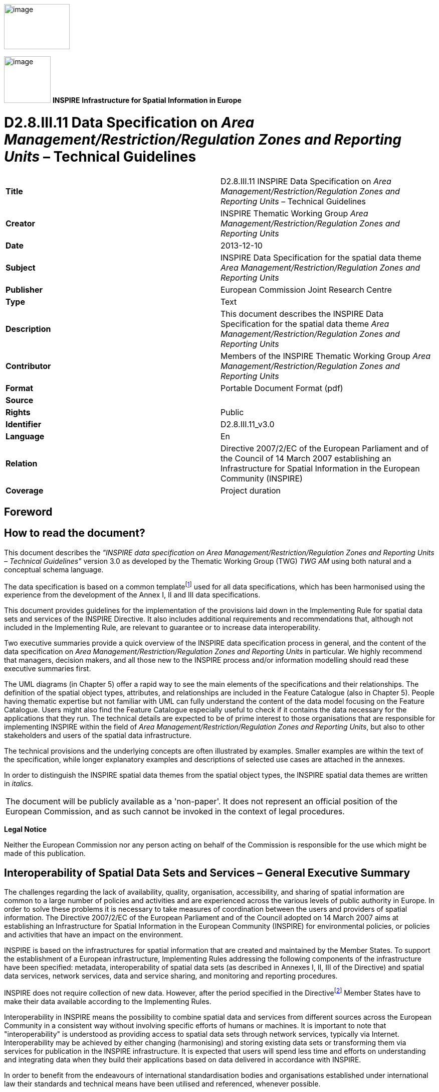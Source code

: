 // Admonition icons:
// IR Requirement
:important-caption: 📕
// TG Requirement
:tip-caption: 📒
// Recommendation
:note-caption: 📘

// TOC placement using macro (manual)
:toc: macro

// Empty TOC title (the title is in the document)
:toc-title:

// TOC level depth
:toclevels: 5

// Section numbering level depth
:sectnumlevels: 8

// Line Break Doc Title
:hardbreaks-option:

:appendix-caption: Annex

image::./media/image2.jpeg[image,width=131,height=90, align=center]

image:./media/image3.png[image,width=93,height=93, align=center] **INSPIRE** *Infrastructure for Spatial Information in Europe*

[discrete]
= D2.8.III.11 Data Specification on _Area Management/Restriction/Regulation Zones and Reporting Units_ – Technical Guidelines

[cols=",",]
|===
|*Title* |D2.8.III.11 INSPIRE Data Specification on _Area Management/Restriction/Regulation Zones and Reporting Units_ – Technical Guidelines
|*Creator* |INSPIRE Thematic Working Group _Area Management/Restriction/Regulation Zones and Reporting Units_
|*Date* |2013-12-10
|*Subject* |INSPIRE Data Specification for the spatial data theme _Area Management/Restriction/Regulation Zones and Reporting Units_
|*Publisher* |European Commission Joint Research Centre
|*Type* |Text
|*Description* |This document describes the INSPIRE Data Specification for the spatial data theme _Area Management/Restriction/Regulation Zones and Reporting Units_
|*Contributor* |Members of the INSPIRE Thematic Working Group _Area Management/Restriction/Regulation Zones and Reporting Units_
|*Format* |Portable Document Format (pdf)
|*Source* |
|*Rights* |Public
|*Identifier* |D2.8.III.11_v3.0
|*Language* |En
|*Relation* |Directive 2007/2/EC of the European Parliament and of the Council of 14 March 2007 establishing an Infrastructure for Spatial Information in the European Community (INSPIRE)
|*Coverage* |Project duration
|===

<<<
[discrete]
== Foreword
[discrete]
== How to read the document?

This document describes the _"INSPIRE data specification on Area Management/Restriction/Regulation Zones and Reporting Units – Technical Guidelines"_ version 3.0 as developed by the Thematic Working Group (TWG) _TWG AM_ using both natural and a conceptual schema language.

The data specification is based on a common templatefootnote:[The common document template is available in the "Framework documents" section of the data specifications web page at http://inspire.jrc.ec.europa.eu/index.cfm/pageid/2] used for all data specifications, which has been harmonised using the experience from the development of the Annex I, II and III data specifications.

This document provides guidelines for the implementation of the provisions laid down in the Implementing Rule for spatial data sets and services of the INSPIRE Directive. It also includes additional requirements and recommendations that, although not included in the Implementing Rule, are relevant to guarantee or to increase data interoperability.

Two executive summaries provide a quick overview of the INSPIRE data specification process in general, and the content of the data specification on _Area Management/Restriction/Regulation Zones and Reporting Units_ in particular. We highly recommend that managers, decision makers, and all those new to the INSPIRE process and/or information modelling should read these executive summaries first.

The UML diagrams (in Chapter 5) offer a rapid way to see the main elements of the specifications and their relationships. The definition of the spatial object types, attributes, and relationships are included in the Feature Catalogue (also in Chapter 5). People having thematic expertise but not familiar with UML can fully understand the content of the data model focusing on the Feature Catalogue. Users might also find the Feature Catalogue especially useful to check if it contains the data necessary for the applications that they run. The technical details are expected to be of prime interest to those organisations that are responsible for implementing INSPIRE within the field of _Area Management/Restriction/Regulation Zones and Reporting Units_, but also to other stakeholders and users of the spatial data infrastructure.

The technical provisions and the underlying concepts are often illustrated by examples. Smaller examples are within the text of the specification, while longer explanatory examples and descriptions of selected use cases are attached in the annexes.

In order to distinguish the INSPIRE spatial data themes from the spatial object types, the INSPIRE spatial data themes are written in _italics._

[cols="",]
|===
|The document will be publicly available as a 'non-paper'. It does not represent an official position of the European Commission, and as such cannot be invoked in the context of legal procedures.
|===

*Legal Notice*

Neither the European Commission nor any person acting on behalf of the Commission is responsible for the use which might be made of this publication.

<<<
[discrete]
== Interoperability of Spatial Data Sets and Services – General Executive Summary

The challenges regarding the lack of availability, quality, organisation, accessibility, and sharing of spatial information are common to a large number of policies and activities and are experienced across the various levels of public authority in Europe. In order to solve these problems it is necessary to take measures of coordination between the users and providers of spatial information. The Directive 2007/2/EC of the European Parliament and of the Council adopted on 14 March 2007 aims at establishing an Infrastructure for Spatial Information in the European Community (INSPIRE) for environmental policies, or policies and activities that have an impact on the environment.

INSPIRE is based on the infrastructures for spatial information that are created and maintained by the Member States. To support the establishment of a European infrastructure, Implementing Rules addressing the following components of the infrastructure have been specified: metadata, interoperability of spatial data sets (as described in Annexes I, II, III of the Directive) and spatial data services, network services, data and service sharing, and monitoring and reporting procedures.

INSPIRE does not require collection of new data. However, after the period specified in the Directivefootnote:[For all 34 Annex I,II and III data themes: within two years of the adoption of the corresponding Implementing Rules for newly collected and extensively restructured data and within 5 years for other data in electronic format still in use] Member States have to make their data available according to the Implementing Rules.

Interoperability in INSPIRE means the possibility to combine spatial data and services from different sources across the European Community in a consistent way without involving specific efforts of humans or machines. It is important to note that "interoperability" is understood as providing access to spatial data sets through network services, typically via Internet. Interoperability may be achieved by either changing (harmonising) and storing existing data sets or transforming them via services for publication in the INSPIRE infrastructure. It is expected that users will spend less time and efforts on understanding and integrating data when they build their applications based on data delivered in accordance with INSPIRE.

In order to benefit from the endeavours of international standardisation bodies and organisations established under international law their standards and technical means have been utilised and referenced, whenever possible.

To facilitate the implementation of INSPIRE, it is important that all stakeholders have the opportunity to participate in specification and development. For this reason, the Commission has put in place a consensus building process involving data users, and providers together with representatives of industry, research and government. These stakeholders, organised through Spatial Data Interest Communities (SDIC) and Legally Mandated Organisations (LMO)footnote:[The current status of registered SDICs/LMOs is available via INSPIRE website: http://inspire.jrc.ec.europa.eu/index.cfm/pageid/42], have provided reference materials, participated in the user requirement and technicalfootnote:[Surveys on unique identifiers and usage of the elements of the spatial and temporal schema,] surveys, proposed experts for the Data Specification Drafting Teamfootnote:[The Data Specification Drafting Team has been composed of experts from Austria, Belgium, Czech Republic, France, Germany, Greece, Italy, Netherlands, Norway, Poland, Switzerland, UK, and the European Environment Agency], the Thematic Working Groupsfootnote:[The Thematic Working Groups have been composed of experts from Austria, Australia, Belgium, Bulgaria, Czech Republic, Denmark, Finland, France, Germany, Hungary, Ireland, Italy, Latvia, Netherlands, Norway, Poland, Romania, Slovakia, Spain, Slovenia, Sweden, Switzerland, Turkey, UK, the European Environment Agency and the European Commission.] and other ad-hoc cross-thematic technical groups and participated in the public stakeholder consultations on draft versions of the data specifications. These consultations covered expert reviews as well as feasibility and fitness-for-purpose testing of the data specificationsfootnote:[For Annex IIIII, the consultation and testing phase lasted from 20 June to 21 October 2011.].

This open and participatory approach was successfully used during the development of the data specifications on Annex I, II and III data themes as well as during the preparation of the Implementing Rule on Interoperability of Spatial Data Sets and Servicesfootnote:[Commission Regulation (EU) No 1089/2010 http://eur-lex.europa.eu/JOHtml.do?uri=OJ:L:2010:323:SOM:EN:HTML[implementing Directive 2007/2/EC of the European Parliament and of the Council as regards interoperability of spatial data sets and services,] published in the Official Journal of the European Union on 8^th^ of December 2010.] for Annex I spatial data themes and of its amendment regarding the themes of Annex II and III.

The development framework elaborated by the Data Specification Drafting Team aims at keeping the data specifications of the different themes coherent. It summarises the methodology to be used for the development of the data specifications, providing a coherent set of requirements and recommendations to achieve interoperability. The pillars of the framework are the following technical documentsfootnote:[The framework documents are available in the "Framework documents" section of the data specifications web page at http://inspire.jrc.ec.europa.eu/index.cfm/pageid/2]:

* The _Definition of Annex Themes and Scope_ describes in greater detail the spatial data themes defined in the Directive, and thus provides a sound starting point for the thematic aspects of the data specification development.
* The _Generic Conceptual Model_ defines the elements necessary for interoperability and data harmonisation including cross-theme issues. It specifies requirements and recommendations with regard to data specification elements of common use, like the spatial and temporal schema, unique identifier management, object referencing, some common code lists, etc. Those requirements of the Generic Conceptual Model that are directly implementable are included in the Implementing Rule on Interoperability of Spatial Data Sets and Services.
* The _Methodology for the Development of Data Specifications_ defines a repeatable methodology. It describes how to arrive from user requirements to a data specification through a number of steps including use-case development, initial specification development and analysis of analogies and gaps for further specification refinement.
* The _Guidelines for the Encoding of Spatial Data_ defines how geographic information can be encoded to enable transfer processes between the systems of the data providers in the Member States. Even though it does not specify a mandatory encoding rule it sets GML (ISO 19136) as the default encoding for INSPIRE.
* The _Guidelines for the use of Observations & Measurements and Sensor Web Enablement-related standards in INSPIRE Annex II and III data specification development_ provides guidelines on how the "Observations and Measurements" standard (ISO 19156) is to be used within INSPIRE.
* The _Common data models_ are a set of documents that specify data models that are referenced by a number of different data specifications. These documents include generic data models for networks, coverages and activity complexes.

The structure of the data specifications is based on the "ISO 19131 Geographic information - Data product specifications" standard. They include the technical documentation of the application schema, the spatial object types with their properties, and other specifics of the spatial data themes using natural language as well as a formal conceptual schema languagefootnote:[UML – Unified Modelling Language].

A consolidated model repository, feature concept dictionary, and glossary are being maintained to support the consistent specification development and potential further reuse of specification elements. The consolidated model consists of the harmonised models of the relevant standards from the ISO 19100 series, the INSPIRE Generic Conceptual Model, and the application schemasfootnote:[Conceptual models related to specific areas (e.g. INSPIRE themes)] developed for each spatial data theme. The multilingual INSPIRE Feature Concept Dictionary contains the definition and description of the INSPIRE themes together with the definition of the spatial object types present in the specification. The INSPIRE Glossary defines all the terms (beyond the spatial object types) necessary for understanding the INSPIRE documentation including the terminology of other components (metadata, network services, data sharing, and monitoring).

By listing a number of requirements and making the necessary recommendations, the data specifications enable full system interoperability across the Member States, within the scope of the application areas targeted by the Directive. The data specifications (in their version 3.0) are published as technical guidelines and provide the basis for the content of the Implementing Rule on Interoperability of Spatial Data Sets and Servicesfootnote:[In the case of the Annex IIIII data specifications, the extracted requirements are used to formulate an amendment to the existing Implementing Rule.]. The content of the Implementing Rule is extracted from the data specifications, considering short- and medium-term feasibility as well as cost-benefit considerations. The requirements included in the Implementing Rule are legally binding for the Member States according to the timeline specified in the INSPIRE Directive.

In addition to providing a basis for the interoperability of spatial data in INSPIRE, the data specification development framework and the thematic data specifications can be reused in other environments at local, regional, national and global level contributing to improvements in the coherence and interoperability of data in spatial data infrastructures.

<<<
[discrete]
== Area Management/Restriction/Regulation Zones and Reporting Units – Executive Summary

The definition of the INSPIRE spatial data theme _Area Management/Restriction/Regulation Zones and Reporting Units_ (AM theme) reflects the heterogeneous nature of the domains and topics that could be covered by this INSPIRE spatial data theme. The theme is defined generically in the INSPIRE Directive as "areas managed, regulated or used for reporting at international, European, national, regional and local levels". The AM data specification Technical Guidelines specify a wide range of zone types that are established or used for four different and sometimes overlapping concepts: manage, restrict, regulate and report.

The AM Guidelines reflect two basic concepts:

[arabic, start=1]
. the need for spatial information on areas where specific management, restriction or regulative regimes are established, and

[arabic, start=2]
. the definition of the "reporting units" within the scope of INSPIRE and the AM theme.

There are few limits to the scope of the theme. _Area Management, Restriction and Regulation Zones_ are zones established in accordance with _specific legislative requirements_ to deliver specific environmental objectives related to any environmental domain, for example, air, water, soil, biota (plants and animals), natural resources, land and land use. This includes, but is not limited to, objectives established to:

* Protect and improve environmental quality (includes reducing pollution levels)

* Protect and conserve environmental and natural resources

* Protect and control risk from natural and man-made hazards

* Protect plant, animal and human health

* Control development and spatial planning

To achieve these objectives, a competent authority is commonly defined that is responsible for delivering, regulating and monitoring specific environmental objectives that may be defined within management or action plans.

Due to the broad scope of the theme, the modelling approach undertaken to develop the AM theme has been to define a generic core model that encompasses the management, restriction and regulation concepts using a predefined set of zone types which can be further extended by additional specialised zone types. This generic model can be used to exchange spatial data between different domains and public authorities. It is expected that this generic core model shall be extended (i.e. specialised) to define spatial objects that contain additional domain-specific properties. However, this detailed and domain-specific information is out of the scope of the AM theme.

Reporting units are based on legally defined environmental reporting obligations. Diverse spatial objects, defined within different INSPIRE spatial data themes, are used for providing a spatial reference for the data being reported under these reporting obligations, and these spatial objects can therefore be considered as reporting units. Therefore, no specific _Reporting Units_ application schema is included in this data specification. Instead, the obligation on how to make _reporting units_ spatial data available under INSPIRE is expressed in specific requirements. Annex G provides more information on reporting units within INSPIRE spatial data themes, including the AM theme.

The AM theme provides information on how to distinguish between the AM theme and other INSPIRE spatial data themes where close interrelationships exist between them. The resolutions to those interrelationships are provided on the basis of:

* similarities of the scopes (e.g. INSPIRE themes Protected sites and Land use);

* conceptual interrelationships (e.g. with Environmental Monitoring Facilities, Hydrography, Geology, Natural Risk Zones, Soil); or

* sharing of the same geometry as another INSPIRE spatial object (e.g. Sea Regions, Geology, Administrative Units, Natural Risk Zones).


This AM Guidelines includes use cases which were used as the basis in the specification development process and examples of how to provide data based on the Area Management, Restriction and Regulation Zones Application Schema and how to extend the generic application schema of the AM theme into more detailed application schemas for specific thematic domains.

<<<
[discrete]
== Acknowledgements

Many individuals and organisations have contributed to the development of these Guidelines.

The Thematic Working Group Area Management/Restriction/Regulation Zones and Reporting Units (TWG-AM) included:

Darja Lihteneger (TWG Facilitator), Debbie Wilson (TWG Editor), Stein Runar Bergheim, Maciej Borsa, Alex Coley, Ali Gül, Rob Haarman, Roger Longhorn, Tom Guilbert, Tor Gunnar Øverli, Luca Viarengo, Ebubekir Yüksel and Michael Lutz (European Commission contact point).

Other contributors to the INSPIRE data specifications are the Drafting Team Data Specifications, the JRC Data Specifications Team and the INSPIRE stakeholders - Spatial Data Interested Communities (SDICs) and Legally Mandated Organisations (LMOs).

*Contact information*

Maria Vanda Nunes de Lima & Michael Lutz
European Commission Joint Research Centre (JRC)
Institute for Environment and Sustainability
Unit H06: Digital Earth and Reference Data
_http://inspire.ec.europa.eu/index.cfm/pageid/2_

<<<
[discrete]
= Table of Contents
toc::[]

:sectnums:

<<<
== Scope

This document specifies a harmonised data specification for the spatial data theme _Area Management/Restriction/Regulation Zones and Reporting Units_ as defined in Annex III of the INSPIRE Directive.

This data specification provides the basis for the drafting of Implementing Rules according to Article 7 (1) of the INSPIRE Directive [Directive 2007/2/EC]. The entire data specification is published as implementation guidelines accompanying these Implementing Rules.

<<<
== Overview

=== Name

INSPIRE data specification for the theme _Area Management/Restriction/Regulation Zones and Reporting Units_.

=== Informal description

[.underline]#*Definition:*#

Areas managed, regulated or used for reporting at international, European, national, regional and local levels. Includes dumping sites, restricted areas around drinking water sources, nitrate-vulnerable zones, regulated fairways at sea or large inland waters, areas for the dumping of waste, noise restriction zones, prospecting and mining permit areas, river basin districts, relevant reporting units and coastal zone management areas. [Directive 2007/2/EC]

[.underline]#*Description:*#

The AM theme is thematically broad and encompasses a wide range of zone types that are established or used for four different and sometimes overlapping concepts:

[arabic, start=1]
. *Manage*: zones are established to plan, perform, monitor and control activities to achieve specific legally defined environmental objectives. Examples include: air quality management zones, river basin districts, coastal management zones.
+
NOTE Goals can be continuous, e.g. the maintenance of a certain environmental state.

[arabic, start=2]
. *Restrict*: zones are established to prohibit or limit certain activities, to only be performed within specific bounds and/or time periods, in order to achieve a certain purpose/goal according to legally defined responsibilities or obligations. Examples include: noise restriction zones, animal health restriction zones.

[arabic, start=3]
. *Regulate*: zones are established to monitor and control certain activities (to permit, promote, prohibit, or restrict) to achieve legally defined environmental objectives. A regulated activity may require that if the environmental status is degraded then particular actions must be enacted to restore good environmental status.
+
NOTE 1: In specific cases, a regulative regime may define a set of acceptable limit/threshold values to protect human health or the environment.
+
NOTE 2: The distinction between regulation and restriction is not always clear, since restriction of activities implies that they are regulated.


[arabic, start=4]
. *Report*: to evaluate the effectiveness of environmental policies and publish data and information (i.e. spatial data, observations, statistics, indicators) that can be used to assess progress towards maintaining or improving good environmental status and achievement of policy objectives.
+
NOTE 1: Member States shall regularly provide data and information to a responsible authority such as the Commission (i.e. reporting) that can be analysed to assess the state of the environment.
+
NOTE 2: Reporting data and information can be published in near-real time (e.g. observations) or published on a regular schedule (e.g. annually, 3-year intervals), as defined in the relevant legislation. Reporting data and information is often made publicly available after delivery to the relevant authority.


==== Scope and concepts 

The heterogeneity of the thematic domains and concepts mentioned in the AM theme definition raised several questions about how broad should be the scope of the theme to support the aim of the INSPIRE Directive:


_"the infrastructure should assist policy-making in relation to policies and activities that may have a direct or indirect impact on the environment"._


Three main issues were examined to help define the scope of the AM theme:

* How broad should be the thematic areas? Thematic areas cover a wide range of socio-economic activities, policies related to sustainable development and policies related to environmental issues and protection.

* Requirements for areas managed, regulated or used for reporting are very diverse at different levels of administration and legislation, i.e. international, European, national and sub-national (regional and local), which impacts on how the areas are defined or established. How to balance between the requirements to include all relevant INSPIRE thematic areas and the need for a deeper level of detail within individual thematic areas?


It was important that limits to the scope of the theme were identified, where possible, and that an approach for handling generic versus domain-specific requirements was achieved.

The definition of the INSPIRE spatial data theme _"Area Management/Restriction/Regulation Zones and Reporting Units"_ (AM) reflects two basic concepts:

[arabic, start=1]
. the need for spatial information on areas where specific management, regulative or restriction regimes are established, and

[arabic, start=2]
. the role of spatial objects as reporting units.

==== Scope related to the Area Management, Restriction and Regulation Zones 

There are few limits to the scope of the theme. Area Management, Restriction and Regulation Zones are zones that are established in accordance with _specific legislative requirements_ to deliver specific environmental objectives related to any environmental media, for example, air, water, soil and biota (plants and animals). This includes, but is not limited to, objectives established to:

* Protect and improve environmental quality (includes reducing pollution levels),

* Protect and conserve environmental and natural resources,

* Protect and control risk from natural and man-made hazards,

* Protect plant, animal and human health,

* Control development and spatial planning.


To achieve these objectives, a competent authority is commonly defined that is responsible for delivering, regulating and monitoring specific environmental objectives that may be defined within management or action plans. Within such plans or programmes, measures may be defined that require specific activities to be controlled (permit, promote, prohibit, or restrict). Such activities may be controlled over continuous time periods or only within specific schedules. For example, noise levels from an entertainment venue may not exceed acceptable threshold values between 23:00 and 08:00 Sunday to Thursday and between 12 midnight and 08:00 Friday and Saturday.

ManagementRestrictionOrRegulationZones are any zones that are established in accordance with a legislative requirement related to an environmental policy or a policy or activity that may have an impact on the environment at any level of administration (international, European, national and sub-national) shall be a.

If a zone has been established for management, restriction or regulation but is not underpinned by a legislative requirement, it can be encoded as a ManagementRestrictionOrRegulationZone but this is not required under the INSPIRE Implementing Rules.

The scope of the AM theme has been modelled to ensure it is extensible and can support types of area management, restriction and regulation zones that were not identified during the theme development phase. The identified zone types are defined in the code list ZoneTypeCode.

==== Modelling approach 

Due to the broad scope of the theme, the modelling approach undertaken to develop the AM theme was to define a generic core model that encompasses the core properties required to define an area management, restriction and regulation zone and treat the concept of reporting units separately.

Management, restrictions and regulations are related to the areas where those obligations are performed and executed. A specific area can be at the same time a subject to various restrictions / regulations or management regimes which may define diverse activities within those areas. For example: the same physical areas can have restrictions, specific management actions, plus reporting requirements, such as "sand replenishment to repair beach erosion" – all mandated by different legislation or regulations at different levels - European, national and sub-national (regional and local) – and at different scales.

The boundaries of the areas do not necessarily apply to the natural borders of geographic or natural phenomena and they could be based on a decision by the responsible authorities. For example:

* a set of local administrative units or their parts might comprise an agglomeration area,

* restriction zones around the coast, lakes or rivers usually cover surrounding areas of those phenomena and are defined within the areas of responsible authorities (administrative units or other territorial organisational units), or

* river basin districts correspond to country (national) boundaries despite the natural flow of rivers through many countries.


This generic model can be used to exchange spatial data between different domains and public authorities. It is expected that this generic core model shall be extended (i.e. specialised) to define spatial objects that contain additional domain-specific properties. This detailed and domain-specific information is out of the scope of the AM theme. More detailed information and examples demonstrating how it is possible to extend the generic model into more specific and detailed thematic models are presented in Annex D and Annex E.

==== Reporting Units

The AM theme title states that the theme shall include "Reporting Units" and the definition states that the scope of the theme is:


_"Areas managed, regulated or used for reporting at international, European, national, regional and local levels."_


Both the title name and definition were initially ambiguous and difficult to interpret how best to handle and model Reporting Units within the scope of the AM theme. After discussions, both within the theme and with other INSPIRE Thematic Working Group members, a definition of "Reporting Units" is here defined as:


_"A 'Reporting Unit' is a spatial object that provides the spatial reference for any non-spatial data exchanged under environmental reporting obligations."_


The reported non-spatial data must include a property that contains a reference to the spatial object. This is typically an identifier, code or name and is a join key between the spatial and non-spatial objects enabling the data to be combined. This allows the non-spatial data to be visualised as a map or enable spatial analysis.

*Examples of INSPIRE Reporting Units: AM and HY*

Table 1 is an example of some annually reported air quality exceedence data for Slovakia from 2006. This reported data contains a join key (Zone code) to the Air Quality Management Zone which is a type of AM ManagementRestrictionOrRegulationZone. When joined to the "Reporting Unit" - AM Zone, a new map is generated for visualising exceedence (Figure 1).

[.text-center]
*Table 1 – Exceedence of SO2 limit values in Slovakia reported to EEA in 2006*

[cols=",,",options="header",]
|===
3+^|*- Form 8a List of zones in relation to limit value exceedences for SO~2~*
.2+^|*Zone code*
2+^|*LV for health (24hr mean)*
^|*>LV* ^|*<LV*
|SKBA01.1||y
|SKBA02||y
|SKBB01||y
|SKKO01.1||y
|SKKO02||y
|SKNI01||y
|SKPR01||y
|SKTN01||y
|SKTR01||y
|SKZI01||y
|===

image::./media/image4.png[image, align=center]

[.text-center]
*Figure 1 – Map visualising exceedence of daily limit values of SO2 within Air Quality Management Zones in Europe*

However, AM Zones are not the only type of _"Reporting Unit_". Other INSPIRE spatial objects perform the role of "_Reporting Unit"_. For example, surface waters: rivers, lakes and canals from Annex I Hydrography – Physical Waters are _"Reporting Units"_ for indicators of chemical and ecological status (Figure 2).

Annex F contains a summary of identified examples where INSPIRE spatial objects act as Reporting Units for data reported under key European environmental legislation.

Thus, _reporting units_ cannot be modelled as a distinct spatial object type. Therefore, no specific _reporting units_ application schema is included in this data specification. Instead, the obligation on how to make _reporting units_ spatial data available under INSPIRE is expressed in the following requirements.

[IMPORTANT]
====
[.text-center]
*IR Requirement*
_Annex IV, Section 11.4.2_
*Theme-specific Requirements – Reporting Units*

. Spatial objects acting as reporting units shall be defined and made available according to the requirements of their respective INSPIRE spatial data theme(s).

. Where environmental reporting data, to establish a spatial reference, refers to real-world entities that are made available as spatial objects in accordance with this Regulation, the reporting data shall include an explicit reference to those spatial objects.
====

[NOTE]
====
*Recomendation 1*

Where an INSPIRE spatial object performs the role of "Reporting Unit", it is strongly recommended that it has an inspireId so that reporting data can be referenced to the spatial object.

====

image::./media/image5.png[image,width=525,height=801, align=center]

[.text-center]
*Figure 2 – Map visualising ecological status or potential for rivers, canals and surface waters (2009)*

==== Extending the AM Data Specification

Due to the broad scope of the theme, a generic modelling approach undertaken. A generic Area Management, Restriction and Regulation Zone spatial object was defined which can be classified using the zone type and specialised zone type properties.

NOTE The zone type and specialised zone type code list classification values are extensible allowing thematic communities and Member States to propose additional zone types that were not identified during the development phase of the AM data specification.

This generic spatial object defines a core set of properties that apply to any zone. This generic model can be used to exchange spatial data between different domains and public authorities. It is expected that this generic core model shall be extended (i.e. specialised) to define spatial objects that contain additional domain-specific properties (Figure 3).


image::./media/image6.png[image,width=316,height=275, align=center]

[.text-center]
*Figure 3 – Extending INSPIRE AM Application Schema to generate Thematic application schemas*

Detailed information and examples demonstrating how to extend the generic AM application schema into thematic data specification models are presented in:

* Annex D: Water Framework Directive (WFD): Water Bodies
* Annex E: Air Quality Directive (AQD) draft e-Reporting specification

*Annex E: Water Framework Directive - Water Bodies*

The Water Framework Directive: The Water Bodies application schema is included in the Technical Guideliens (TG), as it was defined as a candidate application schema during the development of the Annex I Hydrography theme. This candidate application schema was initially included in the Implementing Rule. However, it is proposed that this should only be a TG Requirement to allow Public Authorities to provide WFD Water Bodies within INSPIRE. It is envisaged that this example application schema shall either be formally adopted by WFD or amended when the WFD reporting data specification is updated in the future.

NOTE Minor changes were made to the candidate application schema to better integrate the proposed spatial object types with the ManagementRestrictionOrRegulationZone spatial object types and their relationships with spatial object types within the Hydrography theme and Geology theme, responsible for defining GroundwaterBodies.

*Annex F: Air Quality Directive (AQD) draft e-Reporting specification*

The AQD draft e-Reporting data specification has been included as an example to demonstrate how develop new reporting data specification by extending the INSPIRE applications. This draft data specification was developed by the EEA to meet the requirements of the Commission Implementing Decision 2011/850/EU defining the rules for the reciprocal exchange of information and reporting on ambient air quality for Directives 2004/107/EC and 2008/50/EC (see http://aqportal.eionet.europa.eu/).

==== Interrelationships with INSPIRE spatial data themes 

===== Overlapping scope between Area Management, Restriction and Regulation Zones and other INSPIRE Themes

There is an overlap in scope between Area Management, Restriction and Regulation Zones (AM) and the following themes:

* Annex I: Protected Sites (PS)
* Annex III: Land Use (LU) – Planned Land Use application schema


*Overlapping scope between AM and PS*

The key difference between the two themes is that Protected Sites are established to manage, regulate and restrict activities to conserve nature, biodiversity and cultural heritage, only. Some Area Management, Restriction and Regulation Zones are established to deliver multiple environmental objectives that include nature and biodiversity conservation (e.g. River Basin Districts). Where this occurs, the spatial objects should only be published once, as Area Management, Restriction and Regulation Zones.

[IMPORTANT]
====
[.text-center]
*IR Requirement*
_Annex IV, Section 11.4.3_
*Cross-theme requirements*

. If an area has been established exclusively to manage, regulate and restrict activities to conserve nature, biodiversity and cultural heritage, it shall be made available as a ProtectedSite spatial object. If a zone has been established to deliver multiple objectives, including the conservation of nature, biodiversity and cultural heritage, it shall be made available as a ManagementRestrictionOrRegulationZone spatial object.

====

*Overlapping scope between AM and LU*

To control development on land and marine environments, regulation zones are established. These define specific controls to regulate particular activities such as construction of buildings above a specified height or specific type within an area. Where such zones are defined within a legally binding spatial plan they fall within scope of the Land Use theme and should be defined using the Supplementary Regulation spatial object type within the Planned Land Use application schema.

If zones are established, but are not defined within a legally binding spatial plan, they should be defined as a Management Area, Restriction and Regulation Zone.

[IMPORTANT]
====
[.text-center]
*IR Requirement*
_Annex IV, Section 11.4.3_
*Cross-theme requirements*

[arabic, start=2]
. Where a zone has been established to regulate planned land use and defined within a legally binding spatial plan, it falls within the scope of the Land Use theme and shall be made available as a SupplementaryRegulation. However, if the zone has been established by legislative requirement but not defined within a legally binding spatial plan, then it shall be made available as a ManagementRestrictionOrRegulationZone.

====

===== Interrelationships between Area Management, Restriction and Regulation Zones and other INSPIRE Themes

Because of the heterogeneity of domains covered by the AM theme, several interrelationships with other INSPIRE spatial data themes exist. The types of interrelationships include:

[arabic, start=1]
. *Associations or relationships between spatial objects*

For example, associations have been defined between spatial object types within the following themes to represent explicit relationships between the themes.

* _Environmental Monitoring Facilities:_ MonitoringFacilities are established to monitor and assess the state of the environment within ManagementRestrictionOrRegulationZones

* _Hydrography:_ WFDSurfaceWaterBody are related to one or more HydroObject

* _Geology:_ WFD GroundWaterBody are related to one or more GroundWaterBody and/or HydrogeologicalUnit

* _Natural Risk Zone: a_ RiskZoneVector is contained within zero or more ManagementRestrictionOrRegulationZone

* _Soils:_ a ContaminatedSoilSite is contained within a ManagementRestrictionOrRegulationZone

[arabic, start=2]
. *Management, Restriction or Regulation Zone shares the same geometry as another INSPIRE spatial object*

Zones are often defined based on the extent of another related spatial object.

* _Sea Regions_: Marine Regions may derive their spatial extent fromas Sea Regions.

[NOTE]
====
*Recomendation 2*

When the marine region has been established for the purpose of management or as restriction or regulation zone such spatial objects shall be defined as ManagementRestrictionOrRegulationZone of the INSPIRE AM theme. When the geometry of the marine regions that fall within the scope of the INSPIRE AM theme is derived or based on the geometry of the spatial objects defined in INSPIRE SR theme, both geometries shall be aligned at least at the land-sea boundaries following the related specifications in the INSPIRE SR theme.

====

* _Geology_: Groundwater WFD Water Bodies may derive their extent from GE Groundwater Bodies.

* _Administrative Units_: Air quality management zones may derive their spatial extend from Administrative Units or NUTS Regions.

* _Natural Risk Zones_: Nitrate Vulnerable Zones or Flood Management Units may derive their spatial extent from RiskZone.

[cols=""]
|===
a|*Definition:*

Areas managed, regulated or used for reporting at international, European, national, regional and local levels. Includes dumping sites, restricted areas around drinking water sources, nitrate-vulnerable zones, regulated fairways at sea or large inland waters, areas for the dumping of waste, noise restriction zones, prospecting and mining permit areas, river basin districts, relevant reporting units and coastal zone management areas. [Directive 2007/2/EC]

*Description:*

The theme "_Area Management/Restriction/Regulation Zones and Reporting Units_" is thematically broad and encompasses any zones that are established in accordance with a legislative requirement related to an environmental policy or a policy or activity that may have an impact on the environment at any level of administration (international, European, national and sub-national).

The zones are typically established to deliver specific objectives related to any environmental media, for example, air, water, soil and biota (plants and animals). This includes, but is not limited to, objectives established to protect and improve environmental quality (includes reducing pollution levels), protect and conserve environmental and natural resources, protect and control risk from natural and man-made hazards, protect plant, animal and human health or control development.

The theme also addresses reporting units, which are defined as "spatial objects that provide the spatial reference for any non-spatial data exchanged under environmental reporting obligations." The reported non-spatial data must include a property that contains a reference to the spatial object. This is typically an identifier, code or name and is a join key between the spatial and non-spatial objects enabling the data to be combined. This allows the non-spatial data to be visualised as a map or enable spatial analysis.

Different INSPIRE spatial object types can perform the role of "Reporting Unit". For example, surface waters (rivers, lakes and canals from the Annex I theme Hydrography) are "Reporting Units" for indicators of chemical and ecological status. Thus, Reporting units cannot be modelled as a distinct spatial object type and no specific reporting units data model is defined. Instead, the theme defines obligations on how to make reporting units spatial data available under INSPIRE.

Entry in the INSPIRE registry: _http://inspire.ec.europa.eu/theme/am/_
|===

=== Normative References

[Directive 91/271/EEC] Council Directive 91/271/EEC of 21 May 1991 concerning urban waste-water treatment

[Directive1991/676/EEC] Council Directive 91/676/EEC of 12 December 1991 concerning the protection of waters against pollution caused by nitrates from agricultural sources

[Directive 2000/60/EC] Directive 2000/60/EC of the European Parliament and of the Council of 23 October 2000 establishing a framework for Community action in the field of water policy

[Directive 2002/49/EC] Directive 2002/49/EC of the European Parliament and of the Council of 25 June 2002 relating to the assessment and management of environmental noise - Declaration by the Commission in the Conciliation Committee on the Directive relating to the assessment and management of environmental noise

[Directive 2006/44/EC] Directive 2006/44/EC of the European Parliament and of the Council of 6 September 2006 on the quality of fresh waters needing protection or improvement in order to support fish life

[Directive 2006/113/EC] Directive 2006/113/EC of the European Parliament and of the Council of 12 December 2006 on the quality required of shellfish waters [Directive 2008/50/EC] Directive 2008/50/EC of the European Parliament and of the Council of 21 May 2008 on ambient air quality and cleaner air for Europe

[Directive 2007/2/EC] Directive 2007/2/EC of the European Parliament and of the Council of 14 March 2007 establishing an Infrastructure for Spatial Information in the European Community (INSPIRE)

[Directive 2007/60/EC] Directive 2007/60/EC of the European Parliament and of the Council of 23 October 2007 on the assessment and management of flood risks

[Directive 2008/56/EC] Directive 2008/56/EC of the European Parliament and of the Council of 17 June 2008 establishing a framework for community action in the field of marine environmental policy

[Directive 2008/98/EC] Directive 2008/98/EC of the European Parliament and of the Council of 19 November 2008 on waste and repealing certain Directives

[ISO 19105] EN ISO 19105:2000, Geographic information -- Conformance and testing

[ISO 19107] EN ISO 19107:2005, Geographic Information – Spatial Schema

[ISO 19108] EN ISO 19108:2005, Geographic Information – Temporal Schema

[ISO 19108-c] ISO 19108:2002/Cor 1:2006, Geographic Information – Temporal Schema, Technical Corrigendum 1

[ISO 19111] EN ISO 19111:2007 Geographic information - Spatial referencing by coordinates (ISO 19111:2007)

[ISO 19115] EN ISO 19115:2005, Geographic information – Metadata (ISO 19115:2003)

[ISO 19118] EN ISO 19118:2006, Geographic information – Encoding (ISO 19118:2005)

[ISO 19135] EN ISO 19135:2007 Geographic information – Procedures for item registration (ISO 19135:2005)

[ISO 19139] ISO/TS 19139:2007, Geographic information – Metadata – XML schema implementation

[ISO 19157] ISO/DIS 19157, Geographic information – Data quality

[OGC 06-103r4] Implementation Specification for Geographic Information - Simple feature access – Part 1: Common Architecture v1.2.1

NOTE This is an updated version of "EN ISO 19125-1:2004, Geographic information – Simple feature access – Part 1: Common architecture".

[Regulation 1205/2008/EC] Regulation 1205/2008/EC implementing Directive 2007/2/EC of the European Parliament and of the Council as regards metadata

[Regulation 976/2009/EC] Commission Regulation (EC) No 976/2009 of 19 October 2009 implementing Directive 2007/2/EC of the European Parliament and of the Council as regards the Network Services

[Regulation 1089/2010/EC] Commission Regulation (EU) No 1089/2010 of 23 November 2010 implementing Directive 2007/2/EC of the European Parliament and of the Council as regards interoperability of spatial data sets and services

=== Terms and definitions

General terms and definitions helpful for understanding the INSPIRE data specification documents are defined in the INSPIRE Glossaryfootnote:[The INSPIRE Glossary is available from http://inspire-registry.jrc.ec.europa.eu/registers/GLOSSARY].

Specifically, for the theme _Area Management/Restriction/Regulation Zones and Reporting Units_, the following terms are defined:

*(1) manage*

Plan, perform, monitor and control activities to achieve specific legally defined environmental objectives.

*(2) restrict*

Prohibit or limit certain activities, to only be performed within specific bounds and/or time periods, in order to achieve a certain purpose according to legally defined responsibilities or obligations.

*(3) regulate*

Monitor and control certain activities (to permit, promote, prohibit, or restrict) to achieve legally defined environmental objectives. A regulated activity may require that if the environmental status is degraded then particular actions must be enacted to restore good environmental status.

NOTE 1: In specific cases, a regulative regime may define a set of acceptable limit/threshold values to protect human health or the environment.

NOTE 2: The distinction between regulation and restriction is not always clear, since restriction of activities implies that they are regulated.

*(4) report*

Evaluate the effectiveness of environmental policies and publish data and information (i.e. spatial data, observations, statistics, indicators) that can be used to assess progress towards maintaining or improving good environmental status and achievement of policy objectives.

NOTE 1: Member States shall regularly provide data and information to a responsible authority such as the Commission (i.e. reporting) that can be analysed to assess the state of the environment.

NOTE 2: Reporting data and information can be published in near-real time (e.g. observations) or published on a regular schedule (e.g. annually, 3 year intervals), as defined in the relevant legislative instrument. Reporting data and information is often made publicly available after delivery to the relevant authority.

*(5) reporting unit*

Spatial object that provides the spatial reference for any non-spatial data exchanged under environmental reporting obligations.

*(6) legal instrument*

A document that specifies legal obligations, including, but not limited to, international conventions, laws and legal acts or implementing regulations at any administrative level.

*(7) integrated coastal zone management*

Integrated coastal zone management is a dynamic process for the sustainable management and use of coastal zones, taking into account at the same time the fragility of coastal ecosystems and landscapes, the diversity of activities and uses, their interactions, the maritime orientation of certain activities and uses and their impact on both the marine and land parts.

SOURCE: Protocol on Integrated Coastal Zone Management in the Mediterranean - signed in Madrid on 20-21 January 2008.

*(8) climate*

The statistical description in terms of the mean and variability of relevant quantities over a period of time ranging from months to thousands or millions of years. These quantities are most often surface variables such as temperature, precipitation, and wind.

SOURCE Intergovernmental Panel for Climate Change – IPCC, IPCC Fourth Assessment Report, Glossary: _http://www.ipcc.ch/pdf/glossary/ar4-wg1.pdf_

NOTE 1 The classical period is 30 years, as defined by the World Meteorological Organization (WMO).

=== Symbols and abbreviations

[cols=","]
|===
|AM |Area Management/Restriction/Regulation Zones and Reporting Units
|AQD |Air Quality Directive (2008/50/EC)
|ATS |Abstract Test Suite
|CZM |Coastal Zone Management
|EC |European Commission
|EEA |European Environmental Agency
|ETRS89 |European Terrestrial Reference System 1989
|ETRS89-LAEA |Lambert Azimuthal Equal Area
|EVRS |European Vertical Reference System
|FD |Floods Directive (2007/60/EC)
|GCM |General Conceptual Model
|GML |Geography Markup Language
|IR |Implementing Rule
|ISDSS |Interoperability of Spatial Data Sets and Services
|ISO |International Organization for Standardization
|ITRS |International Terrestrial Reference System
|LAT |Lowest Astronomical Tide
|LMO |Legally Mandated Organisation
|LU |Land Use
|MSFD |Marine Strategy Framework Directive (2008/56/EC)
|PS |Protected Sites
|RBD |River Basin District
|SAC |Special Area of Conservation
|SPA |Special Protection Area
|SDIC |Spatial Data Interest Community
|TG |Technical Guidance
|UML |Unified Modeling Language
|UTC |Coordinated Universal Time
|TG |Technical Guidelines
|TWG |Thematic Working Group
|WFD |Water Framework Directive (2000/60/EC)
|XML |EXtensible Markup Language
|===

=== XML EXtensible Markup Language How the Technical Guidelines map to the Implementing Rules

The schematic diagram in Figure 4 gives an overview of the relationships between the INSPIRE legal acts (the INSPIRE Directive and Implementing Rules) and the INSPIRE Technical Guidelines. The INSPIRE Directive and Implementing Rules include legally binding requirements that describe, usually on an abstract level, _what_ Member States must implement.

In contrast, the Technical Guidelines define _how_ Member States might implement the requirements included in the INSPIRE Implementing Rules. As such, they may include non-binding technical requirements that must be satisfied if a Member State data provider chooses to conform to the Technical Guidelines. Implementing these Technical Guidelines will maximise the interoperability of INSPIRE spatial data sets.

image::./media/image7.png[image,width=603,height=375, align=center]

[.text-center]
*Figure 4 - Relationship between INSPIRE Implementing Rules and Technical Guidelines*

==== Requirements

The purpose of these Technical Guidelines (Data specifications on _Area Management/Restriction/Regulation Zones and Reporting Units_) is to provide practical guidance for implementation that is guided by, and satisfies, the (legally binding) requirements included for the spatial data theme _Area Management/Restriction/Regulation Zones and Reporting Units_ in the Regulation (Implementing Rules) on interoperability of spatial data sets and services. These requirements are highlighted in this document as follows:


[IMPORTANT]
====
[.text-center]
*IR Requirement*
_Article / Annex / Section no._
*Title / Heading*

This style is used for requirements contained in the Implementing Rules on interoperability of spatial data sets and services (Commission Regulation (EU) No 1089/2010).

====

For each of these IR requirements, these Technical Guidelines contain additional explanations and examples.

NOTE The Abstract Test Suite (ATS) in Annex A contains conformance tests that directly check conformance with these IR requirements.

Furthermore, these Technical Guidelines may propose a specific technical implementation for satisfying an IR requirement. In such cases, these Technical Guidelines may contain additional technical requirements that need to be met in order to be conformant with the corresponding IR requirement _when using this proposed implementation_. These technical requirements are highlighted as follows:

[TIP]
====
*TG Requirement X*

This style is used for requirements for a specific technical solution proposed in these Technical Guidelines for an IR requirement.
====

NOTE 1 Conformance of a data set with the TG requirement(s) included in the ATS implies conformance with the corresponding IR requirement(s).

NOTE 2 In addition to the requirements included in the Implementing Rules on interoperability of spatial data sets and services, the INSPIRE Directive includes further legally binding obligations that put additional requirements on data providers. For example, Art. 10(2) requires that Member States shall, where appropriate, decide by mutual consent on the depiction and position of geographical features whose location spans the frontier between two or more Member States. General guidance for how to meet these obligations is provided in the INSPIRE framework documents.

==== Recommendations

In addition to IR and TG requirements, these Technical Guidelines may also include a number of recommendations for facilitating implementation or for further and coherent development of an interoperable infrastructure.

[NOTE]
====
*Recommendation X* 

Recommendations are shown using this style.
====

NOTE The implementation of recommendations is not mandatory. Compliance with these Technical Guidelines or the legal obligation does not depend on the fulfilment of the recommendations.

==== Conformance

Annex A includes the abstract test suite for checking conformance with the requirements included in these Technical Guidelines and the corresponding parts of the Implementing Rules (Commission Regulation (EU) No 1089/2010).

<<<
== Specification scopes

This data specification does not distinguish different specification scopes, but just considers one general scope.

NOTE For more information on specification scopes, see [ISO 19131:2007], clause 8 and Annex D.

<<<
== Identification information

These Technical Guidelines are identified by the following URI:

http://inspire.ec.europa.eu/tg/am/3.0

NOTE ISO 19131 suggests further identification information to be included in this section, e.g. the title, abstract or spatial representation type. The proposed items are already described in the document metadata, executive summary, overview description (section 2) and descriptions of the application schemas (section 5). In order to avoid redundancy, they are not repeated here.

<<<
== Data content and structure

=== Application schemas – Overview 

==== Application schemas included in the IRs

Articles 3, 4 and 5 of the Implementing Rules lay down the requirements for the content and structure of the data sets related to the INSPIRE Annex themes.

[IMPORTANT]
====
[.text-center]
*IR Requirement*
_Article 4_
*Types for the Exchange and Classification of Spatial Objects*

. For the exchange and classification of spatial objects from data sets meeting the conditions laid down in Article 4 of Directive 2007/2/EC, Member States shall use the spatial object types and associated data types, enumerations and code lists that are defined in Annexes II, III and IV for the themes the data sets relate to.

. Spatial object types and data types shall comply with the definitions and constraints and include the attributes and association roles set out in the Annexes.

. The enumerations and code lists used in attributes or association roles of spatial object types or data types shall comply with the definitions and include the values set out in Annex II. The enumeration and code list values are uniquely identified by language-neutral mnemonic codes for computers. The values may also include a language-specific name to be used for human interaction.

====

The types to be used for the exchange and classification of spatial objects from data sets related to the spatial data theme _Area Management/Restriction/Regulation Zones and Reporting Units_ are defined in the following application schemas (see section 5.3):

* AreaManagementRestrictionAndRegulationZones

The application schemas specify requirements on the properties of each spatial object including its multiplicity, domain of valid values, constraints, etc.

NOTE The application schemas presented in this section contain some additional information that is not included in the Implementing Rules, in particular multiplicities of attributes and association roles.

[TIP]
====
*TG Requirement 1*

Spatial object types and data types shall comply with the multiplicities defined for the attributes and association roles in this section.

====

An application schema may include references (e.g. in attributes or inheritance relationships) to common types or types defined in other spatial data themes. These types can be found in a sub-section called "Imported Types" at the end of each application schema section. The common types referred to from application schemas included in the IRs are addressed in Article 3.

[IMPORTANT]
====
[.text-center]
*IR Requirement*
_Article 3_
*Common Types*

Types that are common to several of the themes listed in Annexes I, II and III to Directive 2007/2/EC shall conform to the definitions and constraints and include the attributes and association roles set out in Annex I.

====

NOTE Since the IRs contain the types for all INSPIRE spatial data themes in one document, Article 3 does not explicitly refer to types defined in other spatial data themes, but only to types defined in external data models.

Common types are described in detail in the Generic Conceptual Model [DS-D2.7], in the relevant international standards (e.g. of the ISO 19100 series) or in the documents on the common INSPIRE models [DS-D2.10.x]. For detailed descriptions of types defined in other spatial data themes, see the corresponding Data Specification TG document [DS-D2.8.x].

==== Additional recommended application schemas 

In addition to the application schemas listed above, the following additional application schemas have been defined for the theme _Area Management/Restriction/Regulation Zones and Reporting Units_:

* ControlledActivities (see section 5.4)
* WaterFrameworkDirective (see Annex E)

These additional application schemas are not included in the IRs. They typically address requirements from specific (groups of) use cases and/or may be used to provide additional information. They are included in this specification in order to improve interoperability also for these additional aspects and to illustrate the extensibility of the application schemas included in the IRs.

[NOTE]
====
*Recomendation 1*

Additional and/or use case-specific information related to the theme _Area Management/Restriction/Regulation Zones and Reporting Units_ should be made available using the spatial object types and data types specified in the following application schema(s): ControlledActivities, WaterFrameworkDirective.

These spatial object types and data types should comply with the definitions and constraints and include the attributes and association roles defined in this section.

The enumerations and code lists used in attributes or association roles of spatial object types or data types should comply with the definitions and include the values defined in this section.

====

=== Basic notions

This section explains some of the basic notions used in the INSPIRE application schemas. These explanations are based on the GCM [DS-D2.5].

==== Notation

===== Unified Modeling Language (UML)

The application schemas included in this section are specified in UML, version 2.1. The spatial object types, their properties and associated types are shown in UML class diagrams.

NOTE For an overview of the UML notation, see Annex D in [ISO 19103].

The use of a common conceptual schema language (i.e. UML) allows for an automated processing of application schemas and the encoding, querying and updating of data based on the application schema – across different themes and different levels of detail.

The following important rules related to class inheritance and abstract classes are included in the IRs.

[IMPORTANT]
====
[.text-center]
*IR Requirement*
_Article 5_
*Types*

(...)

[arabic, start=2]
. Types that are a sub-type of another type shall also include all this type's attributes and association roles.

. Abstract types shall not be instantiated.

====

The use of UML conforms to ISO 19109 8.3 and ISO/TS 19103 with the exception that UML 2.1 instead of ISO/IEC 19501 is being used. The use of UML also conforms to ISO 19136 E.2.1.1.1-E.2.1.1.4.

NOTE ISO/TS 19103 and ISO 19109 specify a profile of UML to be used in conjunction with the ISO 19100 series. This includes in particular a list of stereotypes and basic types to be used in application schemas. ISO 19136 specifies a more restricted UML profile that allows for a direct encoding in XML Schema for data transfer purposes.

To model constraints on the spatial object types and their properties, in particular to express data/data set consistency rules, OCL (Object Constraint Language) is used as described in ISO/TS 19103, whenever possible. In addition, all constraints are described in the feature catalogue in English, too.

NOTE Since "void" is not a concept supported by OCL, OCL constraints cannot include expressions to test whether a value is a _void_ value. Such constraints may only be expressed in natural language.

===== Stereotypes

In the application schemas in this section several stereotypes are used that have been defined as part of a UML profile for use in INSPIRE [DS-D2.5]. These are explained in Table 2 below.

[.text-center]
*Table 2 – Stereotypes (adapted from [DS-D2.5])*

[cols=",,",]
|===
|*Stereotype* |*Model element* |*Description*
|applicationSchema |Package |An INSPIRE application schema according to ISO 19109 and the Generic Conceptual Model.
|leaf |Package |A package that is not an application schema and contains no packages.
|featureType |Class |A spatial object type.
|type |Class |A type that is not directly instantiable, but is used as an abstract collection of operation, attribute and relation signatures. This stereotype should usually not be used in INSPIRE application schemas as these are on a different conceptual level than classifiers with this stereotype.
|dataType |Class |A structured data type without identity.
|union |Class |A structured data type without identity where exactly one of the properties of the type is present in any instance.
|enumeration |Class |An enumeration.
|codeList |Class |A code list.
|import |Dependency |The model elements of the supplier package are imported.
|voidable |Attribute, association role |A voidable attribute or association role (see section 5.2.2).
|lifeCycleInfo |Attribute, association role |If in an application schema a property is considered to be part of the life-cycle information of a spatial object type, the property shall receive this stereotype.
|version |Association role |If in an application schema an association role ends at a spatial object type, this stereotype denotes that the value of the property is meant to be a specific version of the spatial object, not the spatial object in general.
|===

==== Voidable characteristics

The «voidable» stereotype is used to characterise those properties of a spatial object that may not be present in some spatial data sets, even though they may be present or applicable in the real world. This does _not_ mean that it is optional to provide a value for those properties.

For all properties defined for a spatial object, a value has to be provided – either the corresponding value (if available in the data set maintained by the data provider) or the value of _void._ A _void_ value shall imply that no corresponding value is contained in the source spatial data set maintained by the data provider or no corresponding value can be derived from existing values at reasonable costs.

[NOTE]
====
*Recommendation 2*

The reason for a _void_ value should be provided where possible using a listed value from the VoidReasonValue code list to indicate the reason for the missing value.
====

The VoidReasonValue type is a code list, which includes the following pre-defined values:

* _Unpopulated_: The property is not part of the dataset maintained by the data provider. However, the characteristic may exist in the real world. For example when the "elevation of the water body above the sea level" has not been included in a dataset containing lake spatial objects, then the reason for a void value of this property would be 'Unpopulated'. The property receives this value for all spatial objects in the spatial data set.
* _Unknown_: The correct value for the specific spatial object is not known to, and not computable by the data provider. However, a correct value may exist. For example when the "elevation of the water body above the sea level" _of a certain lake_ has not been measured, then the reason for a void value of this property would be 'Unknown'. This value is applied only to those spatial objects where the property in question is not known.
* _Withheld_: The characteristic may exist, but is confidential and not divulged by the data provider.

NOTE It is possible that additional reasons will be identified in the future, in particular to support reasons / special values in coverage ranges.

The «voidable» stereotype does not give any information on whether or not a characteristic exists in the real world. This is expressed using the multiplicity:

* If a characteristic may or may not exist in the real world, its minimum cardinality shall be defined as 0. For example, if an Address may or may not have a house number, the multiplicity of the corresponding property shall be 0..1.
* If at least one value for a certain characteristic exists in the real world, the minimum cardinality shall be defined as 1. For example, if an Administrative Unit always has at least one name, the multiplicity of the corresponding property shall be 1..*.

In both cases, the «voidable» stereotype can be applied. In cases where the minimum multiplicity is 0, the absence of a value indicates that it is known that no value exists, whereas a value of void indicates that it is not known whether a value exists or not.

EXAMPLE If an address does not have a house number, the corresponding Address object should not have any value for the «voidable» attribute house number. If the house number is simply not known or not populated in the data set, the Address object should receive a value of _void_ (with the corresponding void reason) for the house number attribute.

==== Enumerations

Enumerations are modelled as classes in the application schemas. Their values are modelled as attributes of the enumeration class using the following modelling style:

* No initial value, but only the attribute name part, is used.
* The attribute name conforms to the rules for attributes names, i.e. is a lowerCamelCase name. Exceptions are words that consist of all uppercase letters (acronyms).

[IMPORTANT]
====
[.text-center]
*IR Requirement*
_Article 6_
*Code Lists and Enumerations*

(...)

[arabic, start=5]
. Attributes or association roles of spatial object types or data types that have an enumeration type may only take values from the lists specified for the enumeration type."

====

==== Code lists

Code lists are modelled as classes in the application schemas. Their values, however, are managed outside of the application schema.

===== Code list types

The IRs distinguish the following types of code lists.

[IMPORTANT]
====
[.text-center]
*IR Requirement*
_Article 6_
*Code Lists and Enumerations*

. Code lists shall be of one of the following types, as specified in the Annexes:
[loweralpha]
.. code lists whose allowed values comprise only the values specified in this Regulation;

.. code lists whose allowed values comprise the values specified in this Regulation and narrower values defined by data providers;

.. code lists whose allowed values comprise the values specified in this Regulation and additional values at any level defined by data providers;

.. code lists, whose allowed values comprise any values defined by data providers.

For the purposes of points (b), (c) and (d), in addition to the allowed values, data providers may use the values specified in the relevant INSPIRE Technical Guidance document available on the INSPIRE web site of the Joint Research Centre.

====

The type of code list is represented in the UML model through the tagged value _extensibility_, which can take the following values:

* _none_, representing code lists whose allowed values comprise only the values specified in the IRs (type a);
* _narrower_, representing code lists whose allowed values comprise the values specified in the IRs and narrower values defined by data providers (type b);
* _open_, representing code lists whose allowed values comprise the values specified in the IRs and additional values at any level defined by data providers (type c); and
* _any_, representing code lists, for which the IRs do not specify any allowed values, i.e. whose allowed values comprise any values defined by data providers (type d).

[NOTE]
====
*Recomendation 3*

Additional values defined by data providers should not replace or redefine any value already specified in the IRs.

====

NOTE This data specification may specify recommended values for some of the code lists of type (b), (c) and (d) (see section 5.2.4.3). These recommended values are specified in a dedicated Annex.

In addition, code lists can be hierarchical, as explained in Article 6(2) of the IRs.

[IMPORTANT]
====
[.text-center]
*IR Requirement*
_Article 6_
*Code Lists and Enumerations*

(...)

[arabic,start=2]
. Code lists may be hierarchical. Values of hierarchical code lists may have a more generic parent value. Where the valid values of a hierarchical code list are specified in a table in this Regulation, the parent values are listed in the last column.

====

The type of code list and whether it is hierarchical or not is also indicated in the feature catalogues.

===== Obligations on data providers

[IMPORTANT]
====
[.text-center]
*IR Requirement*
_Article 6_
*Code Lists and Enumerations*

(....)

[arabic, start=3]
. Where, for an attribute whose type is a code list as referred to in points (b), (c) or (d) of paragraph 1, a data provider provides a value that is not specified in this Regulation, that value and its definition shall be made available in a register.

. Attributes or association roles of spatial object types or data types whose type is a code list may only take values that are allowed according to the specification of the code list.

====

Article 6(4) obliges data providers to use only values that are allowed according to the specification of the code list. The "allowed values according to the specification of the code list" are the values explicitly defined in the IRs plus (in the case of code lists of type (b), (c) and (d)) additional values defined by data providers.

For attributes whose type is a code list of type (b), (c) or (d) data providers may use additional values that are not defined in the IRs. Article 6(3) requires that such additional values and their definition be made available in a register. This enables users of the data to look up the meaning of the additional values used in a data set, and also facilitates the re-use of additional values by other data providers (potentially across Member States).

NOTE Guidelines for setting up registers for additional values and how to register additional values in these registers is still an open discussion point between Member States and the Commission.

===== Recommended code list values

For code lists of type (b), (c) and (d), this data specification may propose additional values as a recommendation (in a dedicated Annex). These values will be included in the INSPIRE code list register. This will facilitate and encourage the usage of the recommended values by data providers since the obligation to make additional values defined by data providers available in a register (see section 5.2.4.2) is already met.

[NOTE]
====
*Recomendation 4*

Where these Technical Guidelines recommend values for a code list in addition to those specified in the IRs, these values should be used.

====

NOTE For some code lists of type (d), no values may be specified in these Technical Guidelines. In these cases, any additional value defined by data providers may be used.

===== Governance

The following two types of code lists are distinguished in INSPIRE:

* _Code lists that are governed by INSPIRE (INSPIRE-governed code lists)._ These code lists will be managed centrally in the INSPIRE code list register. Change requests to these code lists (e.g. to add, deprecate or supersede values) are processed and decided upon using the INSPIRE code list register's maintenance workflows.
+
INSPIRE-governed code lists will be made available in the INSPIRE code list register at __http://inspire.ec.europa.eu/codelist/<CodeListName__>. They will be available in SKOS/RDF, XML and HTML. The maintenance will follow the procedures defined in ISO 19135. This means that the only allowed changes to a code list are the addition, deprecation or supersession of values, i.e. no value will ever be deleted, but only receive different statuses (valid, deprecated, superseded). Identifiers for values of INSPIRE-governed code lists are constructed using the pattern __http://inspire.ec.europa.eu/codelist/<CodeListName__>/<value>.

* _Code lists that are governed by an organisation outside of INSPIRE (externally governed code lists)._ These code lists are managed by an organisation outside of INSPIRE, e.g. the World Meteorological Organization (WMO) or the World Health Organization (WHO). Change requests to these code lists follow the maintenance workflows defined by the maintaining organisations. Note that in some cases, no such workflows may be formally defined.
+
Since the updates of externally governed code lists is outside the control of INSPIRE, the IRs and these Technical Guidelines reference a specific version for such code lists.
+
The tables describing externally governed code lists in this section contain the following columns:

** The _Governance_ column describes the external organisation that is responsible for maintaining the code list.

** The _Source_ column specifies a citation for the authoritative source for the values of the code list. For code lists, whose values are mandated in the IRs, this citation should include the version of the code list used in INSPIRE. The version can be specified using a version number or the publication date. For code list values recommended in these Technical Guidelines, the citation may refer to the "latest available version".

** In some cases, for INSPIRE only a subset of an externally governed code list is relevant. The subset is specified using the _Subset_ column.

** The _Availability_ column specifies from where (e.g. URL) the values of the externally governed code list are available, and in which formats. Formats can include machine-readable (e.g. SKOS/RDF, XML) or human-readable (e.g. HTML, PDF) ones.

+
Code list values are encoded using http URIs and labels. Rules for generating these URIs and labels are specified in a separate table.


[NOTE]
====
*Recomendation 5*

The http URIs and labels used for encoding code list values should be taken from the INSPIRE code list registry for INSPIRE-governed code lists and generated according to the relevant rules specified for externally governed code lists.

====

NOTE Where practicable, the INSPIRE code list register could also provide http URIs and labels for externally governed code lists.

===== Vocabulary

For each code list, a tagged value called "vocabulary" is specified to define a URI identifying the values of the code list. For INSPIRE-governed code lists and externally governed code lists that do not have a persistent identifier, the URI is constructed following the pattern _http://inspire.ec.europa.eu/codelist/<UpperCamelCaseName>_.

If the value is missing or empty, this indicates an empty code list. If no sub-classes are defined for this empty code list, this means that any code list may be used that meets the given definition.

An empty code list may also be used as a super-class for a number of specific code lists whose values may be used to specify the attribute value. If the sub-classes specified in the model represent all valid extensions to the empty code list, the subtyping relationship is qualified with the standard UML constraint "\{complete,disjoint}".

==== Identifier management

[IMPORTANT]
====
[.text-center]
*IR Requirement*
_Article 9_
*Identifier Management*

. The data type Identifier defined in Section 2.1 of Annex I shall be used as a type for the external object identifier of a spatial object.

. The external object identifier for the unique identification of spatial objects shall not be changed during the life-cycle of a spatial object.

====

NOTE 1 An external object identifier is a unique object identifier which is published by the responsible body, which may be used by external applications to reference the spatial object. [DS-D2.5]

NOTE 2 Article 9(1) is implemented in each application schema by including the attribute _inspireId_ of type Identifier.

NOTE 3 Article 9(2) is ensured if the _namespace_ and _localId_ attributes of the Identifier remains the same for different versions of a spatial object; the _version_ attribute can of course change.

==== Geometry representation

[IMPORTANT]
====
[.text-center]
*IR Requirement*
_Article 12_
*Other Requirements & Rules*

. The value domain of spatial properties defined in this Regulation shall be restricted to the Simple Feature spatial schema as defined in Herring, John R. (ed.), OpenGIS® Implementation Standard for Geographic information – Simple feature access – Part 1: Common architecture, version 1.2.1, Open Geospatial Consortium, 2011, unless specified otherwise for a specific spatial data theme or type.

====

NOTE 1 The specification restricts the spatial schema to 0-, 1-, 2-, and 2.5-dimensional geometries where all curve interpolations are linear and surface interpolations are performed by triangles.

NOTE 2 The topological relations of two spatial objects based on their specific geometry and topology properties can in principle be investigated by invoking the operations of the types defined in ISO 19107 (or the methods specified in EN ISO 19125-1).

====  Temporality representation

The application schema(s) use(s) the derived attributes "beginLifespanVersion" and "endLifespanVersion" to record the lifespan of a spatial object.

The attributes "beginLifespanVersion" specifies the date and time at which this version of the spatial object was inserted or changed in the spatial data set. The attribute "endLifespanVersion" specifies the date and time at which this version of the spatial object was superseded or retired in the spatial data set.

NOTE 1 The attributes specify the beginning of the lifespan of the version in the spatial data set itself, which is different from the temporal characteristics of the real-world phenomenon described by the spatial object. This lifespan information, if available, supports mainly two requirements: First, knowledge about the spatial data set content at a specific time; second, knowledge about changes to a data set in a specific time frame. The lifespan information should be as detailed as in the data set (i.e., if the lifespan information in the data set includes seconds, the seconds should be represented in data published in INSPIRE) and include time zone information.

NOTE 2 Changes to the attribute "endLifespanVersion" does not trigger a change in the attribute "beginLifespanVersion".

[IMPORTANT]
====
[.text-center]
*IR Requirement*
_Article 10_
*Life-cycle of Spatial Objects*

(...)

[arabic, start=3]
. Where the attributes beginLifespanVersion and endLifespanVersion are used, the value of endLifespanVersion shall not be before the value of beginLifespanVersion.

====

NOTE The requirement expressed in the IR Requirement above will be included as constraints in the UML data models of all themes.

[NOTE]
====
*Recomendation 6*

If life-cycle information is not maintained as part of the spatial data set, all spatial objects belonging to this data set should provide a void value with a reason of "unpopulated".

====

===== Validity of the real-world phenomena

The application schema(s) use(s) the attributes "validFrom" and "validTo" to record the validity of the real-world phenomenon represented by a spatial object.

The attributes "validFrom" specifies the date and time at which the real-world phenomenon became valid in the real world. The attribute "validTo" specifies the date and time at which the real-world phenomenon is no longer valid in the real world.

Specific application schemas may give examples what "being valid" means for a specific real-world phenomenon represented by a spatial object.

[IMPORTANT]
====
[.text-center]
*IR Requirement*
_Article 12_
*Other Requirements & Rules*

(...)

[arabic, start=3]
. Where the attributes validFrom and validTo are used, the value of validTo shall not be before the value of validFrom.

====

NOTE The requirement expressed in the IR Requirement above will be included as constraints in the UML data models of all themes.

=== Application schema Area Management Restriction and Regulation Zones

==== Description

===== Narrative description

The Area Management, Restriction and Regulation Zones Application Schema contains the core model for defining zones established in accordance with specific legislative requirements to manage, restrict or regulate activities to protect the environment. A single spatial object type "ManagementRestrictionOrRegulationZone" has been defined to represent the zone as the concepts of management, restriction and regulation overlap and many zones are established to perform at least two of the three concepts.

The ManagementRestrictionOrRegulationZone spatial object type contains a core set of properties that are common to all types of zone. These can be categorised into 3 sets of properties:

. *Zone specific properties:* these are properties that provide a basic set of information describing the zone:
** _geometry:_ The geometry representing the spatial extent of the spatial object. Typically the geometry of a zone shall be represented as either a surface or multi-surface. However, there may be zone that are represented as either point or a line.
** _designationPeriod:_ Time period defining when the management, restriction or regulation zone was legally designated or became effective in the real world.
** _competentAuthority:_ description of the organisation(s) responsible managing, restricting or regulating measures or activities within the zone.
** _legalBasis:_ reference to, or citation of the legislative instrument or document that required the establishment of a zone.
+
NOTE 1 LegislationCitation is defined in section 9.8.3 of D2.5 Generic Conceptual Model v3.4.
+
NOTE 2 For each ManagementRestrictionOrRegulationZone, at least the most specific legal instrument that required the establishment of zone shall be provided.
+
[NOTE]
====
*Recommendation 7*

If applicable, the relevant legal basis at European level should also be provided.
====
+
** _plan:_ reference to, or citation of a plan (management or action plan) that describes the environmental objectives and measures that shall be undertaken in the zone to protect the environment.
** _relatedZone:_ reference to one or more related ManagementRestrictionOrRegulationZones. The related zone may either be a sub zone or a zone of different type.

. *Classification and selection properties:* due to the generic nature of the model additional properties were required to enable different types of zone to be distinguished. These are defined using two classification properties:

** _zoneType_: which provide a high level classification of the zone. This is often a generalised classification for all types of zone for a specific thematic area (e.g. animalHealthRestrictionZone). This shall be an extensible INSPIRE code list (see section 5.3.1.2).

** _specialisedZoneType_: this allows more specific classification of the zone. This shall be a relevant zone type defined from an externally governed domain or community code list, where available. If no code list exists then this shall be the commonly used name assigned to the zone within the domain or community (preferably in English).

** _environmentalDomain_: this has been included to enable users to retrieve multiple types of zone that exist within a domain as it was recognised that some users may not know what zone types exist.

. *Identification and maintenance properties:*

** _inspireId:_ object references have been defined from other INSPIRE Annex themes to the ManagementRestrictionOrRegulationZone. An inspireId is an external object identifier published by the responsible data provider with the intention that they may be used by third parties for referencing. Also as zones are typically "Reporting Units", they also require external object identifiers to enable them to be referenced by non-spatial reported data. See section 14.1 of D2.5 for more details about how to encode external object identifiers.
** _thematicID:_ thematic object identifier are additional identifiers that have been assigned to the zone. Multiple thematic object identifiers may be assigned to a zone where different data exchange requirements (e.g. national vs European reporting) have defined different lexical rules for thematic object identifiers. Where multiple thematic object identifiers exist all should be provided. This shall allows external datasets that use these thematic object identifiers for referencing to link to the INSPIRE spatial object.
** _name:_ name used to identify the management, regulation or restriction zone in the real world.
** _beginLifespanVersion:_ date and time at which this version of the spatial object was inserted or changed in the spatial data set.
** _endLifespanVersion_: date and time at which this version of the spatial object was superseded or retired in the spatial data set.


The INSPIRE-defined code lists included in this application schema include the values specified in the tables in this section.

===== Code lists

Two INSPIRE-governed code lists have been defined within the Area Management Restriction and Regulation Zones application schema:

. ZoneTypeCode
. Environmental Domain

*ZoneTypeCode*

The ZoneTypeCode code list shall be an extensible INSPIRE-governed code list. This code list defines a high level classification for types of ManagementRestrictionOrRegulationZones. At the time of the development of the data specification an initial list of ZoneTypeCodes has been defined that set the initial scope of the theme. However, it is recognised that this code list does not cover all high-level types of zone type in all domains. Consequently this code list shall be extensible using any code list value defined by Member States and thematic communities.

To extend this code list, Member States and thematic communities should only define a set of code lists that define new high-level zone types. If the proposed zone type falls within the scope of an exisiting ZoneTypeCode then the proposed zone type code should be used as a SpecialisedZoneTypeCode.

For example, if a thematic community wants to define the zone type code: Bluetongue Restriction Zone then this should not be an allowable ZoneTypeCode extension value as this is a specialised zone type code (i.e. narrower) for the INSPIRE zone type code: Animal Health Restriction Zone.

An allowable example of a thematic community or Member State zone type code extension would be: Land Use Restriction Zone.

The intention to allow the INSPIRE-governed ZoneTypeCode code list to be extensible is to enable Public Authorities the ability to publish any dataset they identify that falls within the scope of the AM theme. If a set of extended ZoneTypeCode values are commonly used then thematic communities and Member States should propose these values to be included in the INSPIRE ZoneTypeCode code list through the Data Specification Maintenance Process.

*Environmental Domain*

The Environmental Domain code list shall be non-extensible INSPIRE-governed. The Environmental Domain code list defines a set of environmental policy domains. It is expected that some ManagementRestrictionOrRegulationZones are cross cut several environmental policy domains. Where this occurs, each environmental domain should be defined.

Changes to the Environmental Domain code list shall be managed according the to Data Specification Maintenance Process.

===== UML Overview

image::./media/image8.png[image,width=605,height=613, align=center]

[.text-center]
*Figure 5 – UML class diagram: Overview of the Area Management Restriction and Regulation Zones application schema*

image::./media/image9.png[image,width=618,height=398, align=center]

[.text-center]
*Figure 6 – UML package diagram: Overview of the Area Management Restriction and Regulation Zones application schema*

image::./media/image10.png[image,width=614,height=315, align=center]

[.text-center]
*Figure 7 – UML class diagram: Overview of the code lists contained within the Area Management Restriction and Regulation Zones application schema*

===== Consistency between spatial data sets

====== Consistency between spatial data sets that share geometries

Some ManagementRestrictionOrRegulationZone spatial objects derive their geometry from another spatial object. Where this occurs the geometries of both spatial objects shall be consistent.

[IMPORTANT]
====
[.text-center]
*IR Requirement*
_Annex IV, Section 11.4.1_
*Theme-specific Requirements – Management Restriction Or Regulation Zones*

. Where the geometry of the spatial object is derived from another spatial object, the geometries of the two objects shall be consistent.
====

NOTE Any inconsistencies can be detected using data matching algorithms.

===== Identifier management

ManagementRestrictionOrRegulationZone spatial objects shall be assigned an inspireId in accordance with the rules for Identifier Management defined in section 14 of D2.5 Generic Conceptual Model. The requirement for an inspireId follows Recommendation 27 from section 14 of D2.5:

[cols=""]
|===
|*From Section 14 of D2.5 Generic Conceptual Model*
a|image::./media/image11.png[image,width=604,height=68, align=center]
|===

The inspireId is required for ManagementRestrictionOrRegulationZone spatial objects to enable references from non-spatial resources to be established. The inspireId shall be a persistent, external object identifier. This means that the inspireId shall provide a consistent identifier enabling multiple non-spatial resources to be linked to the same ManagementRestrictionOrRegulationZone.

The identifier assigned as the inspireId shall follow the four requirements for external object identifiers:

. *Uniqueness*: the identifier shall not be assigned to any other INSPIRE spatial object.
+
NOTE 1: Different versions of the spatial object shall have the same identifier
+
NOTE 2: Identifiers must not be re-used
. *Persistence:* once assigned the identifier shall remain unchanged during the life-time of a spatial object
. *Traceability:* a spatial object (or specific version) can be accessed based on its identifier
. *Feasibility:* the system for defining identifiers has been designed to allow existing identifiers to be used


The inspireId contains three properties: localID, namespace and a «voidable» version. Where an INSPIRE Download Service provides access to multiple versions of spatial objects, the version parameter should be included to enable third parties to include the version of the spatial object when the referencing.

[NOTE]
====
*Recomendation 8*

It is strongly recommended that a version is included in the inspireId to allow different versions of a spatial object to be distinguished.

====

*Relationship between inspireId and thematicId*

Many ManagementRestrictionOrRegulationZone spatial objects have been assigned multiple identifiers based on different identifier schemes that have been defined for data exchange for specific requirements (e.g. national versus European reporting. Thematic identifiers have been and shall continue to be the key used to link non-spatial data to the ManagementRestrictionOrRegulationZone spatial object. To ensure that none of these identifiers and links are lost, a thematicId has been added to the ManagementRestrictionOrRegulationZone.

The key difference between the inspireId and thematicId is that the inspireId shall be a persistent, unique identifier that can be used in external datasets to reference to the spatial object by any third party. Whereas the thematicID is a descriptive unique object identifier assigned to the spatial object defined in an information community.

NOTE A thematic identifier may form part of the inspireId.

Some ManagementRestrictionOrRegulationZone spatial objects may be assigned more than one thematic identifier. These thematic identifiers may have been assigned to meet internal data maintenance requirements or are identification codes assigned at national, European or International level.

*Example: River Basin Districts*

The WISE River Basin Districts v1.4 data specification defines the following identifier properties that are assigned to a River Basin District:

[cols=",",options="header",]
|===
|*Attribute Name* |*Description*
|Database Internal Key (Object ID) |Internal unique identifier (Primary Key).
|EU RBD Code |Unique RBD code submitted by MS via WFD Art. 3 reporting, national RBD code. National code prefixed by country code.
|MS RBD Code |Unique RBD code submitted by MS via WFD Art. 13 reporting, national RBD code.
|International Code |RBD codes for non EU countries.
|European RBD Code |A code assigned at EU level according to the international RBD the national RBD is part of.
|===

NOTE The internal unique identifier should not published as it serves as an internal primary key and is therefore not suitable for use as either an inspireId or thematicID.

The four RBD code properties should be encoded as thematicIDs. A thematicID is encoded using the ThematicIdentifier class defined in the GCM (Base Types 2 package) (Figure 8).

image::./media/image12.png[image,width=240,height=149, align=center]

[.text-center]
*Figure 8 - UML Class Diagram of ThematicIdentifier «dataType»*

The ThematicIdentifier is comprised of two properties:

* *identifier*: this is a descriptive unique object identifier assigned to the spatial object ((.g. AT2000, 2000 or AT5001 are different River Basin District codes assigned to Rhine)

* *identifierScheme*: this is preferably a HTTP URI used to identify which scheme is was used to define the identifier. See D2.7 Guidelines for the encoding of spatial data for more information about defining URIs for identifierSchemes.

===== Modelling of object references 

Object referencing does not apply to the geometries of ManagementRestrictionOrRegulationZone spatial objects.

Although the geometry of many ManagementRestrictionOrRegulationZone spatial objects are derived from other INSPIRE spatial objects, it was agreed during the development of the data specification that the benefits of sharing geometries are greatest for data maintenance rather than data exchange. Few services and applications currently do not adequately support object referencing. Therefore, the geometries of ManagementRestrictionOrRegulationZone spatial objects shall be explicitly defines using coordinates.

===== Geometry representation 

Typically the representation of the geometry of a ManagementRestrictionOrRegulationZone shall be either a GM_Surface or GM_MultiSurface. However, it has been recognised that at some levels of detail the geometry may be represented as either a GM_Point or GM_Curve. Consequently, any constraints on the geometry representation have been removed.

The requirements to support different geometry representations has required that the geometry data type uses the Abstract GM_Object class, allowing any geometry to be used.

[NOTE]
====
*Recomendation 9*

If a ManagementRestrictionOrRegulationZone should represent an area in the real world, then the geometry should be represented as either a GM_Surface or GM_MultiSurface.

====

[NOTE]
====
*Recomendation 10*

Where a ManagementRestrictionOrRegulationZone is comprised of multiple parts (i.e. surfaces) only one instance of a ManagementRestrictionOrRegulationZone spatial object should be provided. The geometry should be represented as a GM_MultiSurface.

====

===== Temporality representation 

The temporality of a ManagementRestrictionOrRegulationZone spatial object is represented by two types of properties:

* Transactional lifecycle properties: beginLifespanVersion and endLifespanVersion
* Real-world validity property: designationPeriod

The designationPeriod defines the time period (beginPosition and endPosition) when the ManagementRestrictionOrRegulationZone was legally designated or became effective in the real world.

The designationPeriod uses the TM_Period property from ISO 19108:2006. This provides greater encoding flexibility and improved semantics that defining separate "validTo" and "validFrom" that use xsd:DateTime.

TM_Period is implemented using the gml:TimePeriodType. It requires that both the beginPosition and endPosition are provided. If the ManagementRestrictionOrRegulationZone does not have a defined endPosition (i.e. it is unknown) then the endPosition/indeterminatePosition attribute should be used to state that the ManagementRestrictionOrRegulationZone is effective until an unknown endPosition.

The values that can be defined are flexible. The beginPosition and endPosition use the TM_Position type which is a union of ISO 8601 Date, Time or DateTime.

Example:
[source, xml]
<am:designationPeriod>
	<gml:TimePeriod gml:id="UK0039_TP">
		<gml:beginPosition>2011-10-01</gml:beginPosition>
		<gml:endPosition indeterminatePosition="unknown"/>
	</gml:TimePeriod>
</am:designationPeriod>

==== Feature catalogue

*Feature catalogue metadata*

[cols=","]
|===
|Application Schema |INSPIRE Application Schema Area Management Restriction and Regulation Zones
|Version number |3.0
|===

*Types defined in the feature catalogue*

[cols=",,",options="header",]
|===
|*Type* |*Package* |*Stereotypes*
|_ManagementRestrictionOrRegulationZone_ |Area Management Restriction and Regulation Zones |«featureType»
|===

===== Spatial object types

====== ManagementRestrictionOrRegulationZone

[cols="",options="header",]
|===
|*ManagementRestrictionOrRegulationZone*
a|
[cols=","]
!===
!Name: !management restriction or regulation zone
!Definition: !Area managed, restricted or regulated in accordance with a legal requirement related to an environmental policy or a policy or activity that may have an impact on the environment at any level of administration (or used for reporting at international, European, national, regional and local) levels.
!Stereotypes: !«featureType»
!===

a|
*Attribute: inspireId*

[cols=","]
!===
!Name: !inspireID
!Value type: !Identifier
!Definition: !External object identifier of the spatial object.
!Description: !An external object identifier is a unique object identifier published by the responsible body, which may be used by external application to reference the spatial object. The identifier is an identifier of the spatial object, not an identifier of the real-world phenomenon. 
 
NOTE ManagementRestrictionOrRegulationZone spatial objects commonly perform the role/function of _"Reporting Unit"_ for non-spatial reported data. The reported data shall contain object references to ManagementRestrictionOrRegulationZones. Therefore, all spatial objects shall be assigned an inspireID.
!Multiplicity: !1
!===

a|
*Attribute: thematicId*

[cols=","]
!===
!Name: !thematic identifier
!Value type: !ThematicIdentifier
!Definition: !Descriptive unique object identifier applied to spatial objects in a defined information theme.
!Description: !Some management, restriction or regulation zones may be assigned multiple thematic identifiers. These may have been established to meet the reporting requirements of different legislative instruments at International, European or at Member State levels. 
 
Where multiple thematicIDs exist all should be provided. This shall allow any external dataset that uses thematicIDs to referencing to the zone to continue to be linked to the spatial object.
!Multiplicity: !0..*
!Stereotypes: !«voidable»
!===

a|
*Attribute: name*

[cols=","]
!===
!Name: !name
!Value type: !GeographicalName
!Definition: !A geographical name that is used to identify the management, restriction or regulation zone in the real world. It provides a 'key' for implicitly associating different representations of the object.
!Multiplicity: !0..*
!Stereotypes: !«voidable»
!===

a|
*Attribute: geometry*

[cols=","]
!===
!Name: !Name geometry
!Value type: !GM_Object
!Definition: !The geometry representing the spatial extent of the spatial object.
!Description: !The geometry of a Management Area, Restriction or Regulation Zone can be defined using any geometry representation. Typically this shall be either a GM_Surface or GM_MultiSurface. 
 
NOTE Where a zone forms as a polygon, this should be encoded as a GM_Surface or GM_MultiSurface not a GM_Curve.
!Multiplicity: !1
!===

a|
*Attribute: zoneType*

[cols=","]
!===
!Name: !zone type
!Value type: !ZoneTypeCode
!Definition: !High level classification defining the type of management, restriction or regulation zone.
!Multiplicity: !1..*
!Values: !The allowed values for this code list comprise the values specified in the INSPIRE Registry and additional values at any level defined by data providers.
!===

a|
*Attribute: specialisedZoneType*

[cols=","]
!===
!Name: !specialised zone type
!Value type: !SpecialisedZoneTypeCode
!Definition: !Additional classification value which further specialises the type of management, regulation or restriction zone relevant to the domain.
!Description: !
!Multiplicity: !0..1
!Stereotypes: !«voidable»
!Values: !The allowed values for this code list comprise any values defined by data providers.
!===

a|
*Attribute: designationPeriod*

[cols=","]
!===
!Name: !designation period
!Value type: !TM_Period
!Definition: !Time period defining when the management, restriction or regulation zone was legally designated or became effective in the real world.
!Description: !NOTE designationPeriod uses the ISO 19108 TM_Period which is comprised of two properties - gml:beginPosition and gml:endPosition. 
If the zone shall remain in force for an indeterminate period of time then the endPosition/indeterminatePosition="unknown" can be used to state that the zone is still effective.
!Multiplicity: !1
!Stereotypes: !«voidable»
!===

a|
*Attribute: environmentalDomain*

[cols=","]
!===
!Name: !environmental domain
!Value type: !EnvironmentalDomain
!Definition: !Classification of the environment domain(s) for which, through the establishment of the zone, certain environmental objectives shall be reached.
!Description: !A zone may be established within one environmental domain (e.g. water) or may to cover a wide range of environmental objectives that cross-cut several domains. For example, Marine Regions may relate to water, land use, sustainable development.
!Multiplicity: !1..*
!Values: !The allowed values for this code list comprise only the values specified in the INSPIRE Registry.
!===

a|
*Attribute: competentAuthority*

[cols=","]
!===
!Name: !competent authority
!Value type: !RelatedParty
!Definition: !Description of the organisation(s) responsible for managing, restricting or regulating measures or activities within the zone.
!Multiplicity: !1..*
!Stereotypes: !«voidable»
!===

a|
*Attribute: beginLifespanVersion*

[cols=","]
!===
!Name: !begin lifespan version
!Value type: !DateTime
!Definition: !Date and time at which this version of the spatial object was inserted or changed in the spatial data set.
!Multiplicity: !1
!Stereotypes: !«voidable,lifeCycleInfo»
!===

a|
*Attribute: endLifespanVersion*

[cols=","]
!===
!Name: !end lifespan version
!Value type: !DateTime
!Definition: !Date and time at which this version of the spatial object was superseded or retired in the spatial data set.
!Multiplicity: !0..1
!Stereotypes: !«voidable,lifeCycleInfo»
!===

a|
*Association role: legalBasis*

[cols=","]
!===
!Value type: !LegislationCitation
!Definition: !Reference to, or citation of the legal instrument or document that required the establishment of the zone.
!Multiplicity: !1..*
!Stereotypes: !«voidable»
!===

a|
*Association role: relatedZone*

[cols=","]
!===
!Value type: !ManagementRestrictionOrRegulationZone
!Definition: !Reference to a related management, regulation or restriction zone.
!Description: !EXAMPLE 1: River basin districts (RBD) exist at three levels: 
1) International River Basin District 
2) National River Basin District 
3) River Basin District Sub units. 
 
An international RBD may contain one or more national RBD and/or River Basin Sub Units. 
 
A national RBD may be related to an International RBD and one or more RBD sub-units. 
 
EXAMPLE 2: A WFDWaterBody may be related to a River Basin District.
!Multiplicity: !0..*
!Stereotypes: !«voidable»
!===

a|
*Association role: plan*

[cols=","]
!===
!Value type: !DocumentCitation
!Definition: !Reference to, or citation of a plan (management or action plan) that describes the environmental objectives and measures that shall be undertaken in the zone to protect the environment.
!Multiplicity: !0..*
!Stereotypes: !«voidable»
!===

a|
*Constraint: competentAuthority.role shall be "authority"*

[cols=","]
!===
!Natural language: !The role attribute of the competentAuthority shall take the value "authority".
!OCL: !inv: competentAuthority.role = RelatedPartyRoleValue::authority
!===

a|
*Constraint: Specify at least the most specific legal instrument.*

[cols=","]
!===
!Natural language: !At least the most specific legal instrument that required the establishment of zone shall be provided using the legalBasis association role.
!OCL: !
!===

|===

===== Code lists

====== EnvironmentalDomain

[cols="",options="header",]
|===
|*EnvironmentalDomain*
a|
[cols=","]
!===
!Name: !environmental domain
!Definition: !Environmental domain, for which environmental objectives can be defined.
!Extensibility: !none
!Identifier: !http://inspire.ec.europa.eu/codelist/EnvironmentalDomain
!Values: !The allowed values for this code list comprise only the values specified in the INSPIRE Registry.
!===

|===

====== SpecialisedZoneTypeCode

[cols="",options="header",]
|===
|*SpecialisedZoneTypeCode*
a|
[cols=","]
!===
!Name: !specialised zone type code
!Definition: !Additional classification value that defines the specialised type of zone.
!Description: a! For some ManagementRestrictionOrRegulationZones each zone may be further specialised. This is used to indicate that additional controls (activities or measures)may be in force depending on its specialised type.
Example 1: Air Quality Management Zones - can be specialised as either:
* agglomerations
* nonAgglomeration
Example 2: Animal Health Restriction Zones - can be specialised as either:
* restrictionZone
* protectionZone
* controlZone
* lowerRiskZone
* surveillanceZone
!Extensibility: !any
!Identifier: ! http://inspire.ec.europa.eu/codelist/SpecialisedZoneTypeCode
!Values: !The allowed values for this code list comprise any values defined by data providers.
!===

|===

====== ZoneTypeCode

[cols="",options="header",]
|===
|*ZoneTypeCode*
a|
[cols=","]
!===
!Name: !zone type code
!Definition: !High-level classification defining the type of Management, Restriction or Regulation Zone.
!Extensibility: !open
!Identifier: !http://inspire.ec.europa.eu/codelist/ZoneTypeCode
!Values: !The allowed values for this code list comprise the values specified in the INSPIRE Registry and additional values at any level defined by data providers.
!===

|===

===== Imported types (informative)

This section lists definitions for feature types, data types and enumerations and code lists that are defined in other application schemas. The section is purely informative and should help the reader understand the feature catalogue presented in the previous sections. For the normative documentation of these types, see the given references.

====== DateTime

[cols="",options="header",]
|===
|*DateTime*
a|
[cols=","]
!===
!Package: !Date and Time
!Reference: !Geographic information -- Conceptual schema language [ISO/TS 19103:2005]
!===

|===

====== GM_Object

[cols="",options="header",]
|===
|*GM_Object (abstract)*
a|
[cols=","]
!===
!Package: !Geometry root
!Reference: !Geographic information -- Spatial schema [ISO 19107:2003]
!===

|===

====== GeographicalName

[cols="",options="header",]
|===
|*GeographicalName*
a|
[cols=","]
!===
!Package: !Geographical Names
!Reference: !INSPIRE Data specification on Geographical Names [DS-D2.8.I.3]
!Definition: !Proper noun applied to a real world entity.
!===

|===

====== Identifier

[cols="",options="header",]
|===
|*Identifier*
a|
[cols=","]
!===
!Package: !Base Types
!Reference: !INSPIRE Generic Conceptual Model, version 3.4 [DS-D2.5]
!Definition: !External unique object identifier published by the responsible body, which may be used by external applications to reference the spatial object.
!Description: !NOTE1 External object identifiers are distinct from thematic object identifiers. 
 
NOTE 2 The voidable version identifier attribute is not part of the unique identifier of a spatial object and may be used to distinguish two versions of the same spatial object. 
 
NOTE 3 The unique identifier will not change during the life-time of a spatial object.
!===

|===

====== RelatedParty

[cols="",options="header",]
|===
|*RelatedParty*
a|
[cols=","]
!===
!Package: !Base Types 2
!Reference: !INSPIRE Generic Conceptual Model, version 3.4 [DS-D2.5]
!Definition: !An organisation or a person with a role related to a resource.
!Description: !NOTE 1 A party, typically an individual person, acting as a general point of contact for a resource can be specified without providing any particular role.
!===

|===

====== TM_Period

[cols="",options="header",]
|===
|*TM_Period*
a|
[cols=","]
!===
!Package: !Temporal Objects
!Reference: !Geographic information -- Temporal schema [ISO 19108:2002/Cor 1:2006]
!===

|===

====== ThematicIdentifier

[cols="",options="header",]
|===
|*ThematicIdentifier*
a|
[cols=","]
!===
!Package: !Base Types 2
!Reference: !INSPIRE Generic Conceptual Model, version 3.4 [DS-D2.5]
!Definition: !Thematic identifier to uniquely identify the spatial object.
!Description: !Some spatial objects may be assigned multiple unique identifiers. 
These may have been established to meet data exchange requirements of different reporting obligations at International, European or national levels and/or internal data maintenance requirements.
!===

|===

==== Externally governed code lists

Within the Area Management Restriction and Regulation Zone application schema, it is expected that the values that should be included in the SpecialisedZoneTypeCode are derived from externally governed code lists maintained by thematic communities or Member States.

To date, no such externally governed code lists have been identified. Several example SpecialisedZoneTypeCode code lists have been defined for the following ZoneTypeCodes:

* Air Quality Management Zone
* Noise Restriction Zone
* Sensitive Area
* Animal Health Restriction Zone
* WFD Water Body
* River Basin District
* Designated Waters
* Marine Region

Examples code list values are listed in Annex E.2.

=== Application schema Controlled Activities

==== Description

===== Narrative description

The controlled activities application schema is a TG Recommendation that should be used if a ManagementRestrictionOrRegulationZone contains specific activities that are controlled (permitted, prohibited, promoted or restricted) within the zone. These activities may be controlled for a specified time period.

Examples of controlled activities include:

* Restricting specific development types within a spatial planning restriction zone (e.g. cannot construct building greater than a specified height)
* Prohibiting animal and human movements during an disease outbreak (e.g. Foot and Mouth, Avian Influenza).
* Permitting abstraction of natural resources (minerals/water)
* Permitting the emission of pollutants
* Restrict noise levels during specific times of day
* Restrict hunting during specified times of the year


As the AM theme covers a broad range of domains it was not possible to define a definitive set of controlled activities that could be modelled within INSPIRE. Instead the aim has been to identify a high-level set of activity types to facilitate interoperability using the _activity_ property in the _ControlledActivity_ data type. The exact type of activity that is controlled within the zone can be specified using the _specialisedActivityType_ and _description_ properties.

Invariably, activities are controlled via prohibition, restriction or permission these controls apply for a specified time period. Therefore, a _restrictionPeriod_ property has been defined using the _Schedule_ data type.

The aim of the _Schedule_ data type is to provide a generic, flexibility data type enabling the encoding of a range of different use cases for restricted periods. These include:

* *Define an individual day or set of days:* Monday or Weekends or Public Holidays

* *Define a range of days*: Monday to Thursday

* *Define a set of days:* Monday, Tuesday, Thursday

* *Define a date or range of dates:* 2010-10-01 or 2010-04-01 to 2010-04-30

* *Define a day/range or set of days and time period:* Monday between 12:30-13:30, Monday to Thursday 9am to 5pm 2010-10-01 between 12:30 and 17:00


NOTE If only a day, set or a range of days/dates is defined then it is assumed that the restricted period applies for 24 hours.

As this extension only defines an additional property: controlledActivity, the requirements for: consistency between spatial objects, identifier management, modelling of object references and geometry and temporality representation defined for the ManagementRestrictionOrRegulationZone also apply here.

===== UML Overview

image::./media/image13.png[image,width=529,height=605, align=center]

[.text-center]
*Figure 9 – UML class diagram: Overview of the Controlled Activities application schema*

image::./media/image14.png[image,width=296,height=284, align=center]

[.text-center]
*Figure 10 – UML package diagram: Overview of the Controlled Activities application schema*

image::./media/image15.png[image,width=363,height=509, align=center]

[.text-center]
*Figure 11 – UML class diagram: Overview of the code lists contained within the Controlled Activities application schema*

==== Feature catalogue

*Feature catalogue metadata*

[cols=","]
|===
|Application Schema |INSPIRE Application Schema Controlled Activities
|Version number |3.0
|===

*Types defined in the feature catalogue*

[cols=",,"]
|===
|*Type* |*Package* |*Stereotypes*
|_ControlledActivityInformation_ |Controlled Activities |«dataType»
|_DayOrDate_ |Controlled Activities |«union»
|_ManagementRestrictionOrRegulationZone_ |Controlled Activities |«featureType»
|_Schedule_ |Controlled Activities |«dataType»
|===

===== Spatial object types

====== ManagementRestrictionOrRegulationZone

[cols="",options="header",]
|===
|*ManagementRestrictionOrRegulationZone*
a|
[cols=","]
!===
!Subtype of: !ManagementRestrictionOrRegulationZone
!Definition: !Area managed, regulated or used for reporting at international, European, national, regional and local levels.
!Description: !Extended to include information describing activities that are controlled to achieve specific environment objectives within the zone.
!Stereotypes: !«featureType»
!===

a|
*Attribute: controlledActivity*

[cols=","]
!===
!Value type: !ControlledActivityInformation
!Definition: !A controlled activity is an activity that is either permitted, prohibited, promoted or restricted within the zone.
!Description: !
!Multiplicity: !0..*
!Stereotypes: !«voidable»
!===

|===

===== Data types

====== ControlledActivityInformation

[cols="",options="header",]
|===
|*ControlledActivityInformation*
a|
[cols=","]
!===
!Definition: !Information describing the type of activity that is controlled within the zone.
!Stereotypes: !«dataType»
!===

a|
*Attribute: controlMeasure*

[cols=","]
!===
!Value type: !ControlTypeCode
!Definition: !Type of control method used to manage activities or measures within the zone.
!Description: !
!Multiplicity: !1
!Values: !The allowed values for this code list comprise any values defined by data providers.
!===

a|
*Attribute: activity*

[cols=","]
!===
!Value type: !ControlledActivityType
!Definition: !Type of activity that is controlled within the zone.
!Description: !This is an extensible INSPIRE codelist containing high-level classification of activity areas. The specific type of activity that this controlled should be defined using the specialisedActivity.
!Multiplicity: !1..*
!Values: !The allowed values for this code list comprise any values defined by data providers.
!===

a|
*Attribute: specialisedActivity*

[cols=","]
!===
!Value type: !SpecialisedActivityTypeCode
!Definition: !Specific activity type defining the activity that is controlled in the zone.
!Description: !The specialisedActivity is a codelist value that should be derived from thematic or Member State codelist. The specialisedActivity should be an relevant activity that has a narrower definition than the ControlledActivityType. 
 
Example: 
 
If the ControlledActivityType is "plantAndAnimalHealth" the specialisedActivity could be "movement" or more specifically "animalMovement" and "humanMovement" (if human movements into an out of a restricted zone apply as was the case with Foot and Mouth disease outbreak in the UK).
!Multiplicity: !0..*
!Stereotypes: !«voidable»
!Values: !The allowed values for this code list comprise any values defined by data providers. INSPIRE Registry includes recommended values that may be used by data providers.
!===

a|
*Attribute: description*

[cols=","]
!===
!Value type: !CharacterString
!Definition: !Narrative summary providing any additional information that explains what controls apply to the activity.
!Multiplicity: !0..1
!Stereotypes: !«voidable»
!===

a|
*Attribute: restrictionPeriod*

[cols=","]
!===
!Value type: !Schedule
!Definition: !Time period defining when restrictions apply.
!Description: !NOTE Specific controls may apply to the activities or measures within specified time periods. 
 
There are several key use cases for defining a schedule for an activity such as a restriction: 
 
Define a day or set of days: Monday or Weekends or Public Holidays 
Define a range of days: Monday to Thursday 
Define a set of days: Monday, Tuesday, Thursday 
Define a date or range of dates: 2010-10-01 or 2010-04-01 to 2010-04-30 
Define a day/range or set of days and time period: Monday between 12:30-13:30, Monday to Thursday 9am to 5pm 2010-10-01 between 12:30 and 17:00
!Multiplicity: !0..*
!Stereotypes: !«voidable»
!===

|===

====== DayOrDate

[cols="",options="header",]
|===
|*DayOrDate*
a|
[cols=","]
!===
!Definition: !Choice to specify either the day or start day on which a restriction applies if it is a reoccurring scheduled restriction or a specific date or start date on which a restriction applies.
!Stereotypes: !«union»
!===

a|
*Attribute: day*

[cols=","]
!===
!Value type: !DayTypeCode
!Definition: !A specified day
!Multiplicity: !1
!Values: !The allowed values for this code list comprise any values defined by data providers.
!===

a|
*Attribute: date*

[cols=","]
!===
!Value type: !Date
!Definition: !A specified date
!Multiplicity: !1
!===

|===

====== Schedule

[cols="",options="header",]
|===
|*Schedule*
a|
[cols=","]
!===
!Definition: !Reoccurring time period defining when an activity is controlled.
!Stereotypes: !«dataType»
!===

a|
*Attribute: day*

[cols=","]
!===
!Value type: !DayOrDate
!Definition: !Day on which the restriction starts or days on which the restriction occurs.
!Description: !The day could either be defined as either a Date or as a Day.
!Multiplicity: !0..*
!===

a|
*Attribute: startDate*

[cols=","]
!===
!Value type: !DayOrDate
!Definition: !Day on which the restriction ends.
!Multiplicity: !0..1
!===

a|
*Attribute: endDate*

[cols=","]
!===
!Value type: !DayOrDate
!Definition: !Day on which the restriction ends.
!Multiplicity: !0..1
!===

a|
*Attribute: startTime*

[cols=","]
!===
!Value type: !ClockTime
!Definition: !Time defining when the controlled activity starts.
!Description: !
!Multiplicity: !0..1
!===

a|
*Attribute: endTime*

[cols=","]
!===
!Value type: !ClockTime
!Definition: !Time defining when the controlled activity starts. --Description NOTE if the endTime is empty then it shall be inferred that the restriction applies for 24 hours.
!Multiplicity: !0..1
!===

a|
*Constraint: At least one of day or startDate and endDate is required*

[cols=","]
!===
!Natural language: !
!OCL: !
!===

|===

===== Code lists

====== ControlledActivityType

[cols="",options="header",]
|===
|*ControlledActivityType*
a|
[cols=","]
!===
!Definition: !Classification of the types of activities controlled within the zone.
!Description: !A zone may be contain a number of activities that are controlled via regulation/restriction
!Extensibility: !any
!Identifier: !http://inspire.ec.europa.eu/codelist/ControlledActivityType
!Values: !The allowed values for this code list comprise any values defined by data providers.
!===

|===

====== ControlTypeCode

[cols="",options="header",]
|===
|*ControlTypeCode*
a|
[cols=","]
!===
!Definition: !Types of control used to manage activities within the zone.
!Extensibility: !any
!Identifier: !http://inspire.ec.europa.eu/codelist/ControlTypeCode
!Values: !The allowed values for this code list comprise any values defined by data providers.
!===

|===

====== DayTypeCode

[cols="",options="header",]
|===
|*DayTypeCode*
a|
[cols=","]
!===
!Definition: !Specified day of the week or period of days
!Extensibility: !any
!Identifier: !http://inspire.ec.europa.eu/codelist/DayTypeCode
!Values: !The allowed values for this code list comprise any values defined by data providers.
!===

|===

====== SpecialisedActivityTypeCode

[cols="",options="header",]
|===
|*SpecialisedActivityTypeCode*
a|
[cols=","]
!===
!Definition: !Controlled vocabulary or code list defined by domains or Member States of specific controlled activity types related to their domain.
!Extensibility: !any
!Identifier: !http://inspire.ec.europa.eu/codelist/SpecialisedActivityTypeCode
!Values: !The allowed values for this code list comprise any values defined by data providers. INSPIRE Registry includes recommended values that may be used by data providers.
!===

|===

===== Imported types (informative)

This section lists definitions for feature types, data types and enumerations and code lists that are defined in other application schemas. The section is purely informative and should help the reader understand the feature catalogue presented in the previous sections. For the normative documentation of these types, see the given references.

====== CharacterString

[cols="",options="header",]
|===
|*CharacterString*
a|
[cols=","]
!===
!Package: !Text
!Reference: !Geographic information -- Conceptual schema language [ISO/TS 19103:2005]
!===

|===

====== ClockTime

[cols="",options="header",]
|===
|*ClockTime*
a|
[cols=","]
!===
!Package: !Date and Time
!Reference: !Geographic information -- Conceptual schema language [ISO/TS 19103:2005]
!===

|===

====== Date

[cols="",options="header",]
|===
|*Date*
a|
[cols=","]
!===
!Package: !Date and Time
!Reference: !Geographic information -- Conceptual schema language [ISO/TS 19103:2005]
!===

|===

==== Externally governed code lists

Within the Controlled Activities application schema, it is expected that the values that should be included in the SpecialisedActivityTypeCode are derived from externally governed code lists maintained by thematic communities or Member States. To date, no such externally governed code lists have been identified.

<<<
== Reference systems, units of measure and grids

=== Default reference systems, units of measure and grid

The reference systems, units of measure and geographic grid systems included in this sub-section are the defaults to be used for all INSPIRE data sets, unless theme-specific exceptions and/or additional requirements are defined in section 6.2.

==== Coordinate reference systems

===== Datum

[IMPORTANT]
====
[.text-center]
*IR Requirement*
_Annex II, Section 1.2_
*Datum for three-dimensional and two-dimensional coordinate reference systems*

For the three-dimensional and two-dimensional coordinate reference systems and the horizontal component of compound coordinate reference systems used for making spatial data sets available, the datum shall be the datum of the European Terrestrial Reference System 1989 (ETRS89) in areas within its geographical scope, or the datum of the International Terrestrial Reference System (ITRS) or other geodetic coordinate reference systems compliant with ITRS in areas that are outside the geographical scope of ETRS89. Compliant with the ITRS means that the system definition is based on the definition of the ITRS and there is a well documented relationship between both systems, according to EN ISO 19111.

====

===== Coordinate reference systems

[IMPORTANT]
====
[.text-center]
*IR Requirement*
_Annex II, Section 1.3_
*Coordinate Reference Systems*

Spatial data sets shall be made available using at least one of the coordinate reference systems specified in sections 1.3.1, 1.3.2 and 1.3.3, unless one of the conditions specified in section 1.3.4 holds.

*1.3.1. Three-dimensional Coordinate Reference Systems*

* Three-dimensional Cartesian coordinates based on a datum specified in 1.2 and using the parameters of the Geodetic Reference System 1980 (GRS80) ellipsoid.

* Three-dimensional geodetic coordinates (latitude, longitude and ellipsoidal height) based on a datum specified in 1.2 and using the parameters of the GRS80 ellipsoid.


*1.3.2. Two-dimensional Coordinate Reference Systems*

* Two-dimensional geodetic coordinates (latitude and longitude) based on a datum specified in 1.2 and using the parameters of the GRS80 ellipsoid.

* Plane coordinates using the ETRS89 Lambert Azimuthal Equal Area coordinate reference system.

* Plane coordinates using the ETRS89 Lambert Conformal Conic coordinate reference system.

* Plane coordinates using the ETRS89 Transverse Mercator coordinate reference system.


*1.3.3. Compound Coordinate Reference Systems*

--
. For the horizontal component of the compound coordinate reference system, one of the coordinate reference systems specified in section 1.3.2 shall be used.

. For the vertical component, one of the following coordinate reference systems shall be used:
--

* For the vertical component on land, the European Vertical Reference System (EVRS) shall be used to express gravity-related heights within its geographical scope. Other vertical reference systems related to the Earth gravity field shall be used to express gravity-related heights in areas that are outside the geographical scope of EVRS.

* For the vertical component in the free atmosphere, barometric pressure, converted to height using ISO 2533:1975 International Standard Atmosphere, or other linear or parametric reference systems shall be used. Where other parametric reference systems are used, these shall be described in an accessible reference using EN ISO 19111-2:2012.

* For the vertical component in marine areas where there is an appreciable tidal range (tidal waters), the Lowest Astronomical Tide (LAT) shall be used as the reference surface.

* For the vertical component in marine areas without an appreciable tidal range, in open oceans and effectively in waters that are deeper than 200 meters, the Mean Sea Level (MSL) or a well-defined reference level close to the MSL shall be used as the reference surface.


*1.3.4. Other Coordinate Reference Systems*

Exceptions, where other coordinate reference systems than those listed in 1.3.1, 1.3.2 or 1.3.3 may be used, are:

. Other coordinate reference systems may be specified for specific spatial data themes in this Annex.

. For regions outside of continental Europe, Member States may define suitable coordinate reference systems.

The geodetic codes and parameters needed to describe these coordinate reference systems and to allow conversion and transformation operations shall be documented and an identifier shall be created, according to EN ISO 19111 and ISO 19127.
====

===== Display

[IMPORTANT]
====
[.text-center]
*IR Requirement*
_Annex II, Section 1.4_
*Coordinate Reference Systems used in the View Network Service*

For the display of spatial data sets with the view network service as specified in Regulation No 976/2009, at least the coordinate reference systems for two-dimensional geodetic coordinates (latitude, longitude) shall be available.

====

===== Identifiers for coordinate reference systems

[IMPORTANT]
====
[.text-center]
*IR Requirement*
_Annex II, Section 1.5_
*Coordinate Reference System Identifiers*

. Coordinate reference system parameters and identifiers shall be managed in one or several common registers for coordinate reference systems.

. Only identifiers contained in a common register shall be used for referring to the coordinate reference systems listed in this Section.

====

These Technical Guidelines propose to use the http URIs provided by the Open Geospatial Consortium as coordinate reference system identifiers (see identifiers for the default CRSs below). These are based on and redirect to the definition in the EPSG Geodetic Parameter Registry (_http://www.epsg-registry.org/_).

[TIP]
====
*TG Requirement 2*

The identifiers listed in Table 3 shall be used for referring to the coordinate reference systems used in a data set.

====

NOTE CRS identifiers may be used e.g. in:

* data encoding,
* data set and service metadata, and
* requests to INSPIRE network services.

[.text-center]
*Table 3. http URIs for the default coordinate reference systems*

[cols=",,",options="header",]
|===
|*Coordinate reference system* |*Short name* |*http URI identifier*
|3D Cartesian in ETRS89 |ETRS89-XYZ |_http://www.opengis.net/def/crs/EPSG/0/4936_
|3D geodetic in ETRS89 on GRS80 |ETRS89-GRS80h |_http://www.opengis.net/def/crs/EPSG/0/4937_
|2D geodetic in ETRS89 on GRS80 |ETRS89-GRS80 |_http://www.opengis.net/def/crs/EPSG/0/4258_
|2D LAEA projection in ETRS89 on GRS80 |ETRS89-LAEA |_http://www.opengis.net/def/crs/EPSG/0/3035_
|2D LCC projection in ETRS89 on GRS80 |ETRS89-LCC |_http://www.opengis.net/def/crs/EPSG/0/3034_
|2D TM projection in ETRS89 on GRS80, zone 26N (30°W to 24°W) |ETRS89-TM26N |_http://www.opengis.net/def/crs/EPSG/0/3038_
|2D TM projection in ETRS89 on GRS80, zone 27N (24°W to 18°W) |ETRS89-TM27N |_http://www.opengis.net/def/crs/EPSG/0/3039_
|2D TM projection in ETRS89 on GRS80, zone 28N (18°W to 12°W) |ETRS89-TM28N |_http://www.opengis.net/def/crs/EPSG/0/3040_
|2D TM projection in ETRS89 on GRS80, zone 29N (12°W to 6°W) |ETRS89-TM29N |_http://www.opengis.net/def/crs/EPSG/0/3041_
|2D TM projection in ETRS89 on GRS80, zone 30N (6°W to 0°) |ETRS89-TM30N |_http://www.opengis.net/def/crs/EPSG/0/3042_
|2D TM projection in ETRS89 on GRS80, zone 31N (0° to 6°E) |ETRS89-TM31N |_http://www.opengis.net/def/crs/EPSG/0/3043_
|2D TM projection in ETRS89 on GRS80, zone 32N (6°E to 12°E) |ETRS89-TM32N |_http://www.opengis.net/def/crs/EPSG/0/3044_
|2D TM projection in ETRS89 on GRS80, zone 33N (12°E to 18°E) |ETRS89-TM33N |_http://www.opengis.net/def/crs/EPSG/0/3045_
|2D TM projection in ETRS89 on GRS80, zone 34N (18°E to 24°E) |ETRS89-TM34N |_http://www.opengis.net/def/crs/EPSG/0/3046_
|2D TM projection in ETRS89 on GRS80, zone 35N (24°E to 30°E) |ETRS89-TM35N |_http://www.opengis.net/def/crs/EPSG/0/3047_
|2D TM projection in ETRS89 on GRS80, zone 36N (30°E to 36°E) |ETRS89-TM36N |_http://www.opengis.net/def/crs/EPSG/0/3048_
|2D TM projection in ETRS89 on GRS80, zone 37N (36°E to 42°E) |ETRS89-TM37N |_http://www.opengis.net/def/crs/EPSG/0/3049_
|2D TM projection in ETRS89 on GRS80, zone 38N (42°E to 48°E) |ETRS89-TM38N |_http://www.opengis.net/def/crs/EPSG/0/3050_
|2D TM projection in ETRS89 on GRS80, zone 39N (48°E to 54°E) |ETRS89-TM39N |_http://www.opengis.net/def/crs/EPSG/0/3051_
|Height in EVRS |EVRS |_http://www.opengis.net/def/crs/EPSG/0/5730_
|3D compound: 2D geodetic in ETRS89 on GRS80, and EVRS height |ETRS89-GRS80-EVRS |_http://www.opengis.net/def/crs/EPSG/0/7409_
|===

==== Temporal reference system

[IMPORTANT]
====
[.text-center]
*IR Requirement*
_Article 11_
*Temporal Reference Systems*

. The default temporal reference system referred to in point 5 of part B of the Annex to Commission Regulation (EC) No 1205/2008 (footnote:[OJ L 326, 4.12.2008, p. 12.]) shall be used, unless other temporal reference systems are specified for a specific spatial data theme in Annex II.

====

NOTE 1 Point 5 of part B of the Annex to Commission Regulation (EC) No 1205/2008 (the INSPIRE Metadata IRs) states that the default reference system shall be the Gregorian calendar, with dates expressed in accordance with ISO 8601.

NOTE 2 ISO 8601 _Data elements and interchange formats – Information interchange – Representation of dates and times_ is an international standard covering the exchange of date and time-related data. The purpose of this standard is to provide an unambiguous and well-defined method of representing dates and times, so as to avoid misinterpretation of numeric representations of dates and times, particularly when data is transferred between countries with different conventions for writing numeric dates and times. The standard organizes the data so the largest temporal term (the year) appears first in the data string and progresses to the smallest term (the second). It also provides for a standardized method of communicating time-based information across time zones by attaching an offset to Coordinated Universal Time (UTC).

EXAMPLE 1997 (the year 1997), 1997-07-16 (16^th^ July 1997), 1997-07-16T19:20:3001:00 (16^th^ July 1997, 19h 20' 30'', time zone: UTC1)

==== Units of measure

[IMPORTANT]
====
[.text-center]
*IR Requirement*
_Article 12_
*Other Requirements & Rules*

(...)

[arabic, start=2]
. All measurement values shall be expressed using SI units or non-SI units accepted for use with the International System of Units, unless specified otherwise for a specific spatial data theme or type.

====

=== Theme-specific requirements and recommendations

There are no theme-specific requirements or recommendations on reference systems and grids.

<<<
== Data quality

This chapter includes a description of the data quality elements and sub-elements as well as the corresponding data quality measures that should be used to evaluate and document data quality for data sets related to the spatial data theme _Area Management/Restriction/Regulation Zones and Reporting Units_ (section 7.1).

It may also define requirements or recommendations about the targeted data quality results applicable for data sets related to the spatial data theme _Area Management/Restriction/Regulation Zones and Reporting Units_ (sections 7.2 and 7.3).

In particular, the data quality elements, sub-elements and measures specified in section 7.1 should be used for

* evaluating and documenting data quality properties and constraints of spatial objects, where such properties or constraints are defined as part of the application schema(s) (see section 5);

* evaluating and documenting data quality metadata elements of spatial data sets (see section 8); and/or

* specifying requirements or recommendations about the targeted data quality results applicable for data sets related to the spatial data theme _Area Management/Restriction/Regulation Zones and Reporting Units_ (see sections 7.2 and 7.3).

The descriptions of the elements and measures are based on Annex D of ISO/DIS 19157 Geographic information – Data quality.

=== Data quality elements

Table 4 lists all data quality elements and sub-elements that are being used in this specification. Data quality information can be evaluated at level of spatial object, spatial object type, dataset or dataset series. The level at which the evaluation is performed is given in the "Evaluation Scope" column.

The measures to be used for each of the listed data quality sub-elements are defined in the following sub-sections.

[.text-center]
*Table 4 – Data quality elements used in the spatial data theme _Area Management/Restriction/Regulation Zones and Reporting Units_*

[cols=",,,,",]
|===
|*Section* |*Data quality element* |*Data quality sub-element* |*Definition* |*Evaluation Scope*
|7.1.1 |Logical consistency |Conceptual consistency |adherence to rules of the conceptual schema |spatial object type; spatial object
|7.1.2 |Logical consistency |Domain consistency |adherence of values to the value domains |spatial object type; spatial object
|===

==== Logical consistency – Conceptual consistency

The Application Schema conformance class of the Abstract Test Suite in Annex I defines a number of tests to evaluate the conceptual consistency (tests A.1.1, A.1.2 and A.1.4-A.1.7) of a data set.

[NOTE]
====
*Recomendation 11*

For the tests on conceptual consistency, it is recommended to use the _Logical consistency – Conceptual consistency_ data quality sub-element and the measure _Number of items not compliant with the rules of the conceptual schema_ as specified in the table below.

====

[cols=",",]
|===
|*Name* |
|Alternative name |-
|Data quality element |logical consistency
|Data quality sub-element |conceptual consistency
|Data quality basic measure |error count
|Definition |count of all items in the dataset that are not compliant with the rules of the conceptual schema
|Description |If the conceptual schema explicitly or implicitly describes rules, these rules shall be followed. Violations against such rules can be, for example, invalid placement of features within a defined tolerance, duplication of features and invalid overlap of features.
|Evaluation scope |spatial object / spatial object type
|Reporting scope |data set
|Parameter |-
|Data quality value type |integer
|Data quality value structure |-
|Source reference |ISO/DIS 19157 Geographic information – Data quality
|Example |
|Measure identifier |10
|===

==== Logical consistency – Domain consistency

The Application Schema conformance class of the Abstract Test Suite in Annex I defines a number of tests to evaluate the domain consistency (test A.1.3) of a data set.

[NOTE]
====
*Recomendation 12*

For the tests on domain consistency, it is recommended to use the _Logical consistency – Domain consistency_ data quality sub-element and the measure _Number of items not in conformance with their value domain_ as specified in the table below.

====

[cols=",",]
|===
|*Name* |*Number of items not in conformance with their value domain*
|Alternative name |-
|Data quality element |logical consistency
|Data quality sub-element |domain consistency
|Data quality basic measure |error count
|Definition |count of all items in the dataset that are not in conformance with their value domain
|Description |
|Evaluation scope |spatial object / spatial object type
|Reporting scope |data set
|Parameter |-
|Data quality value type |integer
|===

=== Minimum data quality requirements

No minimum data quality requirements are defined for the spatial data theme _Area Management/Restriction/Regulation Zones and Reporting Units_.

=== Recommendation on data quality

No minimum data quality recommendations are defined.

<<<
== Dataset-level metadata

This section specifies dataset-level metadata elements, which should be used for documenting metadata for a complete dataset or dataset series.

NOTE Metadata can also be reported for each individual spatial object (spatial object-level metadata). Spatial object-level metadata is fully described in the application schema(s) (section 5).

For some dataset-level metadata elements, in particular those for reporting data quality and maintenance, a more specific scope can be specified. This allows the definition of metadata at sub-dataset level, e.g. separately for each spatial object type (see instructions for the relevant metadata element).

=== Metadata elements defined in INSPIRE Metadata Regulation

Table 5 gives an overview of the metadata elements specified in Regulation 1205/2008/EC (implementing Directive 2007/2/EC of the European Parliament and of the Council as regards metadata).

The table contains the following information:

* The first column provides a reference to the relevant section in the Metadata Regulation, which contains a more detailed description.
* The second column specifies the name of the metadata element.
* The third column specifies the multiplicity.
* The fourth column specifies the condition, under which the given element becomes mandatory.

[.text-center]
*Table 5 – Metadata for spatial datasets and spatial dataset series specified in Regulation 1205/2008/EC*

[cols=",,,",]
|===
|*Metadata Regulation Section* |*Metadata element* |*Multiplicity* |*Condition*
|1.1 |Resource title |1 |
|1.2 |Resource abstract |1 |
|1.3 |Resource type |1 |
|1.4 |Resource locator |0..* |Mandatory if a URL is available to obtain more information on the resource, and/or access related services.
|1.5 |Unique resource identifier |1..* |
|1.7 |Resource language |0..* |Mandatory if the resource includes textual information.
|2.1 |Topic category |1..* |
|3 |Keyword |1..* |
|4.1 |Geographic bounding box |1..* |
|5 |Temporal reference |1..* |
|6.1 |Lineage |1 |
|6.2 |Spatial resolution |0..* |Mandatory for data sets and data set series if an equivalent scale or a resolution distance can be specified.
|7 |Conformity |1..* |
|8.1 |Conditions for access and use |1..* |
|8.2 |Limitations on public access |1..* |
|9 |Responsible organisation |1..* |
|10.1 |Metadata point of contact |1..* |
|10.2 |Metadata date |1 |
|10.3 |Metadata language |1 |
|===

Generic guidelines for implementing these elements using ISO 19115 and 19119 are available at _http://inspire.jrc.ec.europa.eu/index.cfm/pageid/101_. The following sections describe additional theme-specific recommendations and requirements for implementing these elements.

==== Conformity

The _Conformity_ metadata element defined in Regulation 1205/2008/EC requires to report the conformance with the Implementing Rule for interoperability of spatial data sets and services.

NOTE See Part 1 of the Abstract Test Suite in Annex A for further details on testing the conformance with the Implementing Rule.

In addition, the _Conformity_ metadata element may be used also to document the conformance to another specification.

[NOTE]
====
*Recomendation 13*

Dataset metadata should include a statement on the overall conformance of the dataset with this data specification.

====

NOTE See Part 3 of the Abstract Test Suite in Annex A for further details on testing the conformance with the data specification.

[NOTE]
====
*Recomendation 14*

The _Conformity_ metadata element should be used to document conformance with this data specification (as a whole), with a specific conformance class defined in the Abstract Test Suite in Annex A and/or with another specification.

====

The _Conformity_ element includes two sub-elements, the _Specification_ (a citation of the Implementing Rule for interoperability of spatial data sets and services or other specification), and the _Degree_ of conformity. The _Degree_ can be _Conformant_ (if the dataset is fully conformant with the cited specification), _Not Conformant_ (if the dataset does not conform to the cited specification) or _Not Evaluated_ (if the conformance has not been evaluated).

[NOTE]
====
*Recomendation 15*

If a dataset is not yet conformant with all requirements of this data specification, it is recommended to include information on the conformance with the individual conformance classes specified in the Abstract Test Suite in Annex A.

====

[NOTE]
====
*Recomendation 16*

If a dataset is produced or transformed according to an external specification that includes specific quality assurance procedures, the conformity with this specification should be documented using the _Conformity_ metadata element.

====

[NOTE]
====
*Recomendation 17*

If minimum data quality recommendations are defined then the statement on the conformity with these requirements should be included using the _Conformity_ metadata element and referring to the relevant data quality conformance class in the Abstract Test Suite.

====

NOTE Currently no minimum data quality requirements are included in the IRs. The recommendation above should be included as a requirement in the IRs if minimum data quality requirements are defined at some point in the future.

==== Lineage

[NOTE]
====
*Recomendation 18*

Following the ISO/DIS 19157 Quality principles, if a data provider has a procedure for the quality management of their spatial data sets then the appropriate data quality elements and measures defined in ISO/DIS 19157 should be used to evaluate and report (in the metadata) the results. If not, the _Lineage_ metadata element (defined in Regulation 1205/2008/EC) should be used to describe the overall quality of a spatial data set.

====

According to Regulation 1205/2008/EC, lineage "is a statement on process history and/or overall quality of the spatial data set. Where appropriate it may include a statement whether the data set has been validated or quality assured, whether it is the official version (if multiple versions exist), and whether it has legal validity. The value domain of this metadata element is free text".

The Metadata Technical Guidelines based on EN ISO 19115 and EN ISO 19119 specifies that the statement sub-element of LI_Lineage (EN ISO 19115) should be used to implement the lineage metadata element.

[NOTE]
====
*Recomendation 19*

To describe the transformation steps and related source data, it is recommended to use the following sub-elements of LI_Lineage:

* For the description of the transformation process of the local to the common INSPIRE data structures, the LI_ProcessStep sub-element should be used.

* For the description of the source data the LI_Source sub-element should be used.

====

NOTE 1 In order to improve the interoperability, domain templates and instructions for using these free text elements (descriptive statements) may be specified here and/or in an Annex of this data specification.

==== Temporal reference

According to Regulation 1205/2008/EC, at least one of the following temporal reference metadata sub-elements shall be provided: temporal extent, date of publication, date of last revision, date of creation.

[NOTE]
====
*Recomendation 20*

It is recommended that at least the date of the last revision of a spatial data set should be reported using the _Date of last revision_ metadata sub-element.

====

==== Lineage: Derived geometries for ManagementRestrictionOrRegulationZone 

[IMPORTANT]
====
[.text-center]
*IR Requirement*
_Annex IV, Section 11.4.1_
*Theme-specific Requirements – Management Restriction Or Regulation Zones*

[arabic, start=2]
. If the geometries of the spatial objects in a ManagementRestrictionOrRegulationZone data set are derived from the geometries of spatial objects in another data set, then this source data set (including its version) shall be described as part of the lineage metadata element.
====

==== Resource Abstract

The Resource Abstract metadata element defined in Regulation 1205/2008/EC allows to provide a brief summary of the content of the resource.

[NOTE]
====
*Recomendation 21*

To enable effective discovery of specific types of _ManagementRestrictionOrRegulationZone_ data sets, providers should include the following information in the resource abstract:

* Type of zone or name of the spatial object that forms the reporting unit

* Official full name of legislation that requires the establishment of the zone or reporting requirements

====

EXAMPLE 1 Air Quality Management Zones for Slovakia defined as required under Article 4 of the _Directive 2008/50/EC of the European Parliament and of the Council of 21 May 2008 on ambient air quality and cleaner air for Europe_ should be encoded like this:

[source, xml]
<gmd:abstract>
   <gco:CharacterString>Air Quality Management Zones for Slovakia defined as required under Article 4 of the Directive 2008/50/EC of the European Parliament and of the Council of 21 May 2008 on ambient air quality and cleaner air for Europe</gco:CharacterString>
</gmd:abstract>


EXAMPLE 2 Air Quality Management Zone Reporting Units for the 2011 reporting period for the _Directive 2008/50/EC of the European Parliament and of the Council of 21 May 2008 on ambient air quality and cleaner air for Europe_ should be encoded like this:

[source, xml]
<gmd:abstract>
   <gco:CharacterString>Air Quality Management Zone Reporting Units for the 2011 reporting period for the Directive 2008/50/EC of the European Parliament and of the Council of 21 May 2008 on ambient air quality and cleaner air for Europe</gco:CharacterString>
</gmd:abstract>

==== Keywords

Keywords are used to classify the resource to facilitate effective discovery and thematic discovery. The keyword value is a commonly used word, formalised word or phrase used to describe the subject and thus help narrowing a full text search and they allow for structured keyword search.

Since the ManagementRestrictionOrRegulationZone spatial object type is generic, data sets related to the theme _Area Management/Restriction/Regulation Zones and Reporting Units_ may contain spatial objects of different zone types, designated under different legal acts and related to different environmental domains. To make it easier for users to discover those _Area Management/Restriction/Regulation Zones and Reporting Units_ data sets that are relevant for a specific task, this data specification requires and recommends and number of additional keywords.

[IMPORTANT]
====
[.text-center]
*IR Requirement*
_Annex IV, Section 11.4.1_

*Theme-specific Requirements – Management Restriction Or Regulation Zones*

[arabic, start=3]
. Data providers shall include the following keywords in addition to the mandatory keywords defined in Regulation (EC) 1205/2008:
[loweralpha]
.. One or several keywords describing the high-level classification of the *zone type(s)* included in the data set, as defined in ZoneTypeCode code list.
.. One or several keywords describing the *official document number(s) of the legal instrument(s)* under which the zone(s) included in the data set is (are) established. For Union legislation, the CELEX number shall be used.

====

[NOTE]
====
*Recomendation 22*

For the keyword describing the high-level classification of the zone type(s) included in the data set, the natural language name of value in the ZoneTypeCode code list should be used as the keyword. The originating controlled vocabulary should be specified as follows:

* Title: INSPIRE ZoneTypeCode code list
* Date type: publication
* Date: 2013-02-04

====

[NOTE]
====
*Recomendation 23*

Data providers should also include the following keywords:

* Where applicable, one or several keywords describing the classification of the *specialised zone type(s)* included in the data set, as defined in the relevant code list (section 5.2.3). The natural language name of the specialised zone type should be used as the keyword. The originating controlled vocabulary should clearly identify the code list used for describing the specialized zone type.

* One or several keywords describing the official or commonly used *short name(s) and/or* the commonly used *acronym(s) of the legal acts* under which the zone(s) included in the data set is (are) established.

* One or several keywords describing the *environmental domain(s)* of the zones included in the data sets, as defined in EnvironmentalDomain code list (section 5.2.3). The natural language name should be used as the keyword. The originating controlled vocabulary should be specified as follows:
** Title: INSPIRE EnvironmentalDomain code list
** Date type: publication
** Date: 2013-02-04

====

EXAMPLE 1 For River Basin Districts, the following keywords shall/should be provided:

* River Basin District (zone type, required)
* 32000L0060 (official document number (CELEX), required)
* Water Framework Directive (legislation short name, recommended)
* WFD (legislation acronym, recommended)
* water (environmental domain, recommended)


EXAMPLE 2 For Air Quality Management Zones, the following keywords shall/should be provided:

* Air Quality Management Zone (zone type, required)
* 32008L0050 (official document number (CELEX), required)
* AQD Directive (legislation short name, recommended)
* air (environmental domain, recommended)
* health protection (environmental domain, recommended)


NOTE The recommendations for encoding the metadata in Recommendation 22 and Recommendation 23 touch on the larger issue of how to treat metadata keywords that come from a controlled vocabulary (like in this case or GEMET). Ideally, both a code and a human-readable label (in any language) should be included in the metadata, in the same way as is now proposed for providing code list values in the data encoding (see D2.7 Encoding Guidelines). This issue should be addressed in the next update of the Metadata Technical Guidelines.

=== Metadata elements for interoperability

[IMPORTANT]
====
[.text-center]
*IR Requirement*
_Article 13_
*Metadata required for Interoperability*

The metadata describing a spatial data set shall include the following metadata elements required for interoperability:

. Coordinate Reference System: Description of the coordinate reference system(s) used in the data set.

. Temporal Reference System: Description of the temporal reference system(s) used in the data set.
+
This element is mandatory only if the spatial data set contains temporal information that does not refer to the default temporal reference system.

. Encoding: Description of the computer language construct(s) specifying the representation of data objects in a record, file, message, storage device or transmission channel.

. Topological Consistency: Correctness of the explicitly encoded topological characteristics of the data set as described by the scope.
+
This element is mandatory only if the data set includes types from the Generic Network Model and does not assure centreline topology (connectivity of centrelines) for the network.

. Character Encoding: The character encoding used in the data set.
+
This element is mandatory only if an encoding is used that is not based on UTF-8.

. Spatial Representation Type: The method used to spatially represent geographic information.

====

These Technical Guidelines propose to implement the required metadata elements based on ISO 19115 and ISO/TS 19139.

The following TG requirements need to be met in order to be conformant with the proposed encoding.

[TIP]
====
*TG Requirement 3*

Metadata instance (XML) documents shall validate without error against the used ISO 19139 XML schema.

====

NOTE Section 2.1.2 of the Metadata Technical Guidelines discusses the different ISO 19139 XML schemas that are currently available.

[TIP]
====
*TG Requirement 4*

Metadata instance (XML) documents shall contain the elements and meet the INSPIRE multiplicity specified in the sections below.

====

[TIP]
====
*TG Requirement 5*

The elements specified below shall be available in the specified ISO/TS 19139 path.

====

[NOTE]
====
*Recomendation 24*

The metadata elements for interoperability should be made available together with the metadata elements defined in the Metadata Regulation through an INSPIRE discovery service.

====

NOTE While this not explicitly required by any of the INSPIRE Implementing Rules, making all metadata of a data set available together and through one service simplifies implementation and usability.

==== Coordinate Reference System

[cols=","]
|===
|*Metadata element name* |*Coordinate Reference System*
|Definition |Description of the coordinate reference system used in the dataset.
|ISO 19115 number and name |13. referenceSystemInfo
|ISO/TS 19139 path |referenceSystemInfo
|INSPIRE obligation / condition |mandatory
|INSPIRE multiplicity |1..*
|Data type(and ISO 19115 no.) |186. MD_ReferenceSystem
|Domain a|
To identify the reference system, the referenceSystemIdentifier (RS_Identifier) shall be provided.

NOTE More specific instructions, in particular on pre-defined values for filling the referenceSystemIdentifier attribute should be agreed among Member States during the implementation phase to support interoperability.

|Implementing instructions |
|Example a|
referenceSystemIdentifier:
code: ETRS_89
codeSpace: INSPIRE RS registry

|Example XML encoding a|
[source, xml]
<gmd:referenceSystemInfo>
		<gmd:MD_ReferenceSystem>
			<gmd:referenceSystemIdentifier>
				<gmd:RS_Identifier>
					<gmd:code>
						<gco:CharacterString>ETRS89 </gco:CharacterString>
					</gmd:code>
					<gmd:codeSpace>
						<gco:CharacterString>INSPIRE RS registry</gco:CharacterString>
					</gmd:codeSpace>
				</gmd:RS_Identifier>
			</gmd:referenceSystemIdentifier>
		</gmd:MD_ReferenceSystem>
</gmd:referenceSystemInfo>

|Comments |
|===

==== Temporal Reference System

[cols=","]
|===
|*Metadata element name* |*Temporal Reference System*
|Definition |Description of the temporal reference systems used in the dataset.
|ISO 19115 number and name |13. referenceSystemInfo
|ISO/TS 19139 path |referenceSystemInfo
|INSPIRE obligation / condition |Mandatory, if the spatial data set or one of its feature types contains temporal information that does not refer to the Gregorian Calendar or the Coordinated Universal Time.
|INSPIRE multiplicity |0..*
|Data type(and ISO 19115 no.) |186. MD_ReferenceSystem
|Domain a|
No specific type is defined in ISO 19115 for temporal reference systems. Thus, the generic MD_ReferenceSystem element and its reference SystemIdentifier (RS_Identifier) property shall be provided.

NOTE More specific instructions, in particular on pre-defined values for filling the referenceSystemIdentifier attribute should be agreed among Member States during the implementation phase to support interoperability.

|Implementing instructions |
|Example a|
referenceSystemIdentifier:
code: GregorianCalendar
codeSpace: INSPIRE RS registry
|Example XML encoding a|
[source, xml]
<gmd:referenceSystemInfo>
	<gmd:MD_ReferenceSystem>
		<gmd:referenceSystemIdentifier>
			<gmd:RS_Identifier>
				<gmd:code>
			<gco:CharacterString>GregorianCalendar </gco:CharacterString>
				</gmd:code>
				<gmd:codeSpace>
					<gco:CharacterString>INSPIRE RS registry</gco:CharacterString>
				</gmd:codeSpace>
			</gmd:RS_Identifier>
		</gmd:referenceSystemIdentifier>
	</gmd:MD_ReferenceSystem>
</gmd:referenceSystemInfo>

|Comments |
|===

==== Encoding

[cols=","]
|===
|*Metadata element name* |*Encoding*
|Definition |Description of the computer language construct that specifies the representation of data objects in a record, file, message, storage device or transmission channel
|ISO 19115 number and name |271. distributionFormat
|ISO/TS 19139 path |distributionInfo/MD_Distribution/distributionFormat
|INSPIRE obligation / condition |mandatory
|INSPIRE multiplicity |1..*
|Data type (and ISO 19115 no.) |284. MD_Format
|Domain |See B.2.10.4. The property values (name, version, specification) specified in section 5 shall be used to document the default and alternative encodings.
|Implementing instructions |
|Example a|
name: <Application schema name> GML application schema
version: version 3.0
specification: D2.8.III.11 Data Specification on Area Management/Restriction/Regulation Zones and Reporting Units – Technical Guidelines
|Example XML encoding a|
[source, xml]
<gmd:MD_Format>
	<gmd:name>
		<gco:CharacterString>SomeApplicationSchema GML application schema</gco:CharacterString>
	</gmd:name>
	<gmd:version>
		<gco:CharacterString>3.0</gco:CharacterString>
	</gmd:version>
	<gmd:specification>
		<gco:CharacterString>D2.8.III.11 Data Specification on Area Management/Restriction/Regulation Zones and Reporting Units – Technical Guidelines</gco:CharacterString>
	</gmd:specification>
</gmd:MD_Format>

|Comments |
|===

==== Character Encoding

[cols=","]
|===
|*Metadata element name* |*Character Encoding*
|Definition |The character encoding used in the data set.
|ISO 19115 number and name |
|ISO/TS 19139 path |
|INSPIRE obligation / condition |Mandatory, if an encoding is used that is not based on UTF-8.
|INSPIRE multiplicity |0..*
|Data type (and ISO 19115 no.) |
|Domain |
|Implementing instructions |
|Example |-
|Example XML encoding a|
[source, xml]
<gmd:characterSet>
	<gmd:MD_CharacterSetCode codeListValue="8859part2" codeList="http://standards.iso.org/ittf/PubliclyAvailableStandards/ISO_19139_Schemas/resources/Codelist/ML_gmxCodelists.xml#CharacterSetCode">8859-2</gmd:MD_CharacterSetCode>
</gmd:characterSet>

|Comments |
|===

==== Spatial representation type

[cols=","]
|===
|*Metadata element name* |*Spatial representation type*
|Definition |The method used to spatially represent geographic information.
|ISO 19115 number and name |37. spatialRepresentationType
|ISO/TS 19139 path |
|INSPIRE obligation / condition |Mandatory
|INSPIRE multiplicity |1..*
|Data type (and ISO 19115 no.) |B.5.26 MD_SpatialRepresentationTypeCode
|Domain |
|Implementing instructions a|
Of the values included in the code list in ISO 19115 (vector, grid, textTable, tin, stereoModel, video), only vector, grid and tin should be used.

NOTE Additional code list values may be defined based on feedback from implementation.

|Example |-
|Example XML encoding |
|Comments |
|===

==== Data Quality – Logical Consistency – Topological Consistency

See section 8.3.2 for instructions on how to implement metadata elements for reporting data quality.

=== Recommended theme-specific metadata elements

[NOTE]
====
*Recomendation 25*

The metadata describing a spatial data set or a spatial data set series related to the theme _Area Management/Restriction/Regulation Zones and Reporting Units_ should comprise the theme-specific metadata elements specified in Table 6.

====

The table contains the following information:

* The first column provides a reference to a more detailed description.
* The second column specifies the name of the metadata element.
* The third column specifies the multiplicity.

[.text-center]
*Table 6 – Optional theme-specific metadata elements for the theme _Area Management/Restriction/Regulation Zones and Reporting Units_*

[cols=",,",]
|===
|*Section* |*Metadata element* |*Multiplicity*
|8.3.1 |Maintenance Information |0..1
|8.3.2 |Logical Consistency – Conceptual Consistency |0..*
|8.3.2 |Logical Consistency – Domain Consistency |0..*
|===

[NOTE]
====
*Recomendation 26*

For implementing the metadata elements included in this section using ISO 19115, ISO/DIS 19157 and ISO/TS 19139, the instructions included in the relevant sub-sections should be followed.

====

==== Maintenance Information

[cols=","]
|===
|*Metadata element name* |*Maintenance information*
|Definition |Information about the scope and frequency of updating
|ISO 19115 number and name |30. resourceMaintenance
|ISO/TS 19139 path |identificationInfo/MD_Identification/resourceMaintenance
|INSPIRE obligation / condition |optional
|INSPIRE multiplicity |0..1
|Data type(and ISO 19115 no.) |142. MD_MaintenanceInformation
|Domain a|
This is a complex type (lines 143-148 from ISO 19115).
At least the following elements should be used (the multiplicity according to ISO 19115 is shown in parentheses):

* maintenanceAndUpdateFrequency [1]: frequency with which changes and additions are made to the resource after the initial resource is completed / domain value: MD_MaintenanceFrequencyCode:

* updateScope [0..*]: scope of data to which maintenance is applied / domain value: MD_ScopeCode

* maintenanceNote [0..*]: information regarding specific requirements for maintaining the resource / domain value: free text

|Implementing instructions |
|Example |
|Example XML encoding |
|Comments |
|===

==== Metadata elements for reporting data quality

[NOTE]
====
*Recomendation 27*

For reporting the results of the data quality evaluation, the data quality elements, sub-elements and (for quantitative evaluation) measures defined in chapter 7 should be used.

====

[NOTE]
====
*Recomendation 28*

The metadata elements specified in the following sections should be used to report the results of the data quality evaluation. At least the information included in the row "Implementation instructions" should be provided.

====

The first section applies to reporting quantitative results (using the element DQ_QuantitativeResult), while the second section applies to reporting non-quantitative results (using the element DQ_DescriptiveResult).

[NOTE]
====
*Recomendation 29*

If a dataset does not pass the tests of the Application schema conformance class (defined in Annex A), the results of each test should be reported using one of the options described in sections 8.3.2.1 and 8.3.2.2.

====

NOTE 1 If using non-quantitative description, the results of several tests do not have to be reported separately, but may be combined into one descriptive statement.

NOTE 2 The sections 8.3.2.1 and 8.3.2.2 may need to be updated once the XML schemas for ISO 19157 have been finalised.

The scope for reporting may be different from the scope for evaluating data quality (see section 7). If data quality is reported at the data set or spatial object type level, the results are usually derived or aggregated.

[NOTE]
====
*Recomendation 30*

The scope element (of type DQ_Scope) of the DQ_DataQuality subtype should be used to encode the reporting scope.

Only the following values should be used for the level element of DQ_Scope: Series, Dataset, featureType.

If the level is featureType the levelDescription/MDScopeDescription/features element (of type Set< GF_FeatureType>) shall be used to list the feature type names.

====

NOTE In the level element of DQ_Scope, the value featureType is used to denote spatial object type.

===== Guidelines for reporting quantitative results of the data quality evaluation

[cols=","]
|===
|*Metadata element name* |*See chapter 7*
|Definition |See chapter 7
|ISO/DIS 19157 number and name |3. report
|ISO/TS 19139 path |dataQualityInfo/*/report
|INSPIRE obligation / condition |optional
|INSPIRE multiplicity |0..*
|Data type (and ISO/DIS 19157 no.) |Corresponding DQ_xxx subelement from ISO/DIS 19157, e.g. 12. DQ_CompletenessCommission
|Domain a|
Lines 7-9 from ISO/DIS 19157
[arabic, start=7]
. DQ_MeasureReference (C.2.1.3)
. DQ_EvaluationMethod (C.2.1.4.)
. DQ_Result (C2.1.5.)

|Implementing instructions a|
[arabic, start=39]
. nameOfMeasure

NOTE This should be the name as defined in Chapter 7.
[arabic, start=42]
. evaluationMethodType
. evaluationMethodDescription

NOTE If the reported data quality results are derived or aggregated (i.e. the scope levels for evaluation and reporting are different), the derivation or aggregation should also be specified using this property.

[arabic, start=46]
. dateTime

NOTE This should be data or range of dates on which the data quality measure was applied.

[arabic, start=63]
. DQ_QuantitativeResult / 64. value

NOTE The DQ_Result type should be DQ_QuantitativeResult and the value(s) represent(s) the application of the data quality measure (39.) using the specified evaluation method (42-43.)

|Example |See Table E.12 — Reporting commission as metadata (ISO/DIS 19157)
|Example XML encoding |
|===

===== Guidelines for reporting descriptive results of the Data Quality evaluation

[cols=","]
|===
|*Metadata element name* |*See chapter 7*
|Definition |See chapter 7
|ISO/DIS 19157 number and name |3. report
|ISO/TS 19139 path |dataQualityInfo/*/report
|INSPIRE obligation / condition |optional
|INSPIRE multiplicity |0..*
|Data type (and ISO/DIS 19157 no.) |Corresponding DQ_xxx subelement from ISO/DIS 19157, e.g. 12. DQ_CompletenessCommission
|Domain a|
Line 9 from ISO/DIS 19157

[arabic, start=9]
. DQ_Result (C2.1.5.)

|Implementing instructions a|
[arabic, start=67]
. DQ_DescripitveResult / 68. statement

NOTE The DQ_Result type should be DQ_DescriptiveResult and in the statement (68.) the evaluation of the selected DQ sub-element should be expressed in a narrative way.

|Example |See Table E.15 — Reporting descriptive result as metadata (ISO/DIS 19157)
|Example XML encoding |
|===

<<<
== Delivery

=== Updates

[IMPORTANT]
====
[.text-center]
*IR Requirement*
_Article 8_
*Updates*

. Member States shall make available updates of data on a regular basis.
. All updates shall be made available at the latest 6 months after the change was applied in the source data set, unless a different period is specified for a specific spatial data theme in Annex II.

====

NOTE In this data specification, no exception is specified, so all updates shall be made available at the latest 6 months after the change was applied in the source data set.

=== Delivery medium

According to Article 11(1) of the INSPIRE Directive, Member States shall establish and operate a network of services for INSPIRE spatial data sets and services. The relevant network service types for making spatial data available are:

* _view services_ making it possible, as a minimum, to display, navigate, zoom in/out, pan, or overlay viewable spatial data sets and to display legend information and any relevant content of metadata;
* _download services_, enabling copies of spatial data sets, or parts of such sets, to be downloaded and, where practicable, accessed directly;
* _transformation services_, enabling spatial data sets to be transformed with a view to achieving interoperability.

NOTE For the relevant requirements and recommendations for network services, see the relevant Implementing Rules and Technical Guidelinesfootnote:[The Implementing Rules and Technical Guidelines on INSPIRE Network Services are available at http://inspire.jrc.ec.europa.eu/index.cfm/pageid/5].

EXAMPLE 1 Through the Get Spatial Objects function, a download service can either download a pre-defined data set or pre-defined part of a data set (non-direct access download service), or give direct access to the spatial objects contained in the data set, and download selections of spatial objects based upon a query (direct access download service). To execute such a request, some of the following information might be required:

* the list of spatial object types and/or predefined data sets that are offered by the download service (to be provided through the Get Download Service Metadata operation),
* and the query capabilities section advertising the types of predicates that may be used to form a query expression (to be provided through the Get Download Service Metadata operation, where applicable),
* a description of spatial object types offered by a download service instance (to be provided through the Describe Spatial Object Types operation).

EXAMPLE 2 Through the Transform function, a transformation service carries out data content transformations from native data forms to the INSPIRE-compliant form and vice versa. If this operation is directly called by an application to transform source data (e.g. obtained through a download service) that is not yet conformant with this data specification, the following parameters are required:

Input data (mandatory). The data set to be transformed.

* Source model (mandatory, if cannot be determined from the input data). The model in which the input data is provided.
* Target model (mandatory). The model in which the results are expected.
* Model mapping (mandatory, unless a default exists). Detailed description of how the transformation is to be carried out.

=== Encodings

The IRs contain the following two requirements for the encoding to be used to make data available.

[IMPORTANT]
====
[.text-center]
*IR Requirement*
_Article 7_
*Encoding*

. Every encoding rule used to encode spatial data shall conform to EN ISO 19118. In particular, it shall specify schema conversion rules for all spatial object types and all attributes and association roles and the output data structure used.

. Every encoding rule used to encode spatial data shall be made available.

====

NOTE ISO 19118:2011 specifies the requirements for defining encoding rules used for interchange of geographic data within the set of International Standards known as the "ISO 19100 series". An encoding rule allows geographic information defined by application schemas and standardized schemas to be coded into a system-independent data structure suitable for transport and storage. The encoding rule specifies the types of data being coded and the syntax, structure and coding schemes used in the resulting data structure. Specifically, ISO 19118:2011 includes

* requirements for creating encoding rules based on UML schemas,
* requirements for creating encoding services, and
* requirements for XML-based encoding rules for neutral interchange of data.

While the IRs do not oblige the usage of a specific encoding, these Technical Guidelines propose to make data related to the spatial data theme _Area Management/Restriction/Regulation Zones and Reporting Units_ available at least in the default encoding(s) specified in section 0. In this section, a number of TG requirements are listed that need to be met in order to be conformant with the default encoding(s).

The proposed default encoding(s) meet the requirements in Article 7 of the IRs, i.e. they are conformant with ISO 19118 and (since they are included in this specification) publicly available.

==== Default Encoding(s)

===== Specific requirements for GML encoding

This data specification proposes the use of GML as the default encoding, as recommended in sections 7.2 and 7.3 of [DS-D2.7]. GML is an XML encoding in compliance with ISO 19118, as required in Article 7(1). For details, see [ISO 19136], and in particular Annex E (UML-to-GML application schema encoding rules).

The following TG requirements need to be met in order to be conformant with GML encodings.

[TIP]
====
*TG Requirement 6*

Data instance (XML) documents shall validate without error against the provided XML schema.

====

NOTE 1 Not all constraints defined in the application schemas can be mapped to XML. Therefore, the following requirement is necessary.

NOTE 2 The obligation to use only the allowed code list values specified for attributes and most of the constraints defined in the application schemas cannot be mapped to the XML sch. They can therefore not be enforced through schema validation. It may be possible to express some of these constraints using other schema or rule languages (e.g. Schematron), in order to enable automatic validation.

===== Default encoding(s) for application schema Area Management, Restriction and Regulation Zones

*Name: Area Management, Restriction and Regulation Zones GML Application Schema*
Version: version 3.0
Specification: D2.8.III.11 Data Specification on _Area Management/Restriction/Regulation Zones and Reporting Units_ – Technical Guidelines
Character set: UTF-8

The xml schema document is available from _http://inspire.ec.europa.eu/schemas/am/3.0/AreaManagementRestrictionRegulationZone.xsd_.

====== _Encoding rules used_

The encoding rule used for this encoding is specified in Annex B of [DS-D2.7].

NOTE Annex B of [DS-D2.7], version 3.3rc2, requires that the "encoding rule specified in ISO 19136 Annex E with the extensions in GML 3.3 shall be applied with the additional rules stated in this Annex. For types within the scope of the ISO/TS 19139 encoding rule, the encoding rule of ISO/TS 19139 shall be applied."

===== Default encoding(s) for application schema Controlled Activities

*Name: Controlled Activities GML Application Schema*
Version: version 3.0
Specification: D2.8.III.11 Data Specification on _Area Management/Restriction/Regulation Zones and Reporting Units_ – Technical Guidelines
Character set: UTF-8

The xml schema document is available from
_http://inspire.ec.europa.eu/draft-schemas/am-ca/3.0/AreaManagementRestrictionRegulationZone_ControlledActivities.xsd_.

====== Encoding rules used

The encoding rule used for this encoding is specified in Annex B of [DS-D2.7].

NOTE Annex B of [DS-D2.7], version 3.3rc2, requires that the "encoding rule specified in ISO 19136 Annex E with the extensions in GML 3.3 shall be applied with the additional rules stated in this Annex. For types within the scope of the ISO/TS 19139 encoding rule, the encoding rule of ISO/TS 19139 shall be applied."

==== Recommended Encoding(s)

[NOTE]
====
*Recomendation 31*

It is recommended that also the encodings specified in this section be provided for the relevant application schemas.

====

No alternative encodings are specified for this theme.

<<<
== Data Capture

There is no specific guidance required with respect to data capture.

<<<
== Portrayal

This clause defines the rules for layers and styles to be used for portrayal of the spatial object types defined for this theme. Portrayal is regulated in Article 14 of the IRs.

[IMPORTANT]
====
[.text-center]
*IR Requirement*
_Article 14_
*Portrayal*

. For the portrayal of spatial data sets using a view network service as specified in Commission Regulation No 976/2009 (footnote:[OJ L 274, 20.10.2009, p. 9.]), the following shall be available:
[loweralpha]
.. the layers specified in Annex II for the theme or themes the data set is related to;
.. for each layer at least a default portrayal style, with as a minimum an associated title and a unique identifier.

[arabic, start=2]
. For each layer, Annex II defines the following:
[loweralpha]
.. a human readable title of the layer to be used for display in user interface;
.. the spatial object type(s), or sub-set thereof, that constitute(s) the content of the layer.

====

In section 11.1, the _types_ of layers are defined that are to be used for the portrayal of the spatial object types defined in this specification. A view service may offer several layers of the same type, one for each dataset that it offers data on a specific topic.

NOTE The layer specification in the IRs only contains the name, a human readable title and the (subset(s) of) spatial object type(s), that constitute(s) the content of the layer. In addition, these Technical Guidelines suggest keywords for describing the layer.

[NOTE]
====
*Recomendation 32*

It is recommended to use the keywords specified in section 11.1 in the _Layers Metadata parameters_ of the INSPIRE View service (see Annex III, Part A, section 2.2.4 in Commission Regulation (EC) No 976/2009).

====

Section 11.2 specifies one style for each of these layers. It is proposed that INSPIRE view services support this style as the default style required by Article 14(1b).

[TIP]
====
*TG Requirement 7*

For each layer specified in this section, the styles defined in section 11.2 shall be available.

====

NOTE The default style should be used for portrayal by the view network service if no user-defined style is specified in a portrayal request for a specific layer.

In section 11.3, further styles can be specified that represent examples of styles typically used in a thematic domain. It is recommended that also these styles should be supported by INSPIRE view services, where applicable.

[NOTE]
====
*Recomendation 33*

In addition, it is recommended that, where applicable, INSPIRE view services also support the styles defined in section 11.3.

====

Where XML fragments are used in the following sections, the following namespace prefixes apply:

* sld="http://www.opengis.net/sld" (WMS/SLD 1.1)
* se="http://www.opengis.net/se" (SE 1.1)
* ogc="http://www.opengis.net/ogc" (FE 1.1)

[NOTE]
====
*Recomendation 1*

If an INSPIRE view services supports the portrayal of data related to the theme _Area Management/Restriction/Regulation Zones and Reporting Units_, which is not covered by the layers specified in section 11.1 (i.e. data that includes spatial objects of additional zone types), it should provide one layer per additional zone type according to the following template:

* Layer name: AM.<UpperCamelCaseName of the zone type>

* Layer title: <Natural language name of the zone type>

* Keywords: "management / restriction / regulation zones", <Natural language name of the zone type>

For these layers, a default style should be defined according to the template included in section 11.2.20.

This style should be supported by the INSPIRE view service, and used if no user-defined style is specified in a portrayal request for the layer.

====

=== Layers to be provided by INSPIRE view services

[cols=",,,"]
|===
|*Layer Name* |*Layer Title* |*Spatial object type(s)* |*Keywords*
a|
AM.<CodeListValue>footnote:[One layer shall be made available for each code list value, in accordance with Art. 14(3) of the IRs.]

Example: AM.AirQualityManagementZone

a|
<human readable name>

Example: Air Quality Management Zone

|ManagementRestrictionOrRegulationZone (zoneType : ZoneTypeCode) a|
management / restriction / regulation zones, <human readable name>

Example: 
management / restriction / regulation zones, air quality management zones

|===

NOTE The table above contains several layers for the spatial object type(s) <spatial object type names>, which can be further classified using a code list-valued attribute. Such sets of layers are specified as described in Article 14(3) of the IRs.

[IMPORTANT]
====
[.text-center]
*IR Requirement*
_Article 14_
*Portrayal*

(...)

[arabic, start=3]
. For spatial object types whose objects can be further classified using a code list-valued attribute, several layers may be defined. Each of these layers shall include the spatial objects corresponding to one specific code list value. In the definition of such sets of layers in Annexes II-IV,
[loweralpha]
.. the placeholder <CodeListValue> shall represent the values of the relevant code list, with the first letter in upper case,
.. the placeholder <human-readable name> shall represent the human-readable name of the code list values;
.. the spatial object type shall include the relevant attribute and code list, in parentheses;
.. one example of a layer shall be given.

====

For convenience, the layers for all code list values are listed in the table below.

[cols=",,,"]
|===
|*Layer Name* |*Layer Title* |*Spatial object type(s)* |*Keywords*
|AM.AirQualityManagementZone |Air Quality Management Zone |ManagementRestrictionOrRegulationZone (zoneType = airQualityManagementZone) |management / restriction / regulation zones, air quality management zones
|AM.AnimalHealthRestrictionZone |Animal Health Restriction Zone |ManagementRestrictionOrRegulationZone (zoneType = animalHealthRestrictionZone) |management / restriction / regulation zones, animal health restriction zones
|AM.AreaForDisposalOfWaste |Area For Disposal Of Waste |ManagementRestrictionOrRegulationZone (zoneType = areaForDisposalOfWaste) |management / restriction / regulation zones, areas for disposal of waste
|AM.BathingWaters |Bathing Waters |ManagementRestrictionOrRegulationZone (zoneType = bathingWaters) |management / restriction / regulation zones, bathing waters
|AM.CoastalZoneManagementArea |Coastal Zone Management Area |ManagementRestrictionOrRegulationZone (zoneType = coastalZoneManagementArea) |management / restriction / regulation zones, coastal zone management areas
|AM.DesignatedWaters |Designated Waters |ManagementRestrictionOrRegulationZone (zoneType = designatedWaters) |management / restriction / regulation zones, designated waters
|AM.DrinkingWaterProtectionArea |Drinking Water Protection Area |ManagementRestrictionOrRegulationZone (zoneType = drinkingWaterProtectionArea) |management / restriction / regulation zones, drinking water protection zones
|AM.FloodUnitOfManagement |Flood Unit Of Management |ManagementRestrictionOrRegulationZone (zoneType = floodUnitOfManagement) |management / restriction / regulation zones, flood units of management
|AM.ForestManagementArea |Forest Management Area |ManagementRestrictionOrRegulationZone (zoneType = forestManagementArea) |management / restriction / regulation zones, forest management areas
|AM.MarineRegion |Marine Region |ManagementRestrictionOrRegulationZone (zoneType = marineRegion) |management / restriction / regulation zones, marine regions
|AM.NitrateVulnerableZone |Nitrate Vulnerable Zone |ManagementRestrictionOrRegulationZone (zoneType = nitrateVulnerableZone) |management / restriction / regulation zones, nitrate vulnerable zones
|AM.NoiseRestrictionZone |Noise Restriction Zone |ManagementRestrictionOrRegulationZone (zoneType = noiseRestrictionZone) |management / restriction / regulation zones, noise restriction zones
|AM.PlantHealthProtectionZone |Plant Health Protection Zone |ManagementRestrictionOrRegulationZone (zoneType = plantHealthProtectionZone) |management / restriction / regulation zones, plant health restriction zones
|AM.ProspectingAndMiningPermitArea |Prospecting And Mining Permit Area |ManagementRestrictionOrRegulationZone (zoneType = prospectingAndMiningPermitArea) |management / restriction / regulation zones, prospecting, prospecting and mining permit areas
|AM.RegulatedFairwayAtSeaOrLargeInlandWater |Regulated Fairway At Sea Or Large Inland Water |ManagementRestrictionOrRegulationZone (zoneType = regulatedFairwayAtSeaOrLargeInlandWater) |management / restriction / regulation zones, regulated fairways at sea or large inland water
|AM.RestrictedZonesAroundContaminatedSites |Restricted Zones Around Contaminated Site |ManagementRestrictionOrRegulationZone (zoneType = restrictedZonesAroundContaminatedSites) |management / restriction / regulation zones, restricted zones around contaminated sites
|AM.RiverBasinDistrict |River Basin District |ManagementRestrictionOrRegulationZone (zoneType = riverBasinDistrict) |management / restriction / regulation zones, river basin districts
|AM.SensitiveArea |Sensitive Area |ManagementRestrictionOrRegulationZone (zoneType = sensitiveArea) |management / restriction / regulation zones, sensitive areas
|AM.WaterBodyForWFD |Water Body under the Water Framework Directive (2000/60/EC) |ManagementRestrictionOrRegulationZone (zoneType = waterBodyForWFD |management / restriction / regulation zones, water body under the Water Framework Directive (2000/60/EC)
|===

==== Layers organisation

None.

=== Styles required to be supported by INSPIRE view services

NOTE The symbology is defined in two SLD/SE fragments describing the layer and style, respectively. An example is given in section 11.2.1 for the layer AM.AirQualityManagementZone. All other layers and styles have equivalent SLD/SE definitions and can be derived by replacing the text in *bold* with the relevant names, titles, code list values and colour codes.

==== Styles for the layer AM.AirQualityManagementZone

[cols=",",options="header",]
|===
|*Style Name* |*AM.AirQualityManagementZone.Default*
|*Default Style* |yes
|*Style Title* |Air Quality Management Zone Default Style
|*Style Abstract* |The geometry is rendered for points as a square with a size of 6 pixels, with a mango (#FFD37F) fill and a black outline; for curves as a solid mango (#FFD37F) line with a stroke width of 2 pixels; and for surfaces using a mango (#FFD37F) fill with a transparency of 50% and a solid mango (#FFD37F) outline with a stroke width of 2 pixels.
|*Symbology* a|
*Definition of the named layer:*

[source, xml]
<?xml version="1.0" encoding="UTF-8"?>
<sld:NamedLayer xmlns:se="http://www.opengis.net/se" xmlns:sld="http://www.opengis.net/sld" xmlns:xsi="http://www.w3.org/2001/XMLSchema-instance" xsi:schemaLocation="http://www.opengis.net/sld http://schemas.opengis.net/sld/1.1/StyledLayerDescriptor.xsd" xmlns:ogc="http://www.opengis.net/ogc" xmlns:xlink="http://www.w3.org/1999/xlink">
	<se:Name>AM.AirQualityManagementZone</se:Name>
	<se:Description>
			<se:Title>Air Quality Management Zone</se:Title>
	</se:Description>
	<sld:LayerFeatureConstraints>
		<sld:FeatureTypeConstraint>
			<se:FeatureTypeName>ManagementRestrictionOrRegulationZone</se:FeatureTypeName>
			<ogc:Filter>
				<ogc:PropertyIsEqualTo>
					<ogc:PropertyName>zoneType</ogc:PropertyName>
					<ogc:Literal>airQualityManagementZone</ogc:Literal>
				</ogc:PropertyIsEqualTo>
			</ogc:Filter>
		</sld:FeatureTypeConstraint>
	</sld:LayerFeatureConstraints>
	<sld:UserStyle>
		<se:FeatureTypeStyle>
			<se:OnlineResource xlink:type="simple" xlink:href="UserStyle_AM_AirQualityManagementZone_Default.xml"/>
		</se:FeatureTypeStyle>
	</sld:UserStyle>
</sld:NamedLayer>

*Definition of the user style (UserStyle_AM_AirQualityManagementZone_Default.xml):*

[source, xml]
<?xml version="1.0" encoding="UTF-8"?>
<sld:UserStyle xmlns:se="http://www.opengis.net/se" xmlns:sld="http://www.opengis.net/sld" xmlns:xsi="http://www.w3.org/2001/XMLSchema-instance" xsi:schemaLocation="http://www.opengis.net/sld http://schemas.opengis.net/sld/1.1/StyledLayerDescriptor.xsd" xmlns:ogc="http://www.opengis.net/ogc">
	<se:Name>AM.AirQualityManagementZone.Default</se:Name>
	<sld:IsDefault>1</sld:IsDefault>
	<se:FeatureTypeStyle version="1.1.0">
		<se:Description>
			<se:Title>Air Quality Management Zone Default Style</se:Title>
			<se:Abstract>The geometry is rendered for points as a square with a size of 6 pixels, with a mango (#FFD37F) fill and a black outline; for curves as a solid mango (#FFD37F) line with a stroke width of 2 pixels; and for surfaces using a mango (#FFD37F) fill with a transparency of 50% and a solid mango (#FFD37F) outline with a stroke width of 2 pixels.</se:Abstract>
		</se:Description>
		<se:FeatureTypeName>ManagementRestrictionOrRegulationZone</se:FeatureTypeName>
		<se:Rule>
			<se:PolygonSymbolizer>
				<se:Geometry>
					<ogc:PropertyName>geometry</ogc:PropertyName>
				</se:Geometry>
				<se:Fill>
					<se:SvgParameter name="fill">#FFD37F</se:SvgParameter>
					<se:SvgParameter name="fill-opacity">0.5</se:SvgParameter>
				</se:Fill>
				<se:Stroke>
					<se:SvgParameter name="stroke-width">2</se:SvgParameter>
					<se:SvgParameter name="stroke">#FFD37F</se:SvgParameter>
				</se:Stroke>
			</se:PolygonSymbolizer>
			<se:LineSymbolizer>
				<se:Geometry>
					<ogc:PropertyName>geometry</ogc:PropertyName>
				</se:Geometry>
				<se:Stroke>
					<se:SvgParameter name="stroke-width">2</se:SvgParameter>
					<se:SvgParameter name="stroke">#FFD37F</se:SvgParameter>
				</se:Stroke>
			</se:LineSymbolizer>
			<se:PointSymbolizer>
				<se:Graphic>
					<se:Mark>
						<se:WellKnownName>square</se:WellKnownName>
						<se:Fill>
							<se:SvgParameter name="fill">#FFD37F</se:SvgParameter>
						</se:Fill>
						<se:Stroke>
							<se:SvgParameter name="stroke-width">1</se:SvgParameter>
							<se:SvgParameter name="stroke">#000000</se:SvgParameter>
						</se:Stroke>
					</se:Mark>
					<se:Size>6</se:Size>
				</se:Graphic>
			</se:PointSymbolizer>
		</se:Rule>
	</se:FeatureTypeStyle>
</sld:UserStyle>

|*Minimum & maximum scales* |None
|*Example* a|image::./media/image96.png[image]
|===

==== Styles for the layer AM.AnimalHealthRestrictionZone

[cols=",",options="header",]
|===
|*Style Name* |*AM.AnimalHealthRestrictionZone.Default*
|*Default Style* |yes
|*Style Title* |Animal Health Restriction Zone Default Style
|*Style Abstract* |The geometry is rendered for points as a square with a size of 6 pixels, with a red (#FF0000) fill and a black outline; for curves as a solid red (#FF0000) line with a stroke width of 2 pixels; and for surfaces using a red (#FF0000) fill with a transparency of 50% and a solid red (#FF0000) outline with a stroke width of 2 pixels.
|*Symbology* |See example in section 11.2.1.
|*Minimum & maximum scales* |None
|*Example* a|image::./media/image97.png[image]
|===

==== Styles for the layer AM.AreaForDisposalOfWaste

[cols=",",options="header",]
|===
|*Style Name* |*AM.AreaForDisposalOfWaste.Default*
|*Default Style* |yes
|*Style Title* |Area For Disposal Of Waste Default Style
|*Style Abstract* |The geometry is rendered for points as a square with a size of 6 pixels, with a light brown (#CDAA66) fill and a black outline; for curves as a solid light brown line (#CDAA66) with a stroke width of 2 pixels; and for surfaces using a light brown (#CDAA66) fill with a transparency of 50% and a solid light brown (#CDAA66) outline with a stroke width of 2 pixels.
|*Symbology* |See example in section 11.2.1.
|*Minimum & maximum scales* |None
|*Example* a|image::./media/image98.png[image]
|===

==== Styles for the layer AM.BathingWaters

[cols=",",options="header",]
|===
|*Style Name* |*AM.BathingWaters.Default*
|*Default Style* |yes
|*Style Title* |Bathing Waters Default Style
|*Style Abstract* |The geometry is rendered for points as a square with a size of 6 pixels, with a light blue (#BED2FF) fill and a black outline; for curves as a solid light blue line (#BED2FF) with a stroke width of 2 pixels; and for surfaces using a light blue (#BED2FF) fill with a transparency of 50% and a solid light blue (#BED2FF) outline with a stroke width of 2 pixels.
|*Symbology* |See example in section 11.2.1.
|*Minimum & maximum scales* |None
|*Example* a|image::./media/image99.png[image]
|===

==== Styles for the layer AM.CoastalZoneManagementArea

[cols=",",options="header",]
|===
|*Style Name* |*AM.CoastalZoneManagementArea.Default*
|*Default Style* |yes
|*Style Title* |Coastal Zone Management Area Default Style
|*Style Abstract* |The geometry is rendered for points as a square with a size of 6 pixels, with a blue (#85ABFF) fill and a black outline; for curves as a solid blue line (#85ABFF) with a stroke width of 2 pixels; and for surfaces using a blue (#85ABFF) fill with a transparency of 50% and a solid blue (#85ABFF) outline with a stroke width of 2 pixels.
|*Symbology* |See example in section 11.2.1.
|*Minimum & maximum scales* |None
|*Example* a|image::./media/image100.png[image]
|===

==== Styles for the layer AM.DesignatedWaters

[cols=",",options="header",]
|===
|*Style Name* |*AM.DesignatedWaters.Default*
|*Default Style* |yes
|*Style Title* |Designated Waters Default Style
|*Style Abstract* |The geometry is rendered for points as a square with a size of 6 pixels, with a light blue (#BED2FF) fill and a black outline; for curves as a solid light blue line (#BED2FF) with a stroke width of 2 pixels; and for surfaces using a light blue (#BED2FF) fill with a transparency of 50% and a solid light blue (#BED2FF) outline with a stroke width of 2 pixels.
|*Symbology* |See example in section 11.2.1.
|*Minimum & maximum scales* |None
|*Example* a|image::./media/image101.png[image]
|===

==== Styles for the layer AM.DrinkingWaterProtectionArea

[cols=",",options="header",]
|===
|*Style Name* |*AM.DrinkingWaterProtectionArea.Default*
|*Default Style* |yes
|*Style Title* |Drinking Water Protection Area Default Style
|*Style Abstract* |The geometry is rendered for points as a square with a size of 6 pixels, with a light blue (#BED2FF) fill and a black outline; for curves as a solid light blue line (#BED2FF) with a stroke width of 2 pixels; and for surfaces using a light blue (#BED2FF) fill with a transparency of 50% and a solid light blue (#BED2FF) outline with a stroke width of 2 pixels.
|*Symbology* |See example in section 11.2.1.
|*Minimum & maximum scales* |None
|*Example* a|image::./media/image102.png[image]
|===

==== Styles for the layer AM.FloodUnitOfManagement

[cols=",",options="header",]
|===
|*Style Name* |*AM.FloodUnitOfManagement.Default*
|*Default Style* |yes
|*Style Title* |Flood Unit Of Management Default Style
|*Style Abstract* |The geometry is rendered for points as a square with a size of 6 pixels, with a lilac (#9966FF) fill and a black outline; for curves as a solid lilac line (#9966FF) with a stroke width of 2 pixels; and for surfaces using a lilac (#9966FF) fill with a transparency of 50% and a solid lilac (#9966FF) outline with a stroke width of 2 pixels.
|*Symbology* |See example in section 11.2.1.
|*Minimum & maximum scales* |None
|*Example* a|image::./media/image103.png[image]
|===

==== Styles for the layer AM.ForestManagementArea

[cols=",",options="header",]
|===
|*Style Name* |*AM.ForestManagementArea.Default*
|*Default Style* |yes
|*Style Title* |Forest Management Area Default Style
|*Style Abstract* |The geometry is rendered for points as a square with a size of 6 pixels, with a light green (#33CC33) fill and a black outline; for curves as a solid light green line (#33CC33) with a stroke width of 2 pixels; and for surfaces using a light green line (#33CC33) fill with a transparency of 50% and a solid light green line (#33CC33) outline with a stroke width of 2 pixels.
|*Symbology* |See example in section 11.2.1.
|*Minimum & maximum scales* |None
|*Example* a|image::./media/image104.png[image]
|===

==== Styles for the layer AM.MarineRegion

[cols=",",options="header",]
|===
|*Style Name* |*AM.MarineRegion.Default*
|*Default Style* |yes
|*Style Title* |Marine Region Default Style
|*Style Abstract* |The geometry is rendered for points as a square with a size of 6 pixels, with a blue (#85ABFF) fill and a black outline; for curves as a solid blue line (#85ABFF) with a stroke width of 2 pixels; and for surfaces using a blue (#85ABFF) fill with a transparency of 50% and a solid blue (#85ABFF) outline with a stroke width of 2 pixels.
|*Symbology* |See example in section 11.2.1.
|*Minimum & maximum scales* |None
|*Example* a|image::./media/image105.png[image]
|===

==== Styles for the layer AM.NitrateVulnerableZone

[cols=",",options="header",]
|===
|*Style Name* |*AM.NitrateVulnerableZone.Default*
|*Default Style* |yes
|*Style Title* |Nitrate Vulnerable Zone Default Style
|*Style Abstract* |The geometry is rendered for points as a square with a size of 6 pixels, with a yellow (#FFFF66) fill and a black outline; for curves as a solid yellow line (#FFFF66) with a stroke width of 2 pixels; and for surfaces using a yellow (#FFFF66) fill with a transparency of 50% and a solid pale yellow (#FFFF66) outline with a stroke width of 2 pixels.
|*Symbology* |See example in section 11.2.1.
|*Minimum & maximum scales* |None
|*Example* a|image::./media/image106.png[image]
|===

==== Styles for the layer AM.NoiseRestrictionZone

[cols=",",options="header",]
|===
|*Style Name* |*AM.NoiseRestrictionZone.Default*
|*Default Style* |yes
|*Style Title* |Noise Restriction Zone Default Style
|*Style Abstract* |The geometry is rendered for points as a square with a size of 6 pixels, with a mango (#FFD37F) fill and a black outline; for curves as a solid mango (#FFD37F) line with a stroke width of 2 pixels; and for surfaces using a mango (#FFD37F) fill with a transparency of 50% and a solid mango (#FFD37F) outline with a stroke width of 2 pixels.
|*Symbology* |See example in section 11.2.1.
|*Minimum & maximum scales* |None
|*Example* a|image::./media/image107.png[image]
|===

==== Styles for the layer AM.PlantHealthProtectionZone

[cols=",",options="header",]
|===
|*Style Name* |*AM.PlantHealthProtectionZone.Default*
|*Default Style* |yes
|*Style Title* |Plant Health Protection Zone Default Style
|*Style Abstract* |The geometry is rendered for points as a square with a size of 6 pixels, with a red (#FF0000) fill and a black outline; for curves as a solid red (#FF0000) line with a stroke width of 2 pixels; and for surfaces using a red (#FF0000) fill with a transparency of 50% and a solid red (#FF0000) outline with a stroke width of 2 pixels.
|*Symbology* |See example in section 11.2.1.
|*Minimum & maximum scales* |None
|*Example* a|image::./media/image108.png[image]
|===

==== Styles for the layer AM.ProspectingAndMiningPermitArea

[cols=",",options="header",]
|===
|*Style Name* |*AM.ProspectingAndMiningPermitArea.Default*
|*Default Style* |yes
|*Style Title* |Prospecting And Mining Permit Area Default Style
|*Style Abstract* |The geometry is rendered for points as a square with a size of 6 pixels, with a light brown (#CDAA66) fill and a black outline; for curves as a solid light brown line (#CDAA66) with a stroke width of 2 pixels; and for surfaces using a light brown (#CDAA66) fill with a transparency of 50% and a solid light brown (#CDAA66) outline with a stroke width of 2 pixels.
|*Symbology* |See example in section 11.2.1.
|*Minimum & maximum scales* |None
|*Example* a|image::./media/image109.png[image]
|===

==== Styles for the layer AM.RegulatedFairwayAtSeaOrLargeInlandWater

[cols=",",options="header",]
|===
|*Style Name* |*AM.RegulatedFairwayAtSeaOrLargeInlandWater.Default*
|*Default Style* |yes
|*Style Title* |Regulated Fairway At Sea Or Large Inland Water Default Style
|*Style Abstract* |The geometry is rendered for points as a square with a size of 6 pixels, with a blue (#85ABFF) fill and a black outline; for curves as a solid blue line (#85ABFF) with a stroke width of 2 pixels; and for surfaces using a blue (#85ABFF) fill with a transparency of 50% and a solid blue (#85ABFF) outline with a stroke width of 2 pixels.
|*Symbology* |See example in section 11.2.1.
|*Minimum & maximum scales* |None
|*Example* a|image::./media/image110.png[image]
|===

==== Styles for the layer AM.RestrictedZonesAroundContaminatedSites

[cols=",",options="header",]
|===
|*Style Name* |*AM.RestrictedZonesAroundContaminatedSites.Default*
|*Default Style* |yes
|*Style Title* |Restricted Zones Around Contaminated Sites Default Style
|*Style Abstract* |The geometry is rendered for points as a square with a size of 6 pixels, with a red (#FF0000) fill and a black outline; for curves as a solid red (#FF0000) line with a stroke width of 2 pixels; and for surfaces using a red (#FF0000) fill with a transparency of 50% and a solid red (#FF0000) outline with a stroke width of 2 pixels.
|*Symbology* |See example in section 11.2.1.
|*Minimum & maximum scales* |None
|*Example* a|image::./media/image111.png[image]
|===

==== Styles for the layer AM.RiverBasinDistrict

[cols=",",options="header",]
|===
|*Style Name* |*AM.RiverBasinDistrict.Default*
|*Default Style* |yes
|*Style Title* |River Basin District Default Style
|*Style Abstract* |The geometry is rendered for points as a square with a size of 6 pixels, with a lilac (#9966FF) fill and a black outline; for curves as a solid lilac line (#9966FF) with a stroke width of 2 pixels; and for surfaces using a lilac (#9966FF) fill with a transparency of 50% and a solid lilac (#9966FF) outline with a stroke width of 2 pixels.
|*Symbology* |See example in section 11.2.1.
|*Minimum & maximum scales* |None
|*Example* a|image::./media/image112.png[image]
|===

==== Styles for the layer AM.SensitiveArea

[cols=",",options="header",]
|===
|*Style Name* |*AM.SensitiveArea.Default*
|*Default Style* |yes
|*Style Title* |Sensitive Area Default Style
|*Style Abstract* |The geometry is rendered for points as a square with a size of 6 pixels, with a yellow (#FFFF66) fill and a black outline; for curves as a solid yellow line (#FFFF66) with a stroke width of 2 pixels; and for surfaces using a yellow (#FFFF66) fill with a transparency of 50% and a solid pale yellow (#FFFF66) outline with a stroke width of 2 pixels.
|*Symbology* |See example in section 11.2.1.
|*Minimum & maximum scales* |None
|*Example* a|image::./media/image113.png[image]
|===

==== Styles for the layer AM.WaterBodyForWFD

[cols=",",options="header",]
|===
|*Style Name* |*AM.WaterBodyForWFD.Default*
|*Default Style* |yes
|*Style Title* |WFD Water Body Default Style
|*Style Abstract* |The geometry is rendered for points as a square with a size of 6 pixels, with a light blue (#BED2FF) fill and a black outline; for curves as a solid light blue line (#BED2FF) with a stroke width of 2 pixels; and for surfaces using a light blue (#BED2FF) fill with a transparency of 50% and a solid light blue (#BED2FF) outline with a stroke width of 2 pixels.
|*Symbology* |See example in section 11.2.1.
|*Minimum & maximum scales* |None
|*Example* a|image::./media/image114.png[image]
|===

==== Style template for layers of additional zone types

The table below includes a template to be used for defining the default style for layers not explicitly defined in this data specification. The text in angle brackets (<...>) should be replaced with appropriate text for the layer. The rest of the "boilerplate" text should be left unchanged.

[cols=",",options="header",]
|===
|*Style Name* |*<UpperCamelCase layer name>.Default*
|*Default Style* |yes
|*Style Title* |<Layer title> Default Style
|*Style Abstract* |The geometry is rendered for points as a square with a size of 6 pixels, with a <name of the colour> ({empty}#<hexadecimal colour code>) fill and a black outline; for curves as a solid <name of the colour> ({empty}#<hexadecimal colour code>) line with a stroke width of 2 pixels; and for surfaces using a <name of the colour> ({empty}#<hexadecimal colour code>) fill with a transparency of 50% and a solid <name of the colour> ({empty}#<hexadecimal colour code>) outline with a stroke width of 2 pixels.
|*Symbology* |See example in section 11.2.1.
|*Minimum & maximum scales* |None
|===

=== Styles recommended to be supported by INSPIRE view services 

No other styles are recommended.

:sectnums!:

<<<
== Bibliography

[DS-D2.3] INSPIRE DS-D2.3, Definition of Annex Themes and Scope, v3.0, http://inspire.jrc.ec.europa.eu/reports/ImplementingRules/DataSpecifications/D2.3_Definition_of_Annex_Themes_and_scope_v3.0.pdf

[DS-D2.5] INSPIRE DS-D2.5, Generic Conceptual Model, v3.4rc2, http://inspire.jrc.ec.europa.eu/documents/Data_Specifications/D2.5_v3.4rc2.pdf

[DS-D2.6] INSPIRE DS-D2.6, Methodology for the development of data specifications, v3.0, http://inspire.jrc.ec.europa.eu/reports/ImplementingRules/DataSpecifications/D2.6_v3.0.pdf

[DS-D2.7] INSPIRE DS-D2.7, Guidelines for the encoding of spatial data, v3.3rc2, http://inspire.jrc.ec.europa.eu/documents/Data_Specifications/D2.7_v3.3rc2.pdf

[ISO 19101] EN ISO 19101:2005 Geographic information – Reference model (ISO 19101:2002)

[ISO 19103] ISO/TS 19103:2005, Geographic information – Conceptual schema language

[ISO 19107] EN ISO 19107:2005, Geographic information – Spatial schema (ISO 19107:2003)

[ISO 19108] EN ISO 19108:2005 Geographic information - Temporal schema (ISO 19108:2002)

[ISO 19111] EN ISO 19111:2007 Geographic information - Spatial referencing by coordinates (ISO 19111:2007)

[ISO 19115] EN ISO 19115:2005, Geographic information – Metadata (ISO 19115:2003)

[ISO 19118] EN ISO 19118:2006, Geographic information – Encoding (ISO 19118:2005)

[ISO 19135] EN ISO 19135:2007 Geographic information – Procedures for item registration (ISO 19135:2005)

[ISO 19139] ISO/TS 19139:2007, Geographic information – Metadata – XML schema implementation

[ISO 19157] ISO/DIS 19157, Geographic information – Data quality

[OGC 06-103r3] Implementation Specification for Geographic Information - Simple feature access – Part 1: Common Architecture v1.2.0

<<<
:sectnums:
[appendix]
== Abstract Test Suite - (normative) 
 
[cols=""]
|===
*Disclaimer*

While this Annex refers to the Commission Regulation (EU) No 1089/2010 of 23 November 2010 implementing Directive 2007/2/EC of the European Parliament and of the Council as regards interoperability of spatial data sets and services, it does not replace the legal act or any part of it.
|===

The objective of the Abstract Test Suite (ATS) included in this Annex is to help the conformance testing process. It includes a set of tests to be applied on a data set to evaluate whether it fulfils the requirements included in this data specification and the corresponding parts of Commission Regulation No 1089/2010 (implementing rule as regards interoperability of spatial datasets and services, further referred to as ISDSS Regulation). This is to help data providers in declaring the conformity of a data set to the "degree of conformity, with implementing rules adopted under Article 7(1) of Directive 2007/2/EC", which is required to be provided in the data set metadata according to Commission Regulation (EC) No 2008/1205 (the Metadata Regulation).

*Part 1* of this ATS includes tests that provide *input for assessing conformity with the ISDSS regulation.* In order to make visible which requirements are addressed by a specific test, references to the corresponding articles of the legal act are given. The way how the cited requirements apply to am specification is described under the testing method.

In addition to the requirements included in ISDSS Regulation this Technical guideline contains TG requirements too. TG requirements are technical provisions that need to be fulfilled in order to be conformant with the corresponding IR requirement when the specific technical implementation proposed in this document is used. Such requirements relate for example to the default encoding described in section 9. *Part 2* of the ATS presents tests necessary for assessing the *conformity with TG requirements*.

NOTE Conformance of a data set with the TG requirement(s) included in this ATS implies conformance with the corresponding IR requirement(s).

The *ATS is applicable to the data sets that* *have been transformed* to be made available through INSPIRE download services (i.e. the data returned as a response to the mandatory "Get Spatial Dataset" operation) rather than the original "source" data sets.

The requirements to be tested are grouped in several _conformance classes_. Each of these classes covers a specific aspect: one conformance class contains tests reflecting the requirements on the application schema, another on the reference systems, etc. *Each conformance class is identified by a URI* (uniform resource identifier) according to the following pattern:

http://inspire.ec.europa.eu/conformance-class/ir/am/<conformance class identifier>

EXAMPLE 1 The URI _http://inspire.ec.europa.eu/conformance-class/ir/ef/rs_ identifies the Reference Systems ISDSS conformance class of the Environmental Monitoring Facilities (EF) data theme.

The results of the tests should be published referring to the relevant conformance class (using its URI).

When an INSPIRE data specification contains *more than one application schema,* the requirements tested in a conformance class may differ depending on the application schema used as a target for the transformation of the data set. This will always be the case for the application schema conformance class. However, also other conformance classes could have different requirements for different application schemas. In such cases, a separate conformance class is defined for each application schema, and they are distinguished by specific URIs according to the following pattern:

http://inspire.ec.europa.eu/conformance-class/ir/am/<conformance class identifier>/ 
<application schema namespace prefix>

EXAMPLE 2 The URI _http://inspire.ec.europa.eu/conformance-class/ir/el/as/el-vec_ identifies the conformity with the application schema (_as_) conformance class for the Elevation Vector Elements (_el-vec_) application schema.

An overview of the conformance classes and the associated tests is given in the table below.

[.text-center]
*Table 7. Overview of the tests within this Abstract Test Suite.*

[cols=""]
|===
|A.1 Application Schema Conformance Class
a|
[cols=""]
!===
!A.1.1 Schema element denomination test
!A.1.2 Value type test
!A.1.3 Value test
!A.1.4 Attributes/associations completeness test
!A.1.5 Abstract spatial object test
!A.1.6 Constraints test
!A.1.7 Geometry representation test
!===
|A.2 Reference Systems Conformance Class
a|
[cols=""]
!===
!A.2.1 Datum test
!A.2.2 Coordinate reference system test
!A.2.3 View service coordinate reference system test
!A.2.4 Temporal reference system test
!A.2.5 Units of measurements test
!===
|A.3 Data Consistency Conformance Class
a|
[cols=""]
!===
!A.3.1 Unique identifier persistency test
!A.3.2 Version consistency test
!A.3.3 Life cycle time sequence test
!A.3.4 Validity time sequence test
!A.3.5 Update frequency test
!A.3.6 Geometry consistency test
!===
|A.4 Metadata IR Conformance Class
a|
[cols=""]
!===
!A.4.1 Metadata for interoperability test
!A.4.2 Lineage metadata test
!A.4.3 Keywords metadata test
!===
|A.5 Information Accessibility Conformance Class
a|
[cols=""]
!===
!A.5.1 Code list publication test
!A.5.2 CRS publication test
!A.5.3 CRS identification test
!===
|A.6 Data Delivery Conformance Class
a|
[cols=""]
!===
!A.6.1 Encoding compliance test
!===
|A.7 Portrayal Conformance Class
a|
[cols=""]
!===
!A.7.1 Layer designation test
!===
|A.8 Reporting units Conformance Class
a|
[cols=""]
!===
!A.8.1 Environmental reporting data test
!===
|A.9 Technical Guideline Conformance Class
a|
[cols=""]
!===
!A.9.1 Multiplicity test
!A.9.2 CRS http URI test
!A.9.3 Metadata encoding schema validation test
!A.9.4 Metadata occurrence test
!A.9.5 Metadata consistency test
!A.9.6 Encoding schema validation test
!A.9.7 Style test
!===
|===

In order to be conformant to a conformance class, a data set has to pass *all* tests defined for that conformance class.

In order to be conformant with the ISDSS regulation the inspected data set needs to be conformant to *all* conformance classes in Part 1. The conformance class for overall conformity with the ISDSS regulation is identified by the URI _http://inspire.ec.europa.eu/conformance-class/ir/am/._

In order to be conformant with the Technical Guidelines, the dataset under inspection needs to be conformant to all conformance classes included both in Part 1 and 2. Chapter 8 describes in detail how to publish the result of testing regarding overall conformity and conformity with the conformance classes as metadata. The conformance class for overall conformity with the Technical Guidelines is identified by the URI _http://inspire.ec.europa.eu/conformance-class/tg/am/3.0._

It should be noted that data providers are not obliged to integrate / decompose the original structure of the source data sets when they deliver them for INSPIRE. It means that a conformant dataset can contain less or more spatial object / data types than specified in the ISDSS Regulation.

*A dataset that contains less spatial object and/or data types* can be regarded conformant when the corresponding types of the source datasets after the necessary transformations fulfil the requirements set out in the ISDSS Regulation.

A *dataset that contain more spatial object and/or data types* may be regarded as conformant when

* all the spatial object / data types that have corresponding types in the source dataset after the necessary transformations fulfil the requirements set out in the ISDSS Regulation and
* all additional elements of the source model (spatial object types, data types, attributes, constraints, code lists and enumerations together with their values) do not conflict with any rule defined in the interoperability target specifications defined for any theme within INSPIRE.

[.red.background]
====
*Open issue 1:* Even though the last condition can be derived from Art. 8(4) of the Directive, the ISDSS Regulation does not contain requirements concerning the above issue. Therefore, no specific tests have been included in this abstract suite for testing conformity of extended application schemas. Annex F of the Generic Conceptual Model (D2.5) provides an example how to extend INSPIRE application schemas in a compliant way.
====

The ATS contains a detailed list of abstract tests. It should be noted that some tests in the Application schema conformance class can be automated by utilising xml *schema validation tools.* It should be noted that failing such validation test does not necessary reflect non-compliance to the application schema; it may be the results of erroneous encoding.

Each test in this suite follows the same structure:

* Requirement: citation from the legal texts (ISDSS requirements) or the Technical Guidelines (TG requirements);
* Purpose: definition of the scope of the test;
* Reference: link to any material that may be useful during the test;
* Test method: description of the testing procedure.

According to ISO 19105:2000 all tests in this ATS are basic tests. Therefore, this statement is not repeated each time.

<<<
[discrete]
== Part 1 - (normative)

*Conformity of Management Restriction and Regulation Zones data with Commission Regulation No 1089/2010*

This part contains conformance classes and tests for checking the requirements related to Area Management Restriction and Regulation Zones, as defined in Annex IV of the Implementing Rules, with the exception of Section 11.4.2.

NOTE 1 The requirement in point 1 of Section 11.4.2 makes reference to the "requirements of their respective INSPIRE spatial data theme(s)". Therefore, no tests related to this requirement are included. Data providers should simply check conformance against the ATS for the relevant spatial data theme(s).

NOTE 2 The subject of requirement in Section 11.4.2, point 2 of Annex IV of the Implementing Rules is "environmental reporting data". Therefore, a separate conformance class is defined for the purpose of checking compliance of environmental reporting data with this requirement. It is not necessary for Area Management Restriction and Regulation Zones data to pass this conformance class in order to claim compliance with the Implementing Rules.

=== Application Schema Conformance Class

*Conformance class:*

http://inspire.ec.europa.eu/conformance-class/ir/am/as/am

==== Schema element denomination test
[loweralpha]
 . [.underline]#Purpose#: Verification whether each element of the dataset under inspection carries a name specified in the target application schema(s).

. [.underline]#Reference#: Art. 3 and Art.4 of Commission Regulation No 1089/2010

. [.underline]#Test Method#: Examine whether the corresponding elements of the source schema (spatial object types, data types, attributes, association roles, code lists, and enumerations) are mapped to the target schema with the correct designation of mnemonic names.

NOTE Further technical information is in the Feature catalogue and UML diagram of the application schema(s) in section 5.2.

==== Value type test

[loweralpha]
 . [.underline]#Purpose#: Verification whether all attributes or association roles use the corresponding value types specified in the application schema(s).

. [.underline]#Reference#: Art. 3, Art.4, Art.6(1), Art.6(4), Art.6(5) and Art.9(1)of Commission Regulation No 1089/2010.

. [.underline]#Test Method#: Examine whether the value type of each provided attribute or association role adheres to the corresponding value type specified in the target specification.

NOTE 1 This test comprises testing the value types of INSPIRE identifiers, the value types of attributes and association roles that should be taken from enumeration and code lists, and the coverage domains.

NOTE 2 Further technical information is in the Feature catalogue and UML diagram of the application schema(s) in section 5.2.

==== Value test

[loweralpha]
 . [.underline]#Purpose#: Verify whether all attributes or association roles whose value type is a code list or enumeration take the values set out therein.

. [.underline]#Reference#: Art.4 (3) of Commission Regulation No 1089/2010.

. [.underline]#Test Method#: When an attribute / association role has an enumeration or code list as its type, compare the values of each instance with those provided in the application schema. To pass this tests any instance of an attribute / association role

* shall take only values explicitly specified in the code list when the code list's extensibility is "none" (EnvironmentalDomain).


NOTE 1 This test is not applicable to code lists with extensibility "open" or "any".

NOTE 2 When a data provider only uses code lists with narrower (more specific values) this test can be fully performed based on internal information.

==== Attributes/associations completeness test

[loweralpha]
 . [.underline]#Purpose#: Verification whether each instance of spatial object type and data types include all attributes and association roles as defined in the target application schema.

. [.underline]#Reference#: Art. 3, Art.4(1), Art.4(2), and Art.5(2) of Commission Regulation No 1089/2010.

. [.underline]#Test Method#: Examine whether all attributes and association roles defined for a spatial object type or data type are present for each instance in the dataset.

NOTE 1 Further technical information is in the Feature catalogue and UML diagram of the application schema(s) in section 5.2.

NOTE 2 If an attribute has the stereotype «voidable», then according to the INSPIRE Generic Conceptual Model (section 9.4.5), it shall be possible to qualify a value of void in the data with one of the three "void reason" values "unknown", "unpopulated" or "withheld".

NOTE 3 If the characteristic described by the attribute or association role does not exist in or apply to the real world entity, the attribute or association role does not need to be present in the data set.

==== Abstract spatial object test

[loweralpha]
 . [.underline]#Purpose#: Verification whether the dataset does NOT contain abstract spatial object / data types defined in the target application schema(s).

. [.underline]#Reference#: Art.5(3) of Commission Regulation No 1089/2010

. [.underline]#Test Method#: Examine that there are NO instances of abstract spatial object / data types in the dataset provided.

NOTE Further technical information is in the Feature catalogue and UML diagram of the application schema(s) in section 5.2.

==== Constraints test

[loweralpha]
 . [.underline]#Purpose#: Verification whether the instances of spatial object and/or data types provided in the dataset adhere to the constraints specified in the target application schema(s).

. [.underline]#Reference#: Art. 3, Art.4(1), and Art.4(2) of Commission Regulation No 1089/2010.

. [.underline]#Test Method#: Examine all instances of data for the constraints specified for the corresponding spatial object / data type. Each instance shall adhere to all constraints specified in the target application schema(s).

NOTE Further technical information is in the Feature catalogue and UML diagram of the application schema(s) in section 5.2.

==== Geometry representation test

[loweralpha]
 . [.underline]#Purpose#: Verification whether the value domain of spatial properties is restricted as specified in the Commission Regulation No 1089/2010.

. [.underline]#Reference#: Art.12(1) of Commission Regulation No 1089/2010

. [.underline]#Test Method#: Check whether all spatial properties only use 0, 1 and 2-dimensional geometric objects that exist in the right 2-, 3- or 4-dimensional coordinate space, and where all curve interpolations respect the rules specified in the reference documents.

NOTE Further technical information is in OGC Simple Feature spatial schema v1.2.1 [06-103r4].

=== Reference Systems Conformance Class

*Conformance class:*

http://inspire.ec.europa.eu/conformance-class/ir/am/rs

==== Datum test

[loweralpha]
 . [.underline]#Purpose#: Verify whether each instance of a spatial object type is given with reference to one of the (geodetic) datums specified in the target specification.

. [.underline]#Reference#: Annex II Section 1.2 of Commission Regulation No 1089/2010

. [.underline]#Test Method#: Check whether each instance of a spatial object type specified in the application schema(s) in section 5 has been expressed using:

* the European Terrestrial Reference System 1989 (ETRS89) within its geographical scope; or
* the International Terrestrial Reference System (ITRS) for areas beyond the ETRS89 geographical scope; or
* other geodetic coordinate reference systems compliant with the ITRS. Compliant with the ITRS means that the system definition is based on the definition of ITRS and there is a well-established and described relationship between both systems, according to the EN ISO 19111.

NOTE Further technical information is given in Section 6 of this document.

==== Coordinate reference system test

[loweralpha]
 . [.underline]#Purpose#: Verify whether the two- and three-dimensional coordinate reference systems are used as defined in section 6.

. [.underline]#Reference#: Section 6 of Commission Regulation 1089/2010.

. [.underline]#Test Method#: Inspect whether the horizontal and vertical components of coordinates one of the corresponding coordinate reference system has been:

* Three-dimensional Cartesian coordinates based on a datum specified in 1.2 and using the parameters of the Geodetic Reference System 1980 (GRS80) ellipsoid.

* Three-dimensional geodetic coordinates (latitude, longitude and ellipsoidal height) based on a datum specified in 1.2 and using the parameters of the GRS80 ellipsoid.

* Two-dimensional geodetic coordinates (latitude and longitude) based on a datum specified in 1.2 and using the parameters of the GRS80 ellipsoid.

* Plane coordinates using the ETRS89 Lambert Azimuthal Equal Area coordinate reference system.

* Plane coordinates using the ETRS89 Lambert Conformal Conic coordinate reference system.

* Plane coordinates using the ETRS89 Transverse Mercator coordinate reference system.

* For the vertical component on land, the European Vertical Reference System (EVRS) shall be used to express gravity-related heights within its geographical scope. Other vertical reference systems related to the Earth gravity field shall be used to express gravity-related heights in areas that are outside the geographical scope of EVRS.

* For the vertical component in marine areas where there is an appreciable tidal range (tidal waters), the Lowest Astronomical Tide (LAT) shall be used as the reference surface.

* For the vertical component in marine areas without an appreciable tidal range, in open oceans and effectively in waters that are deeper than 200 meters, the Mean Sea Level (MSL) or a well-defined reference level close to the MSL shall be used as the reference surface."

* For the vertical component in the free atmosphere, barometric pressure, converted to height using ISO 2533:1975 International Standard Atmosphere, or other linear or parametric reference systems shall be used. Where other parametric reference systems are used, these shall be described in an accessible reference using EN ISO 19111-2:2012.


NOTE Further technical information is given in Section 6 of this document.

==== View service coordinate reference system test

[loweralpha]
 . [.underline]#Purpose#: Verify whether the spatial data set is available in the two dimensional geodetic coordinate system for their display with the INSPIRE View Service.

. [.underline]#Reference#: Annex II Section 1.4 of Commission Regulation 1089/2010

. [.underline]#Test Method#: Check that each instance of a spatial object types specified in the application schema(s) in section 5 is available in the two-dimensional geodetic coordinate system

NOTE Further technical information is given in Section 6 of this document.

==== Temporal reference system test

[loweralpha]
 . [.underline]#Purpose#: Verify whether date and time values are given as specified in Commission Regulation No 1089/2010.

. [.underline]#Reference#: Art.11(1) of Commission Regulation 1089/2010

. [.underline]#Test Method#: Check whether:

* the Gregorian calendar is used as a reference system for date values;
* the Universal Time Coordinated (UTC) or the local time including the time zone as an offset from UTC are used as a reference system for time values.

NOTE Further technical information is given in Section 6 of this document.

==== Units of measurements test

[loweralpha]
 . [.underline]#Purpose#: Verify whether all measurements are expressed as specified in Commission Regulation No 1089/2010.

. [.underline]#Reference#: Art.12(2) of Commission Regulation 1089/2010

. [.underline]#Test Method#: Check whether all measurements are expressed in SI units or non-SI units accepted for use with the International System of Units.

NOTE 1 Further technical information is given in ISO 80000-1:2009.

NOTE 2 Degrees, minutes and seconds are non-SI units accepted for use with the International System of Units for expressing measurements of angles.

=== Data Consistency Conformance Class

*Conformance class:*

http://inspire.ec.europa.eu/conformance-class/ir/am/dc

==== Unique identifier persistency test

[loweralpha]
 . [.underline]#Purpose#: Verify whether the namespace and localId attributes of the external object identifier remain the same for different versions of a spatial object.

. [.underline]#Reference#: Art. 9 of Commission Regulation 1089/2010.

. [.underline]#Test Method#: Compare the namespace and localId attributes of the external object identifiers in the previous version(s) of the dataset with the namespace and localId attributes of the external object identifiers of current version for the same instances of spatial object / data types; To pass the test, neither the namespace, nor the localId shall be changed during the life-cycle of a spatial object.

NOTE 1 This test can be performed exclusively on the basis of the information available in the database of the data providers.

NOTE 2 When using URI this test includes the verification whether no part of the construct has been changed during the life cycle of the instances of spatial object / data types.

NOTE 3 Further technical information is given in section 14.2 of the INSPIRE Generic Conceptual Model.

==== Version consistency test

[loweralpha]
 . [.underline]#Purpose#: Verify whether different versions of the same spatial object / data type instance belong to the same type.

. [.underline]#Reference#: Art. 9 of Commission Regulation 1089/2010.

. [.underline]#Test Method#: Compare the types of different versions for each instance of spatial object / data type

NOTE 1 This test can be performed exclusively on the basis of the information available in the database of the data providers.

==== Life cycle time sequence test

[loweralpha]
 . [.underline]#Purpose#: Verification whether the value of the attribute beginLifespanVersion refers to an earlier moment of time than the value of the attribute endLifespanVersion for every spatial object / object type where this property is specified.

. [.underline]#Reference#: Art.10(3) of Commission Regulation 1089/2010.

. [.underline]#Test Method#: Compare the value of the attribute beginLifespanVersion with attribute endLifespanVersion. The test is passed when the beginLifespanVersion value is before endLifespanVersion value for each instance of all spatial object/data types for which this attribute has been defined.

NOTE 1 This test can be performed exclusively on the basis of the information available in the database of the data providers.

==== Validity time sequence test

[loweralpha]
 . [.underline]#Purpose#: Verification whether the value of the attribute validFrom refers to an earlier moment of time than the value of the attribute validTo for every spatial object / object type where this property is specified.

. [.underline]#Reference#: Art.12(3) of Commission Regulation 1089/2010.

. [.underline]#Test Method#: Compare the value of the attribute validFrom with attribute validTo. The test is passed when the validFrom value is before validTo value for each instance of all spatial object/data types for which this attribute has been defined.

NOTE 1 This test can be performed exclusively on the basis of the information available in the database of the data providers.

==== Update frequency test

[loweralpha]
 . [.underline]#Purpose#: Verify whether all the updates in the source dataset(s) have been transmitted to the dataset(s) which can be retrieved for the AM data theme using INSPIRE download services.

. [.underline]#Reference#: Art.8 (2) of Commission Regulation 1089/2010.

. [.underline]#Test Method#: Compare the values of beginning of life cycle information in the source and the target datasets for each instance of corresponding spatial object / object types. The test is passed when the difference between the corresponding values is less than 6 months.

NOTE 1 This test can be performed exclusively on the basis of the information available in the database of the data providers.

==== Geometry consistency test

[loweralpha]
 . [.underline]#Purpose#: Verify whether in all cases, where the geometry of a spatial object is derived from another spatial object, the geometries of the two objects are consistent.

. [.underline]#Reference#: Annex IV, section 11.4.1, point (1) of Commission Regulation 1089/2010.

. [.underline]#Test Method#: For all objects in an AM data set, whose geometry has been derived from another spatial object, compare the geometries of the two objects. The test is passed when the geometries are consistent.

NOTE 1 This test can be performed only on the basis of the information available in the databases of the data providers of the AM objects and the source objects from which the geometries have been derived.

=== Metadata IR Conformance Class

*Conformance class:*

http://inspire.ec.europa.eu/conformance-class/ir/am/md

==== Metadata for interoperability test

[loweralpha]
 . [.underline]#Purpose#: Verify whether the metadata for interoperability of spatial data sets and services described in 1089/2010 Commission Regulation have been created and published for each dataset related to the AM data theme.

. [.underline]#Reference#: Art.13 of Commission Regulation 1089/2010

. [.underline]#Test Method#: Inspect whether metadata describing the coordinate reference systems, encoding, and spatial representation type have been created and published. If the spatial data set contains temporal information that does not refer to the default temporal reference system, inspect whether metadata describing the temporal reference system have been created and published. If an encoding is used that is not based on UTF-8, inspect whether metadata describing the character encoding have been created.

NOTE Further technical information is given in section 8 of this document.

==== Lineage metadata test

[loweralpha]
 . [.underline]#Purpose#: Verify whether in all cases, where geometries of the spatial objects in a ManagementRestrictionOrRegulationZone data set are derived from the geometries of spatial objects in another data set, the source data set (including its version) is described as part of the lineage metadata element

. [.underline]#Reference#: Annex IV, section 11.4.1, point (2) of Commission Regulation 1089/2010.

. [.underline]#Test Method#: For all ManagementRestrictionOrRegulationZone data sets, in which geometries of the spatial objects have been derived from the geometries of spatial objects in another data set, inspect whether the lineage metadata element contains a description of the source data set (including its version).

NOTE 1 Whether this test needs to be performed depends on information available only to the data providers of the ManagementRestrictionOrRegulationZone data set (i.e. whether the geometries of the spatial objects in the data set are derived from the geometries of spatial objects in another data set).

==== Keywords metadata test

[loweralpha]
 . [.underline]#Purpose#: Verify whether keywords metadata element contains (a) one or several keywords describing the high-level classification of the zone type(s) included in the data set, as defined in ZoneTypeCode code list, and (b) one or several keywords describing the official document number(s) of the legal instrument(s) under which the zone(s) included in the data set is (are) established. Verify whether for Union legislation, the CELEX number is used.

. [.underline]#Reference#: Annex IV, section 11.4.1, point (3) of Commission Regulation 1089/2010.

. [.underline]#Test Method#: Inspect whether the keywords metadata element contains one or several keywords describing the high-level classification of the zone type(s) included in the data set. Check whether the values describing the zone type(s) are taken from the ZoneTypeCode code list. Inspect whether the keywords metadata element contains one or several keywords describing the official document number(s) of the legal instrument(s) under which the zone(s) included in the data set is (are) established. Check whether for Union legislation, the CELEX number is used.

=== Information Accessibility Conformance Class

*Conformance class:*

http://inspire.ec.europa.eu/conformance-class/ir/am/ia

==== Code list publication test

[loweralpha]
 . [.underline]#Purpose#: Verify whether all additional values used in the data sets for attributes, for which narrower values or any other value than specified in Commission Regulation 1089/2010 are allowed, are published in a register.

. [.underline]#Reference#: Art.6(3) and Annex IV Section 11.3

. [.underline]#Test Method#: For each additional value used in the data sets for code list-valued attributes, check whether it is published in a register.

NOTE Further technical information is given in section 5 of this document.

==== CRS publication test

[loweralpha]
 . [.underline]#Purpose#: Verify whether the identifiers and the parameters of coordinate reference system are published in common registers.

. [.underline]#Reference#: Annex II Section 1.5

. [.underline]#Test Method#: Check whether the identifier and the parameter of the CRS used for the dataset are included in a register.

NOTE Further technical information is given in section 6 of this document.

==== CRS identification test

[loweralpha]
 . [.underline]#Purpose#: Verify whether identifiers for other coordinate reference systems than specified in Commission Regulation 1089/2010 have been created and their parameters have been described according to EN ISO 19111 and ISO 19127.

. [.underline]#Reference#: Annex II Section 1.3.4

. [.underline]#Test Method#: Check whether the register with the identifiers of the coordinate reference systems is accessible.

NOTE Further technical information is given in section 6 of this document.

=== Data Delivery Conformance Class

*Conformance class:*

http://inspire.ec.europa.eu/conformance-class/ir/am/de

==== Encoding compliance test

[loweralpha]
 . [.underline]#Purpose#: Verify whether the encoding used to deliver the dataset comply with EN ISO 19118.

. [.underline]#Reference#: Art.7 (1) of Commission Regulation 1089/2010.

. [.underline]#Test Method#: Follow the steps of the Abstract Test Suit provided in EN ISO 19118.

NOTE 1 Datasets using the default encoding specified in Section 9 fulfil this requirement.

NOTE 2 Further technical information is given in Section 9 of this document.

=== Portrayal Conformance Class

*Conformance class:*

http://inspire.ec.europa.eu/conformance-class/ir/am/po

==== Layer designation test

[loweralpha]
 . [.underline]#Purpose#: Verify whether each spatial object type has been assigned to the layer designated according to Commission Regulation 1089/2010.

. [.underline]#Reference#: Art. 14(1), Art. 14(2) and Annex IV Section 11.5 .

. [.underline]#Test Method#: Check whether data is made available for the view network service using the specified layers respectively. Check whether one layer following the template AM.<CodeListValue> (e.g. AM.AirQualityManagementZone for the zone type airQualityManagementZone) is provided for each zone type used in the data set.

NOTE Further technical information is given in section 11 of this document.

<<<
[discrete]
== Part 2 - (normative)

*Conformity of environmental reporting data with Commission Regulation No 1089/2010*

This part contains a conformance class and test for checking the requirements related to reporting units (see Section 11.4.2 of Annex IV of the Implementing Rules).

NOTE 1 The requirement in point 1 of Section 11.4.2 makes reference to the "requirements of their respective INSPIRE spatial data theme(s)". Therefore, no tests related to this requirement are included. Data providers should simply check conformance against the ATS for the relevant spatial data theme(s).

NOTE 2 The subject of requirement in Section 11.4.2, point 2 of Annex IV of the Implementing Rules is "environmental reporting data". Therefore, a separate conformance class is defined for the purpose of checking compliance of environmental reporting data with this requirement. It is not necessary for Area Management Restriction and Regulation Zones data to pass this conformance class in order to claim compliance with the Implementing Rules.

=== Reporting units Conformance Class

*Conformance class:*

http://inspire.ec.europa.eu/conformance-class/ir/am/ru

==== Environmental reporting data test

[loweralpha]
 . [.underline]#Purpose#: Verify whether environmental reporting data includes an explicit reference to INSPIRE spatial objects, where, to establish a spatial reference, this reporting data refers to real-world entities that are made available as spatial objects in accordance with Commission Regulation No 1089/2010.

. [.underline]#Reference#: Annex IV, Section 11.4.2, point 2.

. [.underline]#Test Method#: Check whether the environmental reporting data contains some kind of reference to INSPIRE spatial objects (e.g. using the inspireId), where it refers to the corresponding real-world entities to establish a spatial reference.

<<<
[discrete]
== Part 2 - (informative)

*Conformity with the technical guideline (TG) Requirements*

=== Technical Guideline Conformance Class

*Conformance class:*

_http://inspire.ec.europa.eu/conformance-class/tg/am/3.0_

==== Multiplicity test

[loweralpha]
 . [.underline]#Purpose#: Verify whether each instance of an attribute or association role specified in the application schema(s) does not include fewer or more occurrences than specified in section 5.

. [.underline]#Reference#: Feature catalogue and UML diagram of the application schema(s) in section 5 of this guideline.

. [.underline]#Test Method#: Examine that the number of occurrences of each attribute and/or association role for each instance of a spatial object type or data type provided in the dataset corresponds to the number of occurrences of the attribute / association role that is specified in the application schema(s) in section 5.

==== CRS http URI test

[loweralpha]
 . [.underline]#Purpose#: Verify whether the coordinate reference system used to deliver data for INSPIRE network services has been identified by URIs according to the EPSG register.

. [.underline]#Reference#: Table 2 in Section 6 of this technical guideline

. [.underline]#Test Method#: Compare the URI of the dataset with the URIs in the table.

NOTE 1 Passing this test implies the fulfilment of test A6.2

NOTE 2 Further reference please see _http://www.epsg.org/geodetic.html_

==== Metadata encoding schema validation test

[loweralpha]
 . [.underline]#Purpose#: Verify whether the metadata follows an XML schema specified in ISO/TS 19139.

. [.underline]#Reference#: Section 8 of this technical guideline, ISO/TS 19139

. [.underline]#Test Method#: Inspect whether provided XML schema is conformant to the encoding specified in ISO 19139 for each metadata instance.

NOTE 1 Section 2.1.2 of the Metadata Technical Guidelines discusses the different ISO 19139 XML schemas that are currently available.

==== Metadata occurrence test

[loweralpha]
 . [.underline]#Purpose#: Verify whether the occurrence of each metadata element corresponds to those specified in section 8.

. [.underline]#Reference#: Section 8 of this technical guideline

. [.underline]#Test Method#: Examine the number of occurrences for each metadata element. The number of occurrences shall be compared with its occurrence specified in Section 8:

NOTE 1 Section 2.1.2 of the Metadata Technical Guidelines discusses the different ISO 19139 XML schema

==== Metadata consistency test

[loweralpha]
 . [.underline]#Purpose#: Verify whether the metadata elements follow the path specified in ISO/TS 19139.

. [.underline]#Reference#: Section 8 of this technical guideline, ISO/TS 19139

. [.underline]#Test Method#: Compare the XML schema of each metadata element with the path provide in ISO/TS 19137.

NOTE 1 This test does not apply to the metadata elements that are not included in ISO/TS 19139.

==== Encoding schema validation test

[loweralpha]
 . [.underline]#Purpose#: Verify whether the provided dataset follows the rules of default encoding specified in section 9 of this document

. [.underline]#Reference#: section 9 of this technical guideline

. [.underline]#Test Method#: Inspect whether provided encoding(s) is conformant to the encoding(s) for the relevant application schema(s) as defined in section 9:

NOTE 1 Applying this test to the default encoding schema described in section 9 facilitates testing conformity with the application schema specified in section 5. In such cases running this test with positive result may replace tests from A1.1 to A1.4 provided in this abstract test suite.

NOTE 2 Using Schematron or other schema validation tool may significantly improve the validation process, because some some complex constraints of the schema cannot be validated using the simple XSD validation process. On the contrary to XSDs Schematron rules are not delivered together with the INSPIRE data specifications. Automating the process of validation (e.g. creation of Schematron rules) is therefore a task and an opportunity for data providers.

==== Style test

[loweralpha]
 . [.underline]#Purpose#: Verify whether the styles defined in section 11.2 have been made available for each specified layer.

. [.underline]#Reference#: section 11.2.

. [.underline]#Test Method#: Check whether the styles defined in section 11.2 have been made available for each specified layer.

<<<
[appendix]
== Use cases - (informative) 
 
This annex describes some use cases that were used as a basis for the development of this data specification. The use-cases which are described here are supported through the information included in the high-level data specification. For each use-case there is a high-level description outlining the requirements as well as specific examples and illustrations to better explain data relationships in the AM specification and thus facilitate the comprehension and implementation of the data model.

=== Finding regulation, management and reporting area by location

[cols=",",]
|===
2+h|*Use Case Description*
|Name |Planning new management rules for water quality control
|Primary actor |Spatial Planner
|Goal |To introduce new restrictions and rules for river systems to protect / improve water quality by determining that they will be in line with rules which are already active in the area of interest or that they will not conflict with any valid regulation.
|System under 
consideration |Water Quality Control System (operated by a municipal authority of hydraulic works)
|Importance |High
|Description |The spatial planner performs a spatial overlay analysis using the planning area of interest to select all features from AM datasets which are completely within, intersects, or are within a buffer of a certain distance.
|Pre-condition |The spatial data for the planning area has been obtained / generated as a polygon coverage, as boundary lines for defining the extent, or defined as a buffer distance from the spatial object of interest (e.g. river branch). Data on protected areas (e.g. Natura2000) (according to the Protected Sites data specification) and on land use (according to the Land Use data specification) has been obtained from the relevant INSPIRE download services or adapted from local data sources.
|Post-condition |Spatial data set obtained through an overlay analysis of the reservoir protection zone, mine buffer zone, Natura2000 protection sites and the planning area of interest, in company with attribute data (e.g. date protection started) about valid rules, regulations, or other legislative references acting in the area.
2+h|*Flow of Events – Basic Path*
|Step 1 |The spatial planner defines the spatial boundaries of the planning area.
|Step 2 |The spatial planner uses a desktop GIS application to connect to the INSPIRE Geo-portal catalogue service and adds all AM datasets and other datasets (PS, LU datasets, for example) onto the map of the planning region through a download service using the Web Feature Server protocol.
|Step 3 |Having included all data sources in the map, the spatial planner now performs a spatial overlay analysis using the planning area of interest to select all features from AM datasets which are completely within, intersects, or are within a buffer of a certain distance.
|Step 4 |In order to observe the regulation, management and reporting areas in the local spatial plan, the planner interprets the spatial metadata associated with the features to determine the accuracy of the delineation and whether they are absolute or if they need to be further detailed and formalized through the local spatial plan.
|Step 5 |The spatial planner computes the relative shares of regulated / managed / restricted areas inside the planning area (as well as similar spatial information for existing land use types) to figure out relative importance of different management and reporting regimes associated with the legally-managed areas and continuous impacts of different practices particularly applied by dominant land uses.
|Step 6 |The query provides the planner with the names of all regulations (laws, protocols and legally binding agreements) which are valid for each area in the result set. Furthermore, it allows learning which authority on which administrative level is responsible for managing the regulation and any associated reporting regimes which may be established for them. It is also possible to capture necessary contact information for the relevant authorities in order to obtain more detailed information.
|Step 7 |As it may be important in some cases to compare previous rules which are no longer active in the region with currently valid ones, the planner may also need to know which areas are historical and which are currently active. This information is visible from the attributes stating the start and end dates for the regulation itself and any associated management or reporting regime.
2+h|Flow of Events – Alternative Paths
| |NONE
2+h|*Data set: Planning area extent*
|Description |Planning area coverage showing the spatial boundaries of the planning area.
|Type |input
|Data provider |National/sub-national authority of hydraulic works (hwa)
|Geographic scope |Country C1
|Thematic scope |Planning area extent. Available as a polygon coverage or as boundary lines for defining the extent, or spatially generated as a buffer polygon around the spatial object of interest based on the defined buffer distance.
|Scale, resolution |1:25.000
|Delivery |Soft Copies Online
|Documentation |http://data.wqcs.hwa.gov.country_c1 (available from the water quality control system (wqcs) data service)
2+h|*Data set: River Basin Districts*
|Description |Spatial extent of river basin districts in Europe
|Type |input
|Data provider |European Environment Agency (EEA) (Data available directly from WISE – Water Information System for Europe or through the INSPIRE Geo-portal).
|Geographic scope |European
|Thematic scope |River basin districts
|Scale, resolution |1:1.000.000
|Delivery |Online
|Documentation |http://www.eea.europa.eu/data-and-maps/data/wise-river-basin-districts-rbds
2+h|*Data set: Mining Permit and Control Areas*
|Description |Mining Permit Area Y and buffer zone to address safety, aesthetic-disturbance, environmental, and cultural issues/impacts due to mining operations in Mining Site Y.
|Type |input
|Data provider |Ministry of Energy and Natural Resources of Country C1 (Data available through the INSPIRE Geo-portal).
|Geographic scope |Mining Site Y
|Thematic scope |Buffer zones around the Mining Site Y
|Scale, resolution |1:25.000
|Delivery |Online
|Documentation |http://www.moenr.gov.country_c1/miningsites/siteY
2+h|*Data set: Restricted areas around drinking water source*
|Description |Proximate, mediate and remote protection zones around drinking water supply reservoir.
|Type |input
|Data provider |National/sub-national hydraulic works authority (Data available from national authorities through the INSPIRE Geo-portal).
|Geographic scope |Country C1
|Thematic scope |Reservoir protection zones to prevent water pollution in reservoir systems.
|Scale, resolution |1:25.000
|Delivery |Online
|Documentation |http://www.hwa.gov.country_c1/dams
2+h|*Data set: Land cover*
|Description a|
Corine Land Cover (CLC) types for Europe (as proxy to land use information).

Corine Land Cover 2006 seamless vector data - version 13 (02/2010)

Corine Land Cover 2006 raster data - version 13 (02/2010)

Corine Land Cover 2000 seamless vector data - version 13 (02/2010)

Corine Land Cover 2000 raster data - version 13 (02/2010)

|Type |input
|Data provider |European Environment Agency (EEA)
|Geographic scope a|
CLC2000: EU27, Albania, Bosnia and Herzegovina, Croatia, Liechtenstein, Macedonia, the former Yugoslavian Republic of, Montenegro, Norway, Serbia, Turkey

CLC2006: EU27, Albania, Bosnia and Herzegovina, Croatia, Iceland, Liechtenstein, Macedonia, the former Yugoslavian Republic of, Montenegro, Norway, Serbia, Turkey

|Thematic scope |Corine Land Cover classes
|Scale, resolution |100m, 250m
|Delivery |Online
|Documentation |http://www.eea.europa.eu/data-and-maps/data
2+h|*Data set: Natura2000 sites*
|Description |Natura 2000 data - the European network of protected sites
|Data provider |EEA, National Authority of Protected Sites (Available from the EEA data centre or national data sources through the INSPIRE Geo-portal).
|Type |input
|Geographic scope |Country C1
|Thematic scope |Vector polygon data for sites
|Scale, resolution |1:100.000
|Delivery |Online
|Documentation |http://www.eea.europa.eu/data-and-maps/data/natura-1
2+h|*Data set: Intersection of planning area, nature conservation zones, reservoir protection zones and mining site buffer zone*
|Description |Intersection of the planning area with the combination of nature conservation zones, reservoir protection zones and mining site buffer zone.
|Data provider |Municipal authority of hydraulic works
|Type |output
|Geographic scope |Relative shares of regulated / managed / restricted areas inside the planning area.
|Thematic scope |Associated set of rules valid for the area
|Scale, resolution |1:25.000
|Delivery |Through password-restricted data access area of Water Quality Control System.
|Documentation |https://intranet.wqcs.hwa.gov.country_c1/data_files
|===

[cols=","]
|===
2+^a|image::./media/image115.png[image]
^|_(a)_
^|_(b)_
|===

[.text-center]
*Figure B1.1 – (a) Example UML use case diagram; (b) Sample use case data flow diagram*

[cols=",,"]
|===
a|image::./media/image17.jpeg[resim1a,width=201,height=284]
a|image::./media/image18.jpeg[resim1b,width=200,height=284]
a|image::./media/image19.jpeg[resim1c,width=201,height=284]
^|_(a)_
^|_(b)_
^|_(c)_
|===

[.text-center]
*Figure B1.2 – (a) Natura2000 sites, (b) Reservoir protection zones, (c) mining site and mine-specific buffer zone overlapping the sample planning area*

=== Finding location of regulation, management or reporting area by identifier or name

[cols=",",options="header"]
|===
2+|*Use Case Description*
|Name |Performing searches for regulation, management and reporting areas by name or identifier.
|Primary actor |Analyst
|Goal |Identifying the location of individual areas across the territory of Europe and better interpreting and contextualizing the qualitative information contained within a report.
|System under 
consideration* |Wildlife Observation System (operated by an environmental sciences research institute)
|Importance |Medium
|Description |An analyst working for an environmental sciences research institute has received a report containing qualitative information about a number of reporting areas across the territory of Europe. Along with the report came a DVD with tabular data associated with different reporting areas. In the report, the reporting areas are identified as a mix between formal unique identifiers and popular names – in the accompanying tabular datasets, all records are associated with formal unique identifiers.
|Pre-condition |The report received/produced by the research institute contains tabular information including or images showing the name of the area of interest and/or the unique official identifier assigned to the area.
|Post-condition |
2+h|*Flow of Events – Basic Path*
|Step 1 |The analyst retrieves PS data (nature conservation zones) from the INSPIRE Geo-portal's download services.
|Step 2 |The analyst performs tabular searches for regulation, management and reporting areas (nature conservation zones) by name or identifier.
|Step 3 |The analyst retrieves AM data (river basin districts) from the INSPIRE Geo-portal's download services.
|Step 4 |The analyst performs spatial queries for regulation, management and reporting areas (selected nature conservation zones and corresponding river basin districts).
|Step 5 |The analyst retrieves HY data (hydrographical features) from the INSPIRE Geo-portal's download services or contacts the management authority of the relevant river basin district to collect information about hydrographical features in the proximity of her/his site(s) of interest.
|Step 6 |In order to perform some further studies, the analyst would like to execute a correlation query between the data contained in a report and a number of case study sites. In order to achieve this, she/he adds the data from the report DVD to his desktop GIS application and "joins" the tabular data to the AM datasets using the areas unique identifier as a key.
|Step 7 |The analyst is now able to create geo-statistical visualizations, e.g. showing report values as graded colours on a map. She/he is also able to perform correlation analysis between her/his case study sites and the geocoded reporting data.
2+h|*Flow of Events – Alternative Paths*
| |NONE
2+h|*Data set: Natura2000 sites*
|Description |Natura 2000 data - the European network of protected sites.
|Data provider |EEA, National Authority of Protected Sites (in accordance with the "Protected Sites" data specification, available from the relevant INSPIRE download service, EEA data centre or national data sources).
|Type |input
|Geographic scope |Country C2
|Thematic scope |Vector polygon data for sites
|Scale, resolution |1:100.000
|Delivery |Online
|Documentation |http://www.eea.europa.eu/data-and-maps/data/natura-1
2+h|*Data set: River Basin Districts*
|Description |Spatial extent of river basin districts in Europe.
|Type |input
|Data provider |European Environment Agency (EEA) (Data available directly from WISE – Water Information System for Europe or via the INSPIRE Geo-portal's download services).
|Geographic scope |European
|Thematic scope |River basin districts
|Scale, resolution |1:1.000.000
|Delivery |Online
|Documentation |http://www.eea.europa.eu/data-and-maps/data/wise-river-basin-districts-rbds
2+h|*Data set: Inland water bodies*
|Description |Natural or artificial stretches of water and/or water courses serving as water drainage channels.
|Data provider |National Hydrography Institute (Available from national data sources through the the INSPIRE Geo-portal according to the "HY" data specification).
|Type |input
|Geographic scope |Country C2
|Thematic scope |Vector polygon data for hydrographical features
|Scale, resolution |1:100.000
|Delivery |Online
|Documentation |http://www.nhi.gov.country_c2/rivers_and_lakes
2+h|*Data set: Proximate water resources*
|Description |Water resources in the proximity of the conservation area of interest.
|Data provider |Environmental sciences research institute of Country C2.
|Type |output
|Geographic scope |The conservation area of interest and its proximity.
|Thematic scope |Quantity and quality of water available for environmental purposes.
|Scale, resolution |1:100.000
|Delivery |Accessible from soft-/hard-copies of assessment report.
|Documentation |http://www.esri.org.country_c2/publications/report_no_1.pdf
|===

[cols=","]
|===
a|image::./media/image116.png[image align=center]
a|image::./media/image20.png[image,width=300,height=268, align=center]
^|_(a)_
^|_(b)_
|===

[.text-center]
*Figure B2.1 – (a) Example UML use case diagram; (b) Sample use case data flow diagram*

[cols=",,"]
|===
a|image::./media/image21.png[image,width=216,height=243] a|image::./media/image22.jpeg[resim2b,width=177,height=244] a|image::./media/image23.jpeg[resim2c,width=176,height=244]
^|_(a)_
^|_(b)_
^|_(c)_
|===
  
[.text-center]
*Figure B2.2 – (a) Reporting information with site code, (b) site location within the Natura2000 network, and (c) river basin district containing the site of interest*

=== Finding regulation, management or reporting areas by regulation

[cols=",",options="header"]
|===
2+|*Use Case Description*
|Name |Locating regulation, management or reporting areas mentioned in a legal/official document.
|Primary actor |Analyst, Contractor
|Goal |Identifying areas which are covered by certain laws or regulations and assessing corresponding implications.
|System under 
consideration* |Construction Auditing System (operated by the Ministry of Public Works of Country C3).
|Importance |High
|Description |An analyst from a central authority has the task of planning construction and performing an EIA for a port area project. From the relevant obligations, she/he basically knows about the rules and measures for protecting bathing water quality, but is not sure about the name of the coastal water authoritieswho will co-approve the construction permits, and their responsibility areas. The contractor, on the other hand, needs to organize a list of the quality stations from which he would need to report information to the administration during the entire construction period as explicitly stated in the tender specification. For this specific purpose, they will need to perform a spatial query to learn about the coastal authorities responsible for activities in the coastal water area and then an overlay operation to get the list of stations from which they will collect/report the periodical data.
|Pre-condition |The analyst has necessary geo-referenced drawings or spatial layers of the project area, which will also be provided to the contractor winning the tender.
|Post-condition |Bathing water quality stations as part of the port area project are addressed as well as the competent authorities.
2+h|*Flow of Events – Basic Path*
|Step 1 |By using the geographic extent of the project area (obtained from local data repositories) and the layer of WISE coastal waters (accessed through INSPIRE Geo-portal), the analyst performs a spatial overlay operation to identify coastal water regions under potential impact of the project and relevant bathing water authorities.
|Step 2 |The analyst determines the reporting obligations specifically asked by coastal water authorities and places them in the tender specifications as special conditions.
|Step 3 |The contractor collects the project area extent from the authority and the spatial layer of bathing water stations through the INSPIRE Geo-portals data access and download services.
|Step 4 |The contractor performs an overlay operation to select a list of quality stations (based on their locations) from which she/he will need to compile data and fulfil reporting requirements asked in the tender specifications document.
2+h|*Flow of Events – Alternative Paths*
| |NONE
2+h|*Data set: Project area coverage*
|Description |Spatial boundaries of the construction site for the port construction project.
|Data provider |Ministry of Public Works of Country C3 (Analyst's organization)
|Type |input
|Geographic scope |Port project area (CAD drawings, GIS layer, etc.).
|Thematic scope |As part of planning for port construction project.
|Scale, resolution |1:1.000
|Delivery |For official use only
|Documentation |Provided in annexes of the tender specification document.
2+h|*Data set: WISE coastal waters*
|Description |Coastal waters are defined as one nautical mile from the coastline and extending, where appropriate, up to the outer limit of transitional waters. Coastal waters are included in RBDs, but this is not consistently reported by Member States.
|Type |input
|Data provider |National authorities in Member States, European Environment Agency (EEA) (Data available directly from WISE – Water Information System for Europe or via the INSPIRE Geo-portal's download services).
|Geographic scope |EU27, Norway, Switzerland
|Thematic scope |River basin districts are defined as the area of land and sea, made up of one or more neighbouring river basins together with their associated groundwaters and coastal waters, which is identified under Article 3(1) as the main unit for management of river basins.
|Scale, resolution |1:1.000.000
|Delivery |Online
|Documentation |http://www.eea.europa.eu/data-and-maps/data/wise-river-basin-districts-rbds
2+h|*Data set: Bathing water stations*
|Description |Bathing water stations dataset presents the latest information as reported by the Member States (EU27) for the 2009 bathing season, as well as some historical data since 1990.
|Data provider |National responsible authorities of Member States, European Environment Agency (EEA).
|Type |input
|Geographic scope |EU27, Croatia, Switzerland
|Thematic scope |The EU Bathing Waters Directive _76/160/EEC_ requires Member States to identify popular bathing places in fresh and coastal waters and monitor them for indicators of microbiological pollution (and other substances) throughout the bathing season which runs from May to September.
|Scale, resolution |Unknown
|Delivery |Online
|Documentation |http://www.eea.europa.eu/data-and-maps/data/bathing-water-directive-status-of-bathing-water-2
2+h|*Data set: Special reporting obligations dataset*
|Description |List and locations of spatially selected monitoring stations for periodically reporting water quality measurements to the contracting authority.
|Data provider |Contractor and analyst's organization.
|Type |output
|Geographic scope |Port project area
|Thematic scope |Tender specifications document.
|Scale, resolution |1:1.000
|Delivery |For official use only
|Documentation |Periodical reports to the contracting authority.
|===

[cols=","]
|===
a|image::./media/image117.png[image, align=center]
a|image::./media/image24.png[image,width=299,height=269, align=center]
^|_(a)_
^|_(b)_
|===

[.text-center]
*Figure B3.1 – (a) Example UML use case diagram; (b) Sample use case data flow diagram*

[cols=",,"]
|===
3+a|image::./media/image118.png[image, align=center]
^|_(a)_
^|_(b)_
^|_(c)_
|===

[.text-center]
*Figure B3.2 – (a) WISE coastal waters, (b) bathing water quality monitoring stations, and (c) site codes of monitoring stations*

=== Considering temporal variability in management / regulation / reporting rules and/or datasets

[cols=",",options="header"]
|===
2+|*Use Case Description*
|Name |Performing an assessment on spatial objects dynamically changing due to their nature and/or questioning previous versions of spatial information.
|Primary actor |Researcher
|Goal |Generating temporal statistics. Temporal variability of spatial information may also need to be considered in the AM data model as the historical information on the managed, regulated, restricted and/or reported areas becomes more important in some cases for performing time-span (or periodical) assessments or settling disputes that may arise due to changes in an area. Such changes may result from timely-varying orientations in administrative definitions or legislation or from the dynamic nature of the phenomenon itself that characterizes the area (e.g. land cover). Any change in time could change the borders of the area or just the nature of restriction (through different restriction rules and preventive measures).
|System under 
consideration |Not available
|Importance |High
|Description |A researcher performing a graduate study on integrated coastal zone management needs to integrate data on urban morphological zones (UMZs) into her/his analyses. However, she/he is only interested in the spatial statistics and observed changes within an inside buffer of 10 km from the coastline. For performing such an assessment, she/he does not have enough experience to perform spatial operations by using the original land cover data in GIS software, thus would like to import some CAD data about the changes in UMZs from the relevant databases in the AM data model, overlay it onto her/his own study area (i.e. the buffer area of 10km) again in CAD environment, and produce desired maps or generate statistics.
|Pre-condition |The study is focussed on a certain coastal region bordered within a buffer zone of 10 km from the coastline.
|Post-condition |Spatial display of UMZ changes in coastal region and associated statistics (i.e. the share of increases in the region).
2+h|*Flow of Events – Basic Path*
|Step 1 |Researcher collects spatial data on coastal buffers from 0 to 10 km by NUTS3 through INSPIRE Geo-portal.
|Step 2 |She/he then downloads UMZ data for changes between the available years 1990, 2000 and 2006, again by using INSPIRE Geo-portal, and displays them onto the coastal region.
|Step 3 |Finally she/he computes a set of spatial statistics (e.g. total amount of increases and/or decreases inside the region, the rates of changes to the total area, etc.).
2+|Flow of Events – Alternative Paths
|Step 1a |Researcher collects spatial data on coastlines through INSPIRE Geo-portal.
|Step 1b |She/he isolates the coastal area of her/his interest and generates a 10km inside buffer zone to define the coastal region.
|Step 2a |She/he downloads UMZ data for the years 1990, 2000 and 2006 from the web pages of data-provider by using INSPIRE Geo-dataportal's download services.
|Step 2b |Researcher spatially computes UMZ changes in the periods 1990-2000, 2000-2006 and 1990-2006 on her/his own desktop GIS application.
2+h|*Data set: Europe's coastal buffer of 10km by NUTS3*
|Description |Coastal zones
|Data provider |European Environment Agency (EEA)
|Type |input
|Geographic scope |Europe
|Thematic scope |Coastal zone assessments
|Scale, resolution |1:1.000.000
|Delivery |Online
|Documentation |http://www.eea.europa.eu/data-and-maps
2+h|*Data set: Urban morphological zones / changes (UMZ)*
|Description |Urban morphological zones (UMZ) are defined by Corine Land Cover classes considered to contribute to the urban tissue and function.
|Data provider |European Environment Agency (EEA)
|Type |input
|Geographic scope a|
UMZ1990: Austria, Belgium, Bulgaria, Croatia, Czech Republic, Denmark, Estonia, France, Germany, Greece, Hungary, Ireland, Italy, Latvia, Lithuania, Luxembourg, Malta, Netherlands, Poland, Portugal, Romania, Slovakia, Slovenia, Spain

UMZ2000: EU27, Albania, Bosnia and Herzegovina, Croatia, Iceland, Macedonia, the former Yugoslavian Republic of, Montenegro, Norway, Serbia, Turkey

UMZ2006: EU27, Albania, Bosnia and Herzegovina, Croatia, Iceland, Macedonia, the former Yugoslavian Republic of, Montenegro, Norway, Serbia, Turkey

|Thematic scope |Urbanization
|Scale, resolution |1:100.000
|Delivery |Online
|Documentation a|
http://www.eea.europa.eu/data-and-maps/data/urban-morphological-zones-changes-2000

http://www.eea.europa.eu/data-and-maps/data/urban-morphological-zones-changes-1990-2000-umz1990-2000-f1v0-1

http://www.eea.europa.eu/data-and-maps/data/urban-morphological-zones-2006-umz2006-f3v0

http://www.eea.europa.eu/data-and-maps/data/urban-morphological-zones-2000-umz2000-f1v0-1

http://www.eea.europa.eu/data-and-maps/data/urban-morphological-zones-1990-umz1990-f2v0-1

2+h|*Data set: UMZ dynamics within the coastal zone of interest*
|Description |UMZ coverage and shares to generate spatial statistics for the coastal zone of interest.
|Data provider |Researcher's institute/university.
|Type |output
|Geographic scope |Study area
|Thematic scope |Integrated coastal zone management.
|Scale, resolution |1:100.000
|Delivery |For private use
|Documentation |Research report
|===

image::./media/image119.png[image, align=center]
[.text-center]
*Figure B4.1 – Example UML use case diagram*

[cols=",,"]
|===
3+a|image::./media/image120.png[image, align=center]
^|_(a)_
^|_(b)_
^|_(c)_
|===

[.text-center]
*Figure B4.2 – (a) Europe's territories and coastline, (b) coastal buffer zone of 10km, and (c) UMZ changes inside the coastal zone of interest*

=== State of the environment assessment: Air Quality

[cols=",",options="header"]
|===
2+|*Use Case Description*
|Name |Air quality: Ambient air quality assessment.
|Primary actor |Policy Analyst from the Commission Services / European Environment Agency
|Goal |Assessment of the state of EU-wide air quality to support re-defining measures to improve air quality for areas with concentrations above EU air quality thresholds.
|System under 
consideration |AirBase: public air quality database.
|Importance |High
|Description |The Clean Air for Europe Directive (2008/50/EC) requires Member States (MS) to divide their territory into air quality management zones. Within these zones, Member States should annually assess ambient air quality levels against air quality objectives for the protection of human health and the environment. Air Quality Management Zones may be delimited to define measures for different pollutants to optimize management of air quality due to differences in source and abatement strategies. Where levels are elevated, Member States should prepare an air quality management plan or action programme to ensure compliance with the regulatory objectives (e.g. exceedance of limit or threshold values) before the date when they enter into force. Once established, regular assessment shall be undertaken to identify whether MS are attaining the environmental objectives set within individual zones and whether the air quality management plan or action programme needs to be revised.
|Pre-condition a|
* A competent authority that is responsible for the management of air quality must be in place (2008/EC/50 Art. 3).

* Inventory of relevant monitoring stations and relevant metadata must be in place.

* Inventory of models if used must be in place.

* Information on population must be in place in order to establish whether the zone should be identified as an agglomeration.

|Post-condition |Air quality data viewer, air quality maps, air quality statistics at reporting stations, spatial display of the zones in relation to EU air quality thresholds.
2+h|*Flow of Events – Basic Path*
|Step 1 a|
Defining management zones:

(For health, the entire territory must be covered (no gaps allowed; lakes included, seas excluded); while for environment/ecosystems, no continuity required)

MS have to deliver the boundaries of the management zones. MS are allowed to provide either GIS files, or a set of administrative units that form the zones. Current reporting LAU2 is the requested level (in order to avoid problems with overlaps, donut-structures, etc.). MS are allowed to have different zones for different objectives.

|Step 2 a|
Considering resident population:

MS need to provide population figures and relevant reference year for each zone as well as marking if the zone is an agglomeration (>250k inh. or <250k inh., but with a given (high) population density, to be decided upon by the MS) or non-agglomeration.

|Step 3 a|
Defining the assessment regime within the zones (5-yearly cycle):

MS have to establish the assessment regime: investigate off-line air quality in order to know if additional measurement stations are needed, or if modelling is a valid approach, or expert judgement (indicative monitoring). The Directive sets out the rules for establishing the number and density of sampling points which must be in operation in order to provide the data for the assessment. Art 6, 7 and 8. If there is a lack of stations, MS need to set up additional stations.

|Step 4 a|
Making available preliminary information to EC (2011/850/EU):

All information of steps 1 – 3 is to be transmitted to the EC, including the list of stations. This has to be done before the actual monitoring starts (different as compared to the current situation in which info can be provided afterwards).

|Step 5 a|
Starting the monitoring:

The up to date data for the appropriate pollutants is made available as quickly as possible. The data is preliminary as it has not yet undergone the full national QA. Exceedances (as defined by the Directive) are made available as a warning to the public (min. point data, potentially extrapolated to zone data).

|Step 6 a|
Validation of the monitored data (yearly basis):

MS have to validate their data according to the data quality objectives as set out by the Directive. Statistics are to be calculated and compared with the environmental objectives set out in the Directive. Effects from natural events and winter sanding are allowed to be deducted from the statistics before comparison with the environmental objectives for specified pollutants: without these, the objectives might not have been met. Accounting of the values per pollutant, per limit value and per zone is to be made.

|Step 7 a|
Making available final information to EC:

The accounting is reported to the EC, together with all the relevant primary data (by way of evidence underpinning the accounting). Explicit linkage of the data-series with zone, station, pollutant, instrument, etc. has to be included. This information is required not more than nine months after the end of the calendar year in which the monitoring took place (2011/850/EC).

|Step 8 a|
Analysis and Planning:

Analysis and planning is undertaken to identify new measures or revisions to existing measures that will cause pollutant values to fall below regulatory maximum limits. These must be reported within 24 months of the failure to meet an environmental objective. The report must link back to the original data.

Remark: the Directive foresees time extensions for certain pollutants in certain zones under specific conditions. The EC grants these extensions, which then feed back into the system (steps 1 to 6). However, the time extensions are linked to the definition of the zones; so re-arranging zones entails that historic zoning needs to be traceable, since linked with the time extensions on the pollutant values.

2+h|*Flow of Events – Alternative Paths*
| |NONE
2+h|*Data set: Management Zones*
|Description |Management zones/units (administrative boundaries (GISCO  MS-data)) defined by Member States.
|Data provider |MS and GISCO
|Type |input
|Geographic scope |Europe
|Thematic scope |Administrative boundaries
|Scale, resolution |1:1.000.000
|Delivery |Online
|Documentation |http://www.eea.europa.eu/data-and-maps
2+h|*Data set: Population densities*
|Description |Population densities computed within the management zones.
|Data provider |MS and/or Eurostat
|Type |input
|Geographic scope |Europe
|Thematic scope |Population densities
|Scale, resolution |1:1.000.000
|Delivery |For official use
|Documentation |Census statistics in MS/Eurostat.
2+h|*Data set: Air quality monitoring network*
|Description |Localisation of the monitoring stations (fixed).
|Data provider |MS
|Type |Input
|Geographic scope |MS
|Thematic scope |Monitoring of air pollutants.
|Scale, resolution |1:1.000.000
|Delivery |Online
|Documentation |http://www.eea.europa.eu/themes/air/airbase/map-stations
2+h|*Data set: Zones in relation to EU air quality thresholds*
|Description |Annual assessment of air quality in comparison to EU air quality thresholds.
|Data provider |MS
|Type |Output
|Geographic scope |Europe
|Thematic scope |Assessment of air quality management zones w.r.t. air pollutants and EU air quality thresholds.
|Scale, resolution |1:1.000.000
|Delivery |Online
|Documentation |http://www.eea.europa.eu/data-and-maps/data/ds_resolveuid/ECC31C64-9A21-46D0-AC9B-CE8D049491FE
|===

image::./media/image121.png[image, align=center]
[.text-center]
*Figure B5.1 – Example UML use case diagram*

image::./media/image37.jpeg[image,width=623,height=302, align=center]

[.text-center]
*Figure B5.2 – Air quality reporting stations in EU and EEA Member & Collaborating Countries*

image::./media/image122.png[image, align=center]

image::./media/image123.png[image, align=center]

[.text-center]
*Figure B5.3 – EU-wide mapping of management/reporting zones with respect to air pollution levels (PM10, lead, etc.) as of the year 2007 against EU air quality thresholds.*

<<<
[appendix]
== Code list values - (normative) 

=== INSPIRE Application Schema 'Area Management Restriction and Regulation Zones'

*EnvironmentalDomain*

[cols="",]
|===
a|
[cols=","]
!===
!Name: !environmental domain
!Definition: !Environmental domain, for which environmental objectives can be defined.
!Extensibility: !none
!Identifier: !http://inspire.ec.europa.eu/codelist/EnvironmentalDomain
!Values: !The allowed values for this code list comprise only the values specified in the INSPIRE Registry.
!===

|===

*ZoneTypeCode*

[cols="",]
|===
a|
[cols=","]
!===
!Name: !zone type code
!Definition: !High-level classification defining the type of Management, Restriction or Regulation Zone.
!Extensibility: !open
!Identifier: !http://inspire.ec.europa.eu/codelist/ZoneTypeCode
!Values: !The allowed values for this code list comprise the values specified in the INSPIRE Regsitry and additional values at any level defined by data providers.
!===

|===

=== INSPIRE Application Schema 'Controlled Activities'

*ControlTypeCode*

[cols="",]
|===
a|
[cols=","]
!===
!Definition: !Types of control used to manage activities within the zone.
!Extensibility: !any
!Identifier: !http://inspire.ec.europa.eu/codelist/ControlTypeCode
!Values: !The INSPIRE Registry includes recommended values that may be used by data providers.
!===

|===

*ControlledActivityType*

[cols="",]
|===
a|
[cols=","]
!===
!Definition: !Classification of the types of activities controlled within the zone.
!Description: !A zone may be contain a number of activities that are controlled via regulation/restriction
!Extensibility: !any
!Identifier: !http://inspire.ec.europa.eu/codelist/ControlledActivityType
!Values: !The INSPIRE Registry includes recommended values that may be used by data providers.
!===

|===

*DayTypeCode*

[cols="",]
|===
a|
[cols=","]
!===
!Definition: !Specified day of the week or period of days
!Extensibility: !any
!Identifier: !http://inspire.ec.europa.eu/codelist/DayTypeCode
!Values: !The INSPIRE Registry includes recommended values that may be used by data providers.

!===

|===

*SpecialisedActivityTypeCode*

[cols="",]
|===
a|
[cols=","]
!===
!Definition: !Controlled vocabulary or code list defined by domains or Member States of specific controlled activity types related to their domain.
!Extensibility: !any
!Identifier: !http://inspire.ec.europa.eu/codelist/SpecialisedActivityTypeCode
!Values: !
!===

|===

<<<
[appendix]
== Examples - (informative)
 
=== Regulated fairways at sea or large inland waters

Example based on Norway and information available from the Norwegian Coastal Administration (_www.kystverket.no_)

==== Description of type of area

Fairways (or the equal term waterways) at sea are a term that has different types of meaning, depending on perspective and approach. The most common are:

[loweralpha]
. Fairways as a generic term for most appropriate way of navigation. The general rule for transportation on the sea is that any ship may sail at any place, unless given restrictions are defined (e.g. related to type of goods, need for pilot, military areas, national boundaries, custom, etc.) – and as long as the physical restrictions related to width and depth are met.
+
Fairway in this context is related to routes which have been modified or supported for sea navigation, e.g. by lighthouses and buoys or by physical modification of the terrain (dredging or blasting rocks).

[loweralpha, start=2]
. Fairways – as approved routes for navigating with or without pilot. A captain may be certified to navigate a certain fairway without a pilot. A dedicated fairway certificate is then issued.
. Fairways, restricting navigation in a given area, e.g. traffic going in one direction in one area – and the other in the opposite area. Typically at large ports.
. Fairways – given as areas reserved for sea navigation, implying a different type management and usage regime.

For the INSPIRE Area Management theme, it is only (d) that is relevant (the others relate to navigation and transport).

[cols=""]
|===
Fairways under area management are hence defined as areas at sea or inland lakes that have defined certain restrictions or management regimes that are related to maintain navigation and transport on water.
|===

==== Legal basis

The legal basis for fairways defined as (d) above is based on Norwegian legislation and regulations;

* Law: [.underline]#LOV-2009-04-17-19-§9# and [.underline]#LOV-2009-04-17-19-§16#
* Regulation ("forskrift"): [.underline]#FOR 2009-11-30 nr 1477: Forskrift om farleder#

The Norwegian text may be found at http://www.lovdata.no/for/sf/fi/xi-20091130-1477.html

*What is regulated, managed, restricted?*

The regulation defines:

[loweralpha]
. Fairways (main and secondary) line with fairway number,
. The area delimitation defined by the fairway, or by harbours defined through the regulation.

image::./media/image69.png[image,width=316,height=190]

A spatial dataset is given and is presented through a web-map portal and formally integrated in the regulation (the web-map portal is a part of the regulation – which is unique for a regulation in Norway) - http://kart.kystverket.no/farledsforskrift

The fairway ends at the entrance of a defined harbour area.

Within a fairway area, the Ministry of Fisheries and Coastal Affairs, or any department acting on their behalf, has regulation and management authority. For areas outside, areas are managed and regulated as per common Norwegian law by private owners, municipalities, counties and the state.

The purpose of the regulated fairway area is to ensure that no physical or administrative interventions are imposed on these areas limiting their usage for maritime navigation. Typically interventions that are limited are fish farming and construction work.

==== Spatial structure

image::./media/image70.png[image,width=319,height=193]

The spatial representation of the regulated fairway consists of the following spatial data:

* Line dataset – indicating the fairway itself,
* Polygon dataset – delimiting the defined regulated fairway area,
* Line dataset – indicates the entrance to a defined harbour area.

The spatial data has been generated by creating buffers along the defined fairway lines and overlaying these with land or other constructions.

The data is available for download, or as a WMS service from the Norwegian Coastal Administration through Norway Digital (the Norwegian national SDI implementation).

==== Description of tasks – questions that data can answer 

The regulated fairway can be used for two main purposes:

* Defines clearly who has authority to plan, approve and make interventions within the defined area,
* Indicates that the area is reserved for maritime navigation, and shall hence be restrictive for interventions.

==== Any specific data quality requirements

The fairway delineation data is defined by regulations (i.e. not measured in the field or otherwise collected) and is thus correct as per the legal definition, assuring 100% data quality.

==== Illustrations – screen shots

image::./media/image71.png[image,width=624,height=335, align=center]

[.text-center]
*_Figure D1.6.1– The fairway regulation._*

image::./media/image72.png[image,width=624,height=335, align=center]

[.text-center]
*_Figure D1.6.212_ – _Web map portal – integrated as part of the regulation. Through the interface, the data can be downloaded as an excel file, shape file or SOSI (the Norwegian spatial data exchange format) – in WGS 84 / EUREF89, UTM 33._*

image::./media/image73.png[image,width=623,height=335, align=center]

[.text-center]
*_Figure D1.6.3_ – _Illustration of the data for the Oslo fjord._*

image::./media/image74.png[image,width=624,height=335, align=center]

[.text-center]
*_Figure D1.6.4_ – _Detailed illustration of Larvik harbor, including its delimitation of the harbor itself (black and white dashed line)_*

=== Data model support for restricted areas around drinking water source

==== Needs for allocating protection zones around drinking water bodies

The Water Framework Directive (WFD), which established a new, integrated approach to the protection, improvement and sustainable use of surface waters, imposes some requirements on Member States to take account of pressures on water quality from point and diffuse sources, and to ensure that necessary measures to meet quality objectives are selected. One way of preventing the water bodies from being polluted by many different kinds of pollutants is to design certain protection zones adjacent to those indicated water bodies. In the broader sense, such conservation areas not only improve water quality by removing sediment, fertilizers, pesticides, pathogens, and other potential contaminants from runoff, but also control soil erosion by both wind and water, improve soil quality, enhance fish and wildlife habitat, reduce flooding, conserve energy, protect buildings, roads, and livestock, and conserve biodiversity.

==== Designing reservoir protection zones at various distances from the reservoir

While establishing zones around surface water bodies for protecting the quality of drinking water from potential pollution arising from their catchments, a variety of methods may be used. In the "Time of Travel (TOT)" method, the protection zone is defined by a threshold travel time that is computed along drainage networks down to the reservoir and that is typically based on the response times for controlling point pollution or on times desired within the protection zone for rehabilitating the quality of polluted water originating from non-point sources. In the fixed-distance method, setbacks from reservoir boundaries, tributaries, or the intakes are established by assigning certain fixed distances.

image::./media/image75.jpeg[resim_ex1,width=234,height=236,align=center]

[.text-center]
*Figure D2.1 – Application of a fixed-distance protection zone around a reservoir*

Reservoir protection zones can be designed as a set of subsequent zones, e.g. absolute zone closest to the reservoir boundaries, proximate and mediate zones with bigger distances from the reservoir and remote zone covering the entire catchment, to secure overall water pollution prevention in catchments of drinking water sources. In such a case, the application of rules and restrictions assigned to the zones changes gradually between the zones, generally by increasing the protective measures as the zone gets closer to the water body, e.g. adapting proper vegetation types and densities for different ranges; sorting out of the restricted/prohibited activities, etc..

==== Example modelling of reservoir protection zones as spatial objects (based on the "_Area Management/Restriction/Regulation Zones and Reporting Units_ (AM)" specification)

The figure below indicates how a reservoir protection zone is modelled as a spatial entity in the data model prepared for the INSPIRE spatial data theme "_Area Management/Restriction/Regulation Zones and Reporting Units_ (AM)".

image::./media/image76a.png[image, align=center]

[.text-center]
*Figure D2.2 – Modelling restricted areas around drinking water sources in TWG-AM data model*

=== Data model support for WFD river basin districts

==== River basin districts as defined by the Water Framework Directive

A river basin district is the area of land and sea, made up of one or more neighbouring river basins together with their associated groundwaters and coastal waters, which is identified under Article 3(1) (of the Water Framework Directive) as the main unit for management of river basins. [definition source: Directive 2000/60/EC of 23 October 2000 establishing a framework for Community action in the field of water policy (Water Framework Directive).]

==== Modelling of river basin districts as spatial objects in AM data model structure

The figure below indicates how river basin districts are modelled as spatial entities in the data model prepared for the INSPIRE spatial data theme "_Area Management/Restriction/Regulation Zones and Reporting Units_ (AM)" (partially by using legislation references and the specific zone type assigned).

image::./media/image88.png[image,width=661,height=580, align=center]

[.text-center]
*Figure D3.1 – Partial modelling example of river basin districts within the TWG-AM data model*

image::./media/image89.png[image,width=665,height=344, align=center]

image::./media/image95.png[image,width=629,height=75, align=center]

[.text-center]
*Figure D3.2 – Sample links between the RBD spatial object, related data types and code lists defined in the data model*

=== Data model support for Nitrate Vulnerable Zones designated in accordance with the Nitrates Directive 

==== Reporting obligations for Nitrates Directive and designations of nitrate vulnerable zones

Council Directive 91/676/EEC (the Nitrates Directive) concerning the protection of waters against pollution caused by nitrates from agricultural sources was adopted on 12 December 1991. Article 10 of the Nitrates Directive requires Member States to submit a report to the Commission every four years following its notification. This report should contain information pertaining to codes of good agricultural practice, designated vulnerable zones, the results of water monitoring and a summary of the relevant aspects of action programmes drawn up in relation to nitrate vulnerable zones (source: SEC(2011)909).

Nitrate vulnerable zones, designated by Member States for the protection of Europe's waters against nitrate pollutions, are included in the AM model structure through the model components designed to cover the specific zone type 'nitrateVulnerableZone' as a management zone and the relevant legislative reference.

==== Modelling of nitrate vulnerable zones in AM data model structure

image::./media/image124.png[image,width=640,height=531, align=center]

[.text-center]
*Figure D4.1 – Partial modelling example of nitrate vulnerable zones*

<<<
[appendix]
== Application schema Water Framework Directive - (informative) 

This Annex describes an application schema containing management / restriction / regulation zones relevant for the Water Framework Directive (WFD, 2000/60/EC). This application schema contains the WFD candidate types that were defined by the Annex I TWG on Hydrography.

The application schema presented in this Annex has been discussed and agreed between the themes on _Area Management/Restriction/Regulation Zones and Reporting Units_, Environmental monitoring facilities and Geology & Mineral resources. It will be further developed by the relevant WFD / WISE working groups and should thus be considered as an _example_ thematic extension at this stage.

The spatial object types in this application schema are considered as specific sub-types of the ManagementRestrictionOrRegulationZone spatial object type defined in the Area Management Restriction and Regulation Zones application schema. The application schema for WFD is therefore considered as a thematic extension. As a consequence, the spatial object types included in this application schema would not from part of the Implementing Rule for interoperability of spatial data sets and services.

As an example for the WFD domain-specific extension of the generic Area Management Restriction and Regulation Zones application schema it would be used by the relevant WFD/WISE guidelines as they align with INSPIRE.

=== Narrative description

The definition of water bodies in the Water Framework Directive (2000/60/EC) state that: "Water bodies form the principle management units for the protection of water resources". Therefore they fall within the scope of the theme "_Area Management/Restriction/Regulation Zones and Reporting Units_, alongside River Basin Districts.

The Area Management Restriction and Regulation Zones application schema is very generic and does not include specialised classes, attributes or associations for address domain-specific requirements. To determine what type of Management Area is being represented two code list-valued attributes are used:

* zoneTypeCode
* specialisedZoneTypeCode

Management units as defined in the WFD can be described using the generic ManagementRestrictionOrRegulationZone spatial object type with the value waterBodyForWFD as the zoneTypeCode. Specific types of water body could then be defined using the specialisedZoneTypeCode.

However, a set of candidate types representing WFD water bodies were defined by HY during the Annex I development:

* WFDWaterBody as an abstract base type for the following concrete spatial object types
* WFDGroundWaterBody for WFD groundwater bodies
* WFDSurfaceWaterBody for WFD surface water bodies
* WFDCoastalWater for WFD coastal water bodies
* WFDTransitionalWater for WFD transitional waters
* WFDRiver for WFD rivers
* WFDLake for WFD lakes

This application schema retains the proposed candidate types, but proposes the following minor amendments:

[arabic, start=1]
. All WFD spatial object types now specialise from ManagementRegulationAndRestrictionZone rather than HydroObject (HY).
. WFDWaterBody is removed, since the new new super-class ManagementRegulationAndRestrictionZone provides all attributes previously included in WFDWaterBody and no additional constraints or associations are defined for this type.
. Two association roles (relatedSurfaceWaterBody and relatedGroundWaterBody) are added to replace the associationRole relatedHydroObject that is lost by changing the super-class to ManagementRegulationAndRestrictionZone.
. The following properties are removed, since they are now inherited from the new super-class ManagementRegulationAndRestrictionZone:
[loweralpha]
.. inspireId
.. geometry
.. beginLifespanVersion
.. endLifespanVersion

. The following properties are replace by equivalent properties now inherited from the new super-class ManagementRegulationAndRestrictionZone:
[loweralpha]
.. geographicalName is replaced by name
.. hydroId is replaced by thematicId


=== UML overview

Figure gives an overview of the complete application schema.

image::./media/image100a.png[image, align=center]

[.text-center]
*Figure E2.1 – UML class diagram: Overview of the Water Framework Directive application schema*

Figure E2.1 gives an overview of the relationships to spatial objects in the themes Hydrography (through the association role relatedSurfaceWaterBody) and Geology (through the association roles relatedGroundWaterBody and relatedHydrogeologicalUnit).

image::./media/image101a.png[image, align=center]

[.text-center]
*Figure E2.2 – UML class diagram: Relationships between the Water Framework Directive application schema and the spatial data themes Hydrography and Geology*

==== Consistency between spatial data sets

Besides the requirements and / or recommendations stated for the base application scheme the following applies to this application schema.

The Reporting schema provides a framework for water related reporting (more specifically the Water Framework Directive). European water reporting is expected to extend specific reporting obligation formats from this application scheme. Therefore there must be compatibility with information reported under these directives (specifically the Water Framework Directive [2000/60/EC]). The specific reporting obligations are likely to be updated to reflect the example and align with the specifics of INSPIRE.

[NOTE]
====
*Recomendation 2*

All attribution of objects in this schema shall be the same as the equivalent property of that object used for reporting obligations under Directive [2000/60/EC].

====

==== Identifier management

Besides the requirements and / or recommendations stated for the base application scheme the following applies to this application schema.

[NOTE]
====
*Recomendation 3*

The localId attribute of the external object identifier of a spatial object shall be the same as the ID used for reporting obligations under the Water Framework Directive [2000/60/EC].

====

==== Modelling of object references

No additional requirements and / or recommendations are required beyond those stated for the base application scheme.

==== Geometry representation

Besides the requirements and / or recommendations stated for the base application scheme the following applies to this application schema.

[NOTE]
====
*Recomendation 4*

The geometry shall be the same as the geometry used for reporting obligations under the Water Framework Directive [2000/60/EC]

====

==== Temporality representation 

No additional requirements and / or recommendations are required over and on top of those stated for the base application scheme.

=== Feature catalogue

*Feature catalogue metadata*

[cols=",",]
|===
|Application Schema |INSPIRE Application Schema Water Framework Directive
|Version number |3.0
|===

*Types defined in the feature catalogue*

[cols=",,",options="header",]
|===
|*Type* |*Package* |*Stereotypes*
|_WFDCoastalWater_ |Water Framework Directive |«featureType»
|_WFDGroundWaterBody_ |Water Framework Directive |«featureType»
|_WFDLake_ |Water Framework Directive |«featureType»
|_WFDRiver_ |Water Framework Directive |«featureType»
|_WFDRiverOrLake_ |Water Framework Directive |«featureType»
|_WFDSurfaceWaterBody_ |Water Framework Directive |«featureType»
|_WFDTransitionalWater_ |Water Framework Directive |«featureType»
|===

==== Spatial object types

===== WFDCoastalWater

[cols="",options="header",]
|===
|*WFDCoastalWater*
a|
[cols=","]
!===
!Subtype of: !WFDSurfaceWaterBody
!Definition: !Surface water on the landward side of a line, every point of which is at a distance of one nautical mile on the seaward side from the nearest point of the baseline from which the breadth of territorial waters is measured, extending where appropriate up to the outer limit of transitional waters.
!Description: !SOURCE [2000/60/EC Art. 2(7)]. 
 
NOTE All WFD spatial object types are regarded as example extensions of the ManagementAreaRestrictionOrRegulationZone spatial object type whose content needs to be further discussed with the relevant WISE and WFD reporting working groups.
!Stereotypes: !«featureType»
!===

a|
*Constraint: geometryIsSurface*

[cols=","]
!===
!Natural language: !Coastal water geometry must be a surface
!OCL: !inv: self->count(geometry)=1 and self.geometry.oclIsTypeOf(GM_Surface)
!===

|===

===== WFDGroundWaterBody

[cols="",options="header",]
|===
|*WFDGroundWaterBody*
a|
[cols=","]
!===
!Subtype of: !ManagementRestrictionOrRegulationZone
!Definition: !A distinct volume of groundwater within an aquifer or aquifers.
!Description: !SOURCE [2000/60/EC Art. 2(12)]. 
 
NOTE All WFD spatial object types are regarded as example extensions of the ManagementAreaRestrictionOrRegulationZone spatial object type whose content needs to be further discussed with the relevant WISE and WFD reporting working groups.
!Stereotypes: !«featureType»
!===

a|
*Association role: relatedGroundWaterBody*

[cols=","]
!===
!Name: !related groundwater body
!Value type: !GroundWaterBody
!Definition: !The natural groundwater body that the WFDGroundWaterBody is related to.
!Description: !Based on the different assumptions established in Member States the delineation of a WFDGroundWaterBody boundary can differ from the natural GroundWaterBody extent.
!Multiplicity: !1..*
!Stereotypes: !«voidable»
!===

|===

===== WFDLake

[cols="",options="header",]
|===
|*WFDLake*
a|
[cols=","]
!===
!Subtype of: !WFDRiverOrLake
!Definition: !A body of standing inland surface water.
!Description: !SOURCE [2000/60/EC Art. 2(5)]. 
 
NOTE All WFD spatial object types are regarded as example extensions of the ManagementAreaRestrictionOrRegulationZone spatial object type whose content needs to be further discussed with the relevant WISE and WFD reporting working groups.
!Stereotypes: !«featureType»
!===

a|
*Constraint: geometryIsSurface*

[cols=","]
!===
!Natural language: !Lake geometry must be a surface
!OCL: !inv: self->count(geometry)=1 and self.geometry.oclIsTypeOf(GM_Surface)
!===

|===

===== WFDRiver

[cols="",options="header",]
|===
|*WFDRiver*
a|
[cols=","]
!===
!Subtype of: !WFDRiverOrLake
!Definition: !A body of inland water flowing for the most part on the surface of the land but which may flow underground for part of its course.
!Description: !SOURCE [2000/60/EC Art. 2(4)]. 
 
NOTE All WFD spatial object types are regarded as example extensions of the ManagementAreaRestrictionOrRegulationZone spatial object type whose content needs to be further discussed with the relevant WISE and WFD reporting working groups.
!Stereotypes: !«featureType»
!===

a|
*Constraint: geometryIsCurve*

[cols=","]
!===
!Natural language: !River geometry must be a curve
!OCL: !inv: self->count(geometry)=1 and self.geometry.oclIsTypeOf(GM_Curve)
!===

a|
*Constraint: mainAndLargeNotForCanals*

[cols=","]
!===
!Natural language: !Main and large attributes may not be specified for canals
!OCL: !inv: if ((self.artificial = True) or (self.heavilyModified = True)) then ((self->count(main)=0) and (self->count(large)=0))
!===

|===

===== WFDRiverOrLake

[cols="",options="header",]
|===
|*WFDRiverOrLake (abstract)*
a|
[cols=","]
!===
!Subtype of: !WFDSurfaceWaterBody
!Definition: !Abstract class containing common attributes for a WFD river or lake.
!Description: !NOTE All WFD spatial object types are regarded as example extensions of the ManagementAreaRestrictionOrRegulationZone spatial object type whose content needs to be further discussed with the relevant WISE and WFD reporting working groups.
!Stereotypes: !«featureType»
!===

a|
*Attribute: large*

[cols=","]
!===
!Value type: !Boolean
!Definition: !Rivers with a catchment area > 50,000 km^2^; or rivers and main tributaries that have a catchment area between 5,000 km^2^ and 50,000 km^2^. Lakes that have a surface area > 500 km^2^.
!Description: !SOURCE [WISE GIS Guidance].
!Multiplicity: !1
!Stereotypes: !«voidable»
!===

a|
*Attribute: main*

[cols=","]
!===
!Value type: !Boolean
!Definition: !Rivers that have a catchment area > 500 km^2^. Lakes that have a surface area > 10 km^2^.
!Description: !SOURCE [WISE GIS Guidance].
!Multiplicity: !1
!Stereotypes: !«voidable»
!===

|===

===== WFDSurfaceWaterBody

[cols="",options="header",]
|===
|*WFDSurfaceWaterBody (abstract)*
a|
[cols=","]
!===
!Subtype of: !ManagementRestrictionOrRegulationZone
!Definition: !A discrete and significant element of surface water.
!Description: !SOURCE [Based on 2000/60/EC Art. 2(10)]. 
 
EXAMPLE A lake, a reservoir, a stream, river or canal, part of a stream, river or canal, a transitional water or a stretch of coastal water. 
 
NOTE 1 The surface water bodies shall be identified as falling within either one of the following surface water categories - rivers, lakes, transitional waters or coastal waters - or as artificial surface water bodies or heavily modified surface water bodies. [2000/60/EC Ann. II 1.1(ii)] 
 
NOTE 2 All WFD spatial object types are regarded as example extensions of the ManagementAreaRestrictionOrRegulationZone spatial object type whose content needs to be further discussed with the relevant WISE and WFD reporting working groups.
!Stereotypes: !«featureType»
!===

a|
*Attribute: artificial*

[cols=","]
!===
!Value type: !Boolean
!Definition: !'Artificial water body' means a body of surface water created by human activity.
!Description: !SOURCE [2000/60/EC Art. 2(8)].
!Multiplicity: !1
!===

a|
*Attribute: heavilyModified*

[cols=","]
!===
!Value type: !Boolean
!Definition: !'Heavily modified water body' means a body of surface water which as a result of physical alterations by human activity is substantially changed in character, as designated by the Member State in accordance with the provisions of WFD Annex II.
!Description: !SOURCE [2000/60/EC Art. 2(9)].
!Multiplicity: !0..1
!===

a|
*Attribute: representativePoint*

[cols=","]
!===
!Value type: !GM_Point
!Definition: !Representative point of the WFD water body.
!Multiplicity: !1
!Stereotypes: !«voidable»
!===

a|
*Association role: relatedSurfaceWaterBody*

[cols=","]
!===
!Value type: !HydroObject
!Multiplicity: !1..*
!Stereotypes: !«voidable»
!===

a|
*Constraint: invalidArtificalAndHeavilyModified*

[cols=","]
!===
!Natural language: !heavilyModified attribute allowed only if not artificial
!OCL: !inv: if (self.artificial = True) then (self->count(heavilyModified)=0)
!===

|===

===== WFDTransitionalWater

[cols="",options="header",]
|===
|*WFDTransitionalWater*
a|
[cols=","]
!===
!Subtype of: !WFDSurfaceWaterBody
!Definition: !Bodies of surface water in the vicinity of river mouths which are partly saline in character as a result of their proximity to coastal waters but which are substantially influenced by freshwater flows.
!Description: !SOURCE [2000/60/EC Art. 2(6)]. 
 
NOTE All WFD spatial object types are regarded as example extensions of the ManagementAreaRestrictionOrRegulationZone spatial object type whose content needs to be further discussed with the relevant WISE and WFD reporting working groups.
!Stereotypes: !«featureType»
!===

a|
*Constraint: geometryIsSurface*

[cols=","]
!===
!Natural language: !Transitional water geometry must be a surface
!OCL: !inv: self->count(geometry)=1 and self.geometry.oclIsTypeOf(GM_Surface)
!===

|===

==== Imported types (informative)

This section lists definitions for feature types, data types and enumerations and code lists that are defined in other application schemas. The section is purely informative and should help the reader understand the feature catalogue presented in the previous sections. For the normative documentation of these types, see the given references.

===== Boolean

[cols="",options="header",]
|===
|*Boolean*
a|
[cols=","]
!===
!Package: !Truth
!Reference: !Geographic information -- Conceptual schema language [ISO/TS 19103:2005]
!===

|===

===== GM_Point

[cols="",options="header",]
|===
|*GM_Point*
a|
[cols=","]
!===
!Package: !Geometric primitive
!Reference: !Geographic information -- Spatial schema [ISO 19107:2003]
!===

|===

===== GroundWaterBody

[cols="",options="header",]
|===
|*GroundWaterBody*
a|
[cols=","]
!===
!Package: !Hydrogeology
!Reference: !INSPIRE Data specification on Geology [DS-D2.8.II.4]
!Definition: !A distinct volume of groundwater within an aquifer or system of aquifers, which is hydraulically isolated from nearby groundwater bodies.
!Description: !Groundwater bodies form the principal management units under the European Water Framework Directive (2000/60/CE, 2000). They should be hydraulically continuous entities, and must be defined on the basis of flow or abstraction, and are inextricably linked to surface water bodies.
!===

|===

===== HydroObject

[cols="",options="header",]
|===
|*HydroObject (abstract)*
a|
[cols=","]
!===
!Package: !Hydro - base
!Reference: !INSPIRE Data specification on Hydrography [DS-D2.8.I.8]
!Definition: !An identity base for hydrographic (including man-made) objects in the real world.
!Description: !NOTE Derived 'views' of real-world hydrographic objects are represented through specialisations in other application schemas; all representations of the same real-world object share a common geographic name or hydrographic identifier.
!===

|===

[[managementrestrictionorregulationzone]]
===== ManagementRestrictionOrRegulationZone

[cols="",options="header",]
|===
|*ManagementRestrictionOrRegulationZone*
a|
[cols=","]
!===
!Package: !Controlled Activities
!Reference: !INSPIRE Data specification on Area Management Restriction Regulation Zones and Reporting units [DS-D2.8.III.11]
!Definition: !Area managed, restricted or regulated in accordance with a legal requirement related to an environmental policy or a policy or activity that may have an impact on the environment at any level of administration (or used for reporting at international, European, national, regional and local) levels.
!===

|===

<<<
[appendix]
== Extending the Area Management, Restriction and Regulation Zones Application Schema - (informative) 


=== Requirements for Extending INSPIRE AM Application Schema

There are two key requirements for extending the Area Management Restriction and Regulation Zones Application Schema:

[arabic, start=1]
. Defining Thematic Community or Member State code lists.
. Developing thematic data specifications that extend the Area Management Restriction and Regulation Zones Application Schema.


=== Defining Thematic Community or Member State code lists 

Within the Area Management, Restriction and Regulation Zones Application Schema there are several properties defined whose value is intended to be taken from a code list. Some of the code lists are defined within the INSPIRE Area Management, Restriction and Regulation Zones Application Schema, whereas others are intended to be derived from code lists defined by thematic communities or Member States.

In the Area Management, Restriction and Regulation Zones Application Schema contained in the Implementing Rule, the value defined for the specialisedZoneType should be derived from an external code list as the SpecialisedZoneTypeCode <<CodeList>> is an abstract, empty placeholder code list.

This section provides some example specialised zone type code lists that could be defined for specific zone types defined in the ZoneTypeCode code list (see Figure ).

The mechanism for defining specialised zone type code lists for SpecialisedZoneTypeCode is to develop a code list that extends the SpecialisedZoneTypeCode defining the codelist values for a specific zone type.

*Recommendations for defining SpecialisedZoneType codelists*

When defining a code list for SpecialisedZoneType values related to a specific INSPIRE zoneType, it is recommended that:

[arabic, start=1]
. The name of the code list should include the name of zone type code.

[arabic, start=2]
. The specialisedZoneType codes values should be narrower than the parent zoneType.

For some zoneTypes, such as animalHealthRestrictionZone and plantHealthProtectionZones, there may be a large number of possible specialisedZoneTypes relating to specific diseases. Where this occurs, multiple SpecialisedZoneTypeCode code lists could be defined to enable different organisations to manage and maintain the code lists relevant to their domain.

image::./media/image102a.png[image, align=center]

[.text-center]
*Figure F2.1. Example code lists extending SpecialisedZoneTypeCode*

This approach can also be followed for the abstract, empty placeholder SpecialisedActivityTypeCode code list in the Controlled Activities Extension Application Schema.Developing thematic data specifications that extend INSPIRE AM Application Schemas.

It is expected that the INSPIRE application schema defined for the INSPIRE Annex themes should form the foundation schemas, along with the ISO/OGC specifications upon which thematic community, Member States and European Commission data specifications are developed. Reporting use cases form many of the key user scenarios that have informed the development of most INSPIRE Annex themes, including AM. It is envisaged that many of the existing EC reporting data specifications will be updated to extend from INSPIRE Application Schema (Figure F2.2).

image::./media/image6.png[image,width=344,height=299, align=center]

[.text-center]
*Figure F2.2 - Extending INSPIRE Application for the development of thematic data specifications for reporting*

This section demonstrates how Thematic Communities and Member States can extend the INSPIRE Application schemas, particularly the application schemas defined in the AM Theme. The example uses a real-world example that was developed for the Air Quality Directive (AQD) e-Reporting Implementing Provision (2011/850/EU).

==== Reporting and exchanging of Air Quality data under 2011/850/EU

A number of EU legal instruments require EU Member States to monitor and report air quality data. This information is collated and disseminated by the European Environment Agency (EEA). At present much of the data is reported electronically by countries, but not necessarily in the best integrated fashion. The recent introduction of 2011/850/EU (Commission Implementing Decision of 12 December 2011 laying down rules for Directives 2004/107/EC and 2008/50/EC as regards the reciprocal exchange of information and reporting on ambient air quality) provides an opportunity to examine the reporting process overall to determine how it can be modernised to improve data quality, facilitate data sharing and reduce the administrative burden of reporting.

The Air Quality Directive (AQD) implementing provisions (AQD IPR) will apply from the end of a 2-year transitional period commencing at the date of their adoption. Consequently, the decision applies from 31 December 2013. To successfully manage and facilitate the transition process, the countries' reporting agencies, their data providers, and the EEA operational services will need to work closely together to establish, test and commission a new reporting process. The AQD Directive 2008/50/EC requires that the e-Reporting procedures are compatible with the requirements of the INSPIRE Directive (2007/2/EC).

Reporting and exchange of air quality information under the AQD IPR are of relevance to at least four of the INSPIRE Annex II/III data specification areas:

* D2.8.II/III.5 Human Health and Safety (HH)
* D2.8.III.7 Environmental Monitoring Facilities (EF)
* D2.8.III.11 _Area Management/Restriction/Regulation Zones and Reporting Units_ (AM) and
* D2.8.III.13-14 Atmospheric Conditions and Meteorological Geographical Features (AC-MF)

Future electronic reporting of Air Quality data in Europe will therefore need to use the data specifications from all these thematic areas and it is essential that all four consider the use case of Air Quality data, which now includes both measurement and modelled data.

==== Draft AQD e-Reporting Data Specification

A draft AQD e-Reporting Data Specification was developed in December 2011 based on version 2.0 of the INSPIRE Annex III data specifications. This data specification is being tested by a group of pilot countries that are supporting the Commission transition to the new e-reporting system with the following mandate (see _http://aqportal.eionet.europa.eu/_).

NOTE The version of the draft AQD data specification illustrated reflects the changes to the INSPIRE data specifications, and so differs from the version that was tested. The example below demonstrates how to extend the application schema defined in INSPIRE data specifications for the development of new data specifications to support data exchange for reporting for environmental legislation.

==== Extending INSPIRE Data Specifications for developing thematic data specifications

The INSPIRE Data Specifications was established to provide a core data specification that is applicable across multiple thematic domains. For some INSPIRE Annex themes, extension application schemas have also been developed to meet additional use cases that were identified during development. These can also be used to develop thematic data specifications.

Extending INSPIRE data specifications requires the thematic data specification to create a new thematic application schema package. This shall then contain either:

* One or more spatial objects that extend (i.e. specialise) from the relevant INSPIRE spatial object. This specialised spatial object shall then carry only the additional thematic properties.

* One or more sub-packages that contain specific groupings of spatial objects. For example, in the AQD e-Reporting Data Specification, five sub-packages could be generated for each of the key reporting use cases as defined in the Use Case: Reporting and exchanging of Air Quality data under 2011/850/EU document (Figure ):

** Aggregated Assessment Data
** Primary Assessment Data
** Assessment Methods
** Assessment and Attainment of Environment Objectives
** Zones and Agglomerations

*Extending the Area Management, Restriction and Regulation Zones Application Schema*

In the Zones and Agglomerations package, the AQD Zone spatial object extends from the ManagementRestrictionOrRegulationZone spatial object. It therefore inherits all of the properties of the ManagementRestrictionOrRegulationZone.

To meet the reporting data requirements for the AQD, only seven additional properties were added. The AQD data specification also extends the SpecialisedZoneTypeCode code list to define the relevant specialised ZoneType values that are applicable to the airQualityManagementZone zoneType. Finally, a constraint is added to the Zone to state that the zoneType shall be airQualityManagementZone (Figure ).

[.red.background]
*DISCLAIMER: The version of the AQD e-Reporting Data Specification provided in this Annex was developed as an example only. Although it is based on of the original draft data specification it is not officially endorsed. Please do not use.*

image::./media/image103a.png[image,width=623,height=428, align=center]

[.text-center]
*Figure F2.3.1 - UML Package Diagram for example Draft AQD e-Reporting Data Specification*

image::./media/image104a.png[image,width=797,height=567, align=center]

[.text-center]
*Figure F2.3.2 - UML Class Diagram illustrating the Draft ADQ data specification extending the ManagementRestrictionOrRegulationZone*

<<<
[appendix]
== Identification of Reporting Units in INSPIRE Spatial Data Themes - (informative) 
 

=== Overview of reporting units within INSPIRE spatial data themes

The "reporting unit" within the scope of INSPIRE and the AM theme is a spatial object that provides a spatial reference for the data being reported under an environmental reporting obligation.

It is not the intention of the AM theme to model the feature types (spatial object types) which are used for providing a spatial reference for the data reported under environmental reporting obligations, but they shall be defined and made available according to the requirements of their respective INSPIRE spatial data theme.

The following overview provides some of the examples, identified by the INSPIRE Thematic Working Groups for data specifications development, where it is known that certain spatial object types within the scope of the INSPIRE spatial data themes provide a spatial reference for the data being reported under environmental reporting obligations.

*This annex is a "living document" and will evolve in the future on the basis of new understanding and practical experience from implementation of how INSPIRE spatial objects are used as reporting units in environmental reporting obligations.*

The table includes the following information:

* [.underline]#Environmental Legislation or Obligation#: means the environmental legislation established at different levels – international, European, national or sub-national (regional, local) or other agreed environmental reporting
* [.underline]#Reporting Obligation#: means the title or description of the specific reporting obligation which is defined within the environmental legislation or agreed environmental reporting;
* [.underline]#Annex theme for features#: means INSPIRE spatial data theme which includes/defines the spatial object types used in the reporting obligations; acronyms of the INSPIRE spatial data themes are used;
* [.underline]#Reporting Unit (Feature type)#: means the name of the spatial object type (feature type) in the INSPIRE spatial data theme as it is defined in the related INSPIRE Guidelines (data specification);
* [.underline]#Related reporting data/information#: means more detailed information about the related data that are reported.

The table is by no means exhaustive and it can be further updated to include more examples of reporting units and to identify close relationships between the INSPIRE spatial data themes, spatial object types and the reporting obligations in the thematic domains.

[cols=",,,,",options="header",]
|===
|*Environmental Legislation or Other Environmental Reporting* |*Reporting Obligation* |*Annex Theme for Features* |*Reporting Unit (Feature type)* |*Related Reporting Data/Information*
|Air Quality Directive (2008/50/EC) - AQD |AQD Article 7 - AQD pilot: zones |AM a|
ManagementRestrictionOrRegulationZone

(zoneType = airQualityManagementZone)

|Zone Descriptions
|Air Quality Directive (2008/50/EC) - AQD |(F1a) Information on generated aggregated data - primary validated measurements (Article 11) |AM a|
ManagementRestrictionOrRegulationZone

(zoneType = airQualityManagementZone)

|Aggregated data on zones, includes exceedances, statistics, ...
|Air Quality Directive (2008/50/EC) - AQD |(F1b) Information on generated aggregated data - primary validated modelled (Article 11) |AM a|
ManagementRestrictionOrRegulationZone

(zoneType = airQualityManagementZone)

|Near-real-time Information and alert threshold information (exceedences) on zones, based on modelled data
|Air Quality Directive (2008/50/EC) - AQD |(F2) Information on generated aggregated data - primary up-to-date measurements (Article 11) |AM a|
ManagementRestrictionOrRegulationZone

(zoneType = airQualityManagementZone)

|Near-real-time Information and alert threshold information (exceedences) on zones, based on measured data
|Air Quality Directive (2008/50/EC) - AQD |(D) Information on the assessment methods (Articles 8 and 9) |EF |EnvironmentalMonitoringFacility |Information on EFs including location and measurement equipment
|Air Quality Directive (2008/50/EC) - AQD |(E1a) Information on primary validated assessment data -measurements (Article 10) |EF |EnvironmentalMonitoringFacility a|
Primary Data:

* validated observations

|Air Quality Directive (2008/50/EC) - AQD |(E1b) Information on primary validated assessment data -modelled (Article 10) |EF |EnvironmentalMonitoringFacility a|
Primary Data:

* Modelled data

|Air Quality Directive (2008/50/EC) - AQD |(E2a) Information on primary up-to-date assessment data -measurements (Article 10) |EF |EnvironmentalMonitoringFacility a|
Primary Data:

* Real-time observations

|Air Quality Directive (2008/50/EC) - AQD |(F1a) Information on generated aggregated data - primary validated measurements (Article 11) |EF |EnvironmentalMonitoringFacility |Aggregated Data on stations (EF) based on validated measurements
|Air Quality Directive (2008/50/EC) - AQD |(F1b) Information on generated aggregated data - primary validated modelled (Article 11) |EF |EnvironmentalMonitoringFacility |Aggregated Data on stations (EF) based on modeled data
|Air Quality Directive (2008/50/EC) - AQD |(F2) Information on generated aggregated data - primary up-to-date measurements (Article 11) |EF |EnvironmentalMonitoringFacility |Aggregated Data on stations (EF) based on Real-time observations
|Bathing Water Directive (2006/7/EC) - BWD |Management respectively Protection of the Quality of Bathing Waters |AM a|
ManagementRestrictionOrRegulationZone

(zoneType = bathingWaters)

Bathing water can also be defined as

"element of surface water where the competent authority expects a large number of people to bathe and has not imposed a permanent bathing prohibition, or issued permanent advice against bathing".

a|
Coordination is related to WFD-RBD's and WFD-SubUnits because a lot of Bathing Waters are situated in WFD-SurfaceWaterbodies (than WB-Code is requested), if they are situated in other Waterbodies NationalUnitCode is requested.

Poor Bathing Water quality or a bad bathing water profile could lead to bathing prohibition or advice against bathing because this is a risk to bathers' health

|Drinking Water Directive (98/83/EC) - DWD |Meeting of quality standards for drinking water |AM a|
ManagementRestrictionOrRegulationZone

(zoneType = drinkingWaterProtectionArea)

a|
Appropriate water-protection measures should be applied to ensure that surface and groundwater is kept clean, e.g. by establishing safeguard zones with land-use restrictions.

Targeted: all individual supplies of water exceeding 1 000 m³ a day as an average or serving more than 5 000 persons (relation to Art. 7 WFD- waterbodies).

|Floods Directive (2007/60/EC) - FD |Administrative arrangements and coordination in terms of flood risk management |AM a|
ManagementRestrictionOrRegulationZone

(zoneType = riverBasinDistrict)

ManagementRestrictionOrRegulationZone

(zoneType = floodUnitOfManagement)

Units Of Management

Units of management may be individual river basins and/or certain coastal areas, and may be entirely within national borders or may be part of an international unit of management or international river basin district.

|same information as for WFD-RBD and SubUnits is requested
|Floods Directive (2007/60/EC) - FD |Areas within flood risk has to be assessed and mitigated |AM, NZ a|
AM:

ManagementRestrictionOrRegulationZone

(zoneType = riverBasinDistrict)

ManagementRestrictionOrRegulationZone

(zoneType = floodUnitOfManagement)

NZ: RiskZone

Areas with potential significant flood risk (APSFR) on the basis of river basin, sub-basin and/or coastal area or other areas associated with each area of potential significant flood risk.

|Declaration of type(s) of flood(s) which could potentially affect APSFR and what type(s) of adverse consequences will potentially occur
|Groundwater Directive (2006/118/EC) - GWD |Management of Groundwaterprotection |AM a|
ManagementRestrictionOrRegulationZone

(zoneType = riverBasinDistrict)

|Same as for WFD-RBD
|Groundwater Directive (2006/118/EC) - GWD | |AM a|
ManagementRestrictionOrRegulationZone

(zoneType = waterBodyForWFD)

Refers to: groundwaterbodies / groups of groundwaterbodies

|Complementing WFD in terms of pollution: background level, baseline level, pollution trends, compliance with good chemical status criteria etc.
|Habitats Directive (92/43/EEC) |Reporting every 6 years on the "conservation status" of the habitat types and species protected by the Directive |BR |Bio-geographicalRegion a|
The bio-geographical regions are used for reporting every 6 years on the "conservation status" of the habitat types and species protected by the Directive.

Article 1.iii of the Habitats Directive identifies 9 bio-geographical regions in the EU.

Article 17 of the Habitats Directive requires that every 6 years Member States prepare reports to be sent to the European Commission on the implementation of the Directive.

Article 11 of the Habitats Directive requires Member States to monitor the habitats and species listed in the annexes and Article 17 requires a report to be sent to the European Commission every 6 years following an agreed format – hence the term 'Article 17 Reporting'. The report includes assessments on the conservation status of the habitat types and species of Community interest at the bio-geographical level.

|Marine Strategy Framework Directive (2008/56/EC) - MSFD |Cooperation in terms of the protection and preserving to maintain or achieve good environmental status in the marine environment |AM a|
ManagementRestrictionOrRegulationZone

(zoneType = marineRegion) includes related attribute competentAuthority

a|
Declaration of Marine waters, coastal waters (=WFD-Coastalwaterbodies), marine regions or sub-regions and responsible authorities within. Information about "regional cooperation" (means cooperation and coordination of activities between Member States and, whenever possible, third countries sharing the same marine region or subregion, for the purpose of developing and implementing marine strategies); Member States sharing a marine region or subregion shall cooperate to ensure that, within each marine region or subregion, the measures required to achieve the objectives of this Directive, in particular the different elements of the marine strategies referred to in points (a) and (b), are coherent and coordinated across the marine region or subregion concerned.

Competent authorities.

|Marine Strategy Framework Directive (2008/56/EC) - MSFD |Marine regions and sub-regions |AM or SR a|
If the marine regions under MSFD are defined based on the AM theme, then the following feature type can be used:

ManagementRestrictionOrRegulationZone

(zoneType = marineRegions)

If the marine regions under MSFD are defined within the scope of the SR theme, then the following feature type is used:

Sea (sub-type of SeaArea) (MSFD named sea area)

|Marine regions and sub-regions defined under MSFD.
|Marine Strategy Framework Directive (2008/56/EC) – MSFD |MSFD initial assessment |AM a|
ManagementRestrictionOrRegulationZone

(zoneType = marineRegion)

a|
Marine regions and sub-regions are the geographical basis to provide marine strategies.

Initial assessment of marine waters: (a) an analysis of the essential features and characteristics, and current environmental status of marine waters; (b) an analysis of the predominant pressures and impacts, including human activity; (c) an economic and social analysis of the use of marine waters and of the cost of degradation of the marine environment.

MS provide up-to-date marine strategies for each marine region or sub-region ((a) the initial assessment and the determination of good environmental status; (b) the environmental targets; (c) the monitoring programmes; (d) the programmes of measures).

|Nitrates Directive (91/676/EEC) - NID |Establishment and implementation of action programmes; different programmes may be established for different vulnerable zones or parts of zones. |AM a|
ManagementRestrictionOrRegulationZone

(zoneType = nitrateVulnerableZone)

Vulnerable zones, parts of vulnerable zones

Waters affected by pollution and waters which could be affected by pollution if action pursuant to Article 5 NID is not taken shall be identified by the Member States in accordance with the criteria set out in Annex I NID

a|
Status, trends in vulnerable zones, parts of vulnerable zones.

MS are requested to improve status respectively to implement measures to protect water resources or to achieve trend reversal when pollution is increasing, etc.

|Nitrates Directive (91/676/EEC) – NID a|
4-year period report

(Annex V reporting)

|AM a|
ManagementRestrictionOrRegulationZone

(zoneType = nitrateVulnerableZone)

|To be reported: the location of the designed vulnerable zones, distinguishing between existing zones and zones designated since the previous report (map);
|Nitrates Directive (91/676/EEC) - NID |MonitoringStations (ground/surface) (Article 10) |EF |EnvironmentalMonitoringFacility |Aggregated datasets (yearly mean, n° of sample, trend)
|Noise Directive (2002/49/EC) - END | |AM a|
ManagementRestrictionOrRegulationZone

(zoneType = noiseRestrictionZone)

a|
Delimitation of areas: quiet area in an agglomeration, quiet area in open country. END applies also to areas near schools, hospitals and other noise sensitive buildings and areas. Supplementary noise indicators for quiet areas in open country.

Action plans should include actions which the competent authorities intend to take, including any measures to preserve quiet areas.

|Noise Directive (2002/49/EC) - END |Noise Map |US |GovernmentalService |e.g "A strategic noise map is the presentation of data on one of the following aspects: <...> the estimated number of dwellings, schools and hospitals in a certain area that are exposed to specific values of a noise indicator, »
|Urban Waste Water Treatment Directive (91/271/EEC) - UWWT |Situation in MS |AM a|
ManagementRestrictionOrRegulationZone

(zoneType = sensitiveArea)

Agglomerations (= municipalities),

Sensitive areas (= catchments),

Less sensitive areas

Other areas

a|
Treatment level, treatment performance,

MS are requested to improve connection to waste water treatment plants if necessary

a|
Water Framework Directive

(2000/60/EC) - WFD

|River Basin District (Article 3) |AM a|
ManagementRestrictionOrRegulationZone

(zoneType = riverBasinDistrict);

specialised zone type = river basin district sub-units

|Annual average pollutant concentrations (e.g. nitrates, phosphates)
a|
Water Framework Directive

(2000/60/EC) - WFD

a|
Administrative arrangements and coordination in terms of managing protection of inland surface waters, transitional waters,

coastal waters and groundwater

|AM a|
ManagementRestrictionOrRegulationZone

(zoneType = riverBasinDistrict);

specialised zone type = river basin district sub-units

RBD means the area of land and sea, made up of one or more neighbouring river basins together with their associated groundwaters and coastal waters, which is identified under Article 3(1) as the main unit for management of river basins.)

a|
Declaration of RBD-name (English, national), area and responsible authorities within RBD ("competent authorities"), postal address of authorities, in summary texts information about coordination and institutional relationships, especially if RBD is an international RBD

Declaration of SubUnits (see below) when RBD is divided into sub management units.

SubUnit-name (English, national), area

_Note: Term sub-units cannot be found in text of WFD. SubUnits were introduced to have management units that are more comparable. SubUnits are sub-divisions of large RBD, small RBD's have no SubUnits respectively SubUnit and RBD are equal._

a|
Water Framework Directive

(2000/60/EC) - WFD

|Status and objectives of inland surface waters, transitional waters, coastal waters and groundwater within each ManagementRestrictionOrRegulationZone |AM a|
ManagementRestrictionOrRegulationZone

(zoneType = waterBodyForWFD)

Annex D of AM data specification provides technical guidelines for further modelling of the water bodies for WFD (waterBodyForWFD) including the following sub-types:

[loweralpha]
. WFD Surface waterbodies (Body of surface water means a discrete and significant element of surface water such as a lake, a reservoir, a stream, river or canal, part of a stream, river or canal, a transitional water or a stretch of coastal water.):
* WFD River waterbodies

* WFD Lake waterbodies

* WFD Transitional waterbodies

* WFD Coastal waterbodies

[loweralpha, start=2]
. WFD Groundwaterbodies (Body of groundwater. means a distinct volume of groundwater within an aquifer or aquifers.)

_Note: Waterbodies are also a management unit._

a|
e.g. if a waterbody is whether articifial, heavily modified or natural and if waterbody will reach the environmental objectives in terms of good environmental status respectively potential (ecological, chemical and/or quantitative status/potential).

Status/potential is monitored respectively carried out by assessment of so called quality elements:

* biological (composition, abundance and biomass of invertebrates etc.)

* physio-chemical (ph-Value etc.)

* hydromorphological (hydrological regime, continuity etc.)

* chemical and physico-chemical (heavy metals, pesticides etc.)

* etc.

a|
Water Framework Directive

(2000/60/EC) - WFD

a|
SurfaceWaterMonitoringStation

GroundWaterMonitoringStation

Network

(Article 8)

|EF a|
EnvironmentalMonitoringFacility

EnvironmentalMonitoringNetwork

a|
ObservingCapability

Data is for the SoE reporting

a|
Water Framework Directive

(2000/60/EC) - WFD

|Programme (Article 8) |EF |EnvironmentalMonitoringProgram |Quality Elements
a|
Water Framework Directive

(2000/60/EC) - WFD

|WaterBodies (Article 5) |AM a|
ManagementRestrictionOrRegulationZone

(zoneType = waterBodyForWFD)

|e.g. Indicators of good environmental status
a|
Water Framework Directive

(2000/60/EC) – WFD

|WFD reporting |SR |MarineCircultationArea (coastal and transitional waters) |to support to define and use coastal and transitional waters (also used in WFD reporting: as WFD coastal waters, WFD transitional waters)
a|
Water Framework Directive

(2000/60/EC) - WFD

|Economic analysis (annex II) |US |UtilityNetwork a|
e.g. water network & sewer network

Attention: UtilityNetwork has NO geometry itself: it's just a collection of located networks elements (nodes and links).

|WISE – Water Information System |Quality of the water |AM a|
ManagementRestrictionOrRegulationZone

(zoneType = waterBodyForWFD)

Sub-set can be defined as:

Main Rivers

Main Lakes

Transitional Waters

Coastal Waters

Remark:

Derived from geometries reported under WFD (but not for all MS).

These are more a kind of aggregation units or management units.

For example: in DE main rivers and main lakes are a selection of WFD-watercourses respectively WFD-waterbodies (catchment ≥500 km² respectively surface area ≥ 10 km²)

a|
WISE-Reference datasets – in the case when they are compliant with (sub-set of) the waterBodyForWFD.:

EEA maps reported information to WISE Main Rivers, WISE Main Lakes, WISE Transitional waters, WISE Coastal Waters

|===

=== Overview of legislation for the identified reporting units

[cols=""]
|===
a|
Air Quality Directive (2008/50/EC) - AQD


_http://eur-lex.europa.eu/LexUriServ/LexUriServ.do?uri=CELEX:32008L0050:EN:NOT_


a|
Bathing Water Directive (2006/7/EC) – BWD


_http://eur-lex.europa.eu/LexUriServ/LexUriServ.do?uri=OJ:L:2006:064:0037:0051:EN:PDF_


a|
Drinking Water Directive (98/83/EC) – DWD


_http://eur-lex.europa.eu/LexUriServ/LexUriServ.do?uri=OJ:L:1998:330:0032:0054:EN:PDF_


a|
Floods Directive (2007/60/EC) – FD


_http://eur-lex.europa.eu/LexUriServ/LexUriServ.do?uri=OJ:L:2007:288:0027:0034:EN:PDF_


a|
Groundwater Directive (2006/118/EC) – GWD


_http://eur-lex.europa.eu/LexUriServ/LexUriServ.do?uri=OJ:L:2006:372:0019:0031:EN:PDF_


a|
Habitats Directive (92/43/EEC)


_http://eur-lex.europa.eu/LexUriServ/LexUriServ.do?uri=CELEX:31992L0043:EN:HTML_


a|
Marine Strategy Framework Directive (2008/56/EC) – MSFD


_http://eur-lex.europa.eu/LexUriServ/LexUriServ.do?uri=OJ:L:2008:164:0019:0040:EN:PDF_


a|
Nitrates Directive (91/676/EEC) – NID


_http://ec.europa.eu/environment/water/water-nitrates/index_en.html_


a|
Noise Directive (2002/49/EC) – END


_http://eur-lex.europa.eu/LexUriServ/LexUriServ.do?uri=OJ:L:2002:189:0012:0025:EN:PDF_


a|
Urban Waste Water Treatment Directive (91/271/EEC) – UWWT


_http://eur-lex.europa.eu/LexUriServ/LexUriServ.do?uri=OJ:L:1991:135:0040:0052:EN:PDF_


a|
Water Framework Directive (2000/60/EC) – WFD


_http://eur-lex.europa.eu/LexUriServ/LexUriServ.do?uri=OJ:L:2000:327:0001:0072:EN:PDF_

|===

